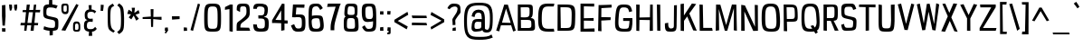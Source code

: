 SplineFontDB: 3.0
FontName: ObliquayCondensed
FullName: Obliquay Condensed
FamilyName: Obliquay
Weight: Regular
Copyright: (c) Frank Sikernitsky, 2014-2017
Version: Version 1.4.067
ItalicAngle: 0
UnderlinePosition: -100
UnderlineWidth: 50
Ascent: 1050
Descent: 235
InvalidEm: 0
sfntRevision: 0x00010000
LayerCount: 2
Layer: 0 0 "Back" 1
Layer: 1 0 "Fore" 0
XUID: [1021 668 1240808111 15182958]
StyleMap: 0x0040
FSType: 0
OS2Version: 3
OS2_WeightWidthSlopeOnly: 0
OS2_UseTypoMetrics: 1
CreationTime: -2082844800
ModificationTime: 1490667621
PfmFamily: 81
TTFWeight: 400
TTFWidth: 3
LineGap: 0
VLineGap: 0
Panose: 0 0 0 0 0 0 0 0 0 0
OS2TypoAscent: 0
OS2TypoAOffset: 1
OS2TypoDescent: 0
OS2TypoDOffset: 1
OS2TypoLinegap: 0
OS2WinAscent: 0
OS2WinAOffset: 1
OS2WinDescent: 0
OS2WinDOffset: 1
HheadAscent: 0
HheadAOffset: 1
HheadDescent: 0
HheadDOffset: 1
OS2SubXSize: 650
OS2SubYSize: 699
OS2SubXOff: 0
OS2SubYOff: 140
OS2SupXSize: 650
OS2SupYSize: 699
OS2SupXOff: 0
OS2SupYOff: 479
OS2StrikeYSize: 49
OS2StrikeYPos: 258
OS2Vendor: 'XXXX'
OS2CodePages: 00000001.00000000
OS2UnicodeRanges: a000003f.5000004f.00000000.00000000
Lookup: 258 0 0 "'kern' Horizontal Kerning in Latin lookup 1" { "'kern' Horizontal Kerning in Latin lookup 1-1" [155,0,0] } ['kern' ('DFLT' <'dflt' > 'latn' <'dflt' > ) ]
Lookup: 258 0 0 "'dist' Distance in Latin lookup 0" { } ['dist' ('DFLT' <'dflt' > 'latn' <'dflt' > ) ]
MarkAttachClasses: 1
DEI: 91125
KernClass2: 35 29 "'kern' Horizontal Kerning in Latin lookup 1-1"
 1 A
 1 B
 1 C
 1 D
 1 E
 1 F
 3 G S
 13 H I M N i l d
 3 J U
 1 K
 1 L
 3 O Q
 1 P
 1 R
 1 T
 1 V
 1 W
 1 X
 1 Y
 1 Z
 7 a h m n
 5 b p s
 1 c
 1 e
 1 f
 5 g q u
 1 j
 1 k
 1 o
 1 r
 1 t
 5 v w y
 1 x
 1 z
 1 A
 31 B D E F H I K L M N P R b h i l
 5 C O Q
 1 G
 1 J
 1 S
 1 T
 1 U
 1 V
 1 W
 1 X
 1 Y
 1 Z
 1 a
 5 c e o
 1 d
 3 f t
 1 g
 1 j
 1 k
 9 m n p r u
 1 q
 1 s
 3 v y
 1 w
 1 x
 1 z
 0 
 0 {} 0 {} 0 {} 0 {} 0 {} 0 {} 0 {} 0 {} 0 {} 0 {} 0 {} 0 {} 0 {} 0 {} 0 {} 0 {} 0 {} 0 {} 0 {} 0 {} 0 {} 0 {} 0 {} 0 {} 0 {} 0 {} 0 {} 0 {} 0 {} 0 {} 0 {} -23 {} -30 {} -18 {} -10 {} -42 {} -124 {} -20 {} -123 {} -110 {} 0 {} -130 {} -18 {} -25 {} -35 {} -35 {} -55 {} 0 {} -14 {} -14 {} 0 {} 0 {} 0 {} -55 {} -96 {} 0 {} 0 {} 0 {} 0 {} 0 {} -1 {} -14 {} 27 {} 0 {} 0 {} -62 {} 0 {} -35 {} -14 {} 0 {} -57 {} -11 {} -10 {} 0 {} -14 {} -71 {} -14 {} -63 {} -14 {} 0 {} -14 {} 0 {} -63 {} -51 {} -5 {} 0 {} 0 {} 0 {} 0 {} -2 {} -14 {} -17 {} -5 {} -26 {} 27 {} 0 {} 55 {} 68 {} 0 {} 41 {} -6 {} -10 {} -41 {} -30 {} -57 {} 0 {} 2 {} -14 {} 0 {} -14 {} 0 {} -55 {} -82 {} 0 {} 0 {} 0 {} 0 {} -41 {} 0 {} 0 {} 41 {} 0 {} 0 {} -41 {} 0 {} 0 {} 0 {} -8 {} -28 {} -67 {} 27 {} 0 {} -14 {} 0 {} 0 {} -40 {} -14 {} 0 {} -14 {} 0 {} 14 {} 0 {} -9 {} -22 {} 0 {} 0 {} 0 {} -2 {} -14 {} 14 {} 0 {} -15 {} 0 {} 0 {} 27 {} -14 {} 0 {} 14 {} -14 {} 0 {} 0 {} -14 {} -14 {} 27 {} -14 {} -14 {} 0 {} -14 {} 0 {} -33 {} -28 {} 0 {} 0 {} 0 {} 0 {} -54 {} 0 {} -14 {} -1 {} -82 {} -41 {} 0 {} -27 {} 55 {} 14 {} -27 {} -14 {} -14 {} -28 {} 0 {} -14 {} -14 {} 0 {} -33 {} -14 {} -13 {} -14 {} -46 {} -32 {} -55 {} -118 {} -59 {} 0 {} 0 {} -25 {} 0 {} -14 {} 41 {} 0 {} 0 {} -22 {} 0 {} 0 {} 0 {} -17 {} -24 {} -42 {} 27 {} 0 {} -14 {} -70 {} 55 {} -33 {} -14 {} 0 {} -14 {} 0 {} 30 {} -14 {} -11 {} -24 {} 0 {} 0 {} 0 {} 0 {} 14 {} 41 {} 28 {} 55 {} 13 {} 14 {} -14 {} -14 {} 55 {} -14 {} -14 {} -14 {} 0 {} -14 {} 0 {} -14 {} -6 {} 0 {} 0 {} -14 {} -14 {} 0 {} -5 {} 28 {} 0 {} 0 {} 0 {} -28 {} 0 {} 28 {} 0 {} 0 {} 0 {} 0 {} 0 {} -14 {} 27 {} 0 {} -14 {} -14 {} -14 {} 0 {} -14 {} -33 {} -14 {} -35 {} -14 {} 0 {} -14 {} 0 {} 13 {} 0 {} -4 {} -28 {} 0 {} 0 {} 0 {} -33 {} -14 {} -9 {} -31 {} -58 {} -17 {} -14 {} -14 {} 17 {} 0 {} -27 {} -32 {} -14 {} -27 {} -41 {} -139 {} 0 {} -33 {} -14 {} -13 {} 0 {} -30 {} -65 {} -123 {} -41 {} -41 {} 0 {} 0 {} 0 {} 0 {} -60 {} -22 {} -34 {} -95 {} -164 {} 13 {} -151 {} -113 {} 0 {} -123 {} -14 {} -41 {} -27 {} -28 {} -148 {} 0 {} -33 {} -14 {} -8 {} -14 {} -10 {} -129 {} -82 {} -55 {} -63 {} 0 {} 0 {} -31 {} 0 {} 0 {} 0 {} 0 {} 0 {} -75 {} 0 {} 0 {} -27 {} -15 {} -37 {} -14 {} 14 {} 41 {} -14 {} -23 {} 41 {} -46 {} -14 {} 0 {} -14 {} 0 {} -40 {} 0 {} -11 {} -27 {} 0 {} 0 {} -100 {} 0 {} 0 {} 0 {} -42 {} 0 {} -41 {} 0 {} 0 {} 0 {} -19 {} -14 {} -14 {} -14 {} 0 {} -14 {} 0 {} 0 {} -50 {} -14 {} 0 {} 0 {} 0 {} 0 {} 0 {} -29 {} -30 {} 0 {} 0 {} 0 {} -19 {} -13 {} 0 {} -39 {} 0 {} -45 {} -7 {} 0 {} 0 {} 0 {} -14 {} -14 {} -14 {} 0 {} -14 {} -38 {} 0 {} -14 {} -14 {} 0 {} 0 {} 0 {} -27 {} -13 {} 0 {} -1 {} 0 {} 0 {} -96 {} -19 {} -41 {} -28 {} -128 {} -5 {} 0 {} 0 {} 0 {} 0 {} -34 {} 0 {} -30 {} -133 {} -113 {} -101 {} -33 {} -139 {} -71 {} -14 {} -102 {} -114 {} -129 {} -55 {} -113 {} -156 {} -93 {} 0 {} 0 {} -69 {} 0 {} -57 {} -34 {} -166 {} -7 {} 0 {} 0 {} 0 {} 0 {} -46 {} 0 {} -14 {} -40 {} -33 {} -34 {} -33 {} -45 {} -34 {} -14 {} -14 {} -55 {} -76 {} -83 {} -69 {} -55 {} -55 {} 0 {} 0 {} -119 {} -13 {} -27 {} -2 {} -65 {} 0 {} 0 {} 0 {} 0 {} 0 {} -33 {} 0 {} -51 {} -54 {} -41 {} -38 {} -33 {} -27 {} -30 {} -68 {} -9 {} -55 {} -66 {} -40 {} -26 {} -73 {} -44 {} 0 {} 0 {} -7 {} -36 {} -68 {} -39 {} -48 {} -50 {} 0 {} -33 {} 0 {} 0 {} 0 {} 0 {} -14 {} -28 {} -27 {} -61 {} -126 {} 0 {} -45 {} -14 {} -3 {} 0 {} -16 {} -75 {} -72 {} -15 {} -14 {} 0 {} 0 {} -243 {} -35 {} -14 {} -91 {} -137 {} -47 {} 0 {} -7 {} 0 {} 0 {} -56 {} 0 {} -14 {} -77 {} -73 {} -132 {} -109 {} -75 {} -50 {} -14 {} -71 {} -89 {} -113 {} -106 {} -89 {} -99 {} -134 {} 0 {} 0 {} 0 {} -20 {} -91 {} -40 {} 0 {} -24 {} 0 {} -22 {} 0 {} 0 {} 0 {} 0 {} -15 {} -13 {} -68 {} 19 {} -122 {} 0 {} -55 {} -14 {} 0 {} 0 {} 0 {} -99 {} -84 {} 0 {} 0 {} 0 {} 0 {} 0 {} 0 {} 0 {} 0 {} 0 {} 0 {} -147 {} 0 {} -20 {} 0 {} 0 {} -84 {} 0 {} -14 {} -14 {} -14 {} -22 {} -14 {} -14 {} -7 {} -14 {} 55 {} -14 {} -18 {} -27 {} -14 {} 0 {} 0 {} 0 {} -8 {} -14 {} 0 {} 0 {} 0 {} 0 {} -164 {} 0 {} -38 {} -17 {} 0 {} -103 {} -27 {} -14 {} 0 {} -14 {} -14 {} -14 {} -14 {} 0 {} 0 {} -14 {} 14 {} -9 {} -42 {} -38 {} -40 {} 0 {} 0 {} -4 {} -6 {} 0 {} 0 {} 0 {} 0 {} -106 {} 0 {} -50 {} -28 {} 0 {} -128 {} -15 {} 14 {} -14 {} -14 {} -26 {} 0 {} -14 {} -14 {} 0 {} -14 {} 0 {} -23 {} -5 {} -13 {} -30 {} 0 {} 0 {} -15 {} 11 {} 0 {} 0 {} 0 {} 0 {} -159 {} 0 {} -25 {} -6 {} -4 {} -94 {} -24 {} -14 {} -14 {} -14 {} -14 {} -14 {} -14 {} -6 {} -14 {} -14 {} -14 {} -23 {} -18 {} -28 {} -13 {} 0 {} 0 {} -158 {} -13 {} -18 {} -11 {} -171 {} 0 {} 0 {} 0 {} 0 {} 0 {} -51 {} 0 {} -56 {} 13 {} -10 {} -14 {} -5 {} 0 {} -35 {} -14 {} 0 {} -14 {} 6 {} -7 {} 0 {} -65 {} -49 {} 0 {} 0 {} 0 {} -1 {} 0 {} 0 {} 0 {} 0 {} -138 {} 0 {} 0 {} 0 {} 0 {} -57 {} -3 {} -14 {} 27 {} -14 {} -27 {} 54 {} 0 {} -7 {} -14 {} -13 {} -14 {} 0 {} 0 {} 0 {} 0 {} 0 {} 0 {} 0 {} 0 {} 0 {} 0 {} 0 {} 0 {} 0 {} 0 {} 0 {} 0 {} 0 {} 0 {} -23 {} 0 {} 0 {} 0 {} 0 {} 55 {} -5 {} 0 {} 27 {} -14 {} 0 {} 13 {} 0 {} 0 {} 0 {} 0 {} 0 {} 0 {} -14 {} -49 {} -20 {} -24 {} -20 {} -183 {} -33 {} -83 {} -62 {} 0 {} -141 {} -22 {} -28 {} -14 {} -14 {} -40 {} -14 {} -14 {} -14 {} 0 {} -28 {} 14 {} -14 {} -29 {} 0 {} -27 {} 0 {} 0 {} -6 {} -14 {} 0 {} 0 {} 0 {} 0 {} -145 {} 0 {} -14 {} 0 {} 0 {} -81 {} -27 {} -28 {} 0 {} -14 {} -26 {} -14 {} -34 {} -14 {} -14 {} -14 {} 0 {} -14 {} -28 {} -33 {} -14 {} 0 {} 0 {} -202 {} -2 {} 0 {} 0 {} -240 {} 0 {} -190 {} 0 {} -15 {} 0 {} -162 {} -111 {} -280 {} -14 {} -14 {} -28 {} -14 {} -14 {} -30 {} -14 {} -14 {} -14 {} -14 {} 1 {} 0 {} -49 {} -40 {} -27 {} 0 {} 0 {} 0 {} 0 {} 0 {} 0 {} 0 {} -63 {} 0 {} -26 {} -9 {} 0 {} -79 {} -2 {} 27 {} 0 {} -14 {} -14 {} 0 {} -33 {} -14 {} 0 {} -14 {} 0 {} -13 {} 0 {} 0 {} 0 {} 0 {} 0 {} -123 {} -6 {} -6 {} 0 {} -134 {} 0 {} -108 {} 0 {} -20 {} -3 {} -101 {} -97 {} -185 {} -14 {} 0 {} -14 {} 0 {} 0 {} -20 {} -14 {} 0 {} -14 {} -28 {} -14 {} 0 {} -3 {} -47 {} -27 {} 0 {} 0 {} -19 {} -26 {} -7 {} -28 {} 0 {} -112 {} -9 {} -41 {} -24 {} 0 {} -106 {} -25 {} 0 {} 0 {} -14 {} -5 {} 0 {} -25 {} -14 {} 0 {} 0 {} 0 {} -14 {} 0 {} 0 {} 0 {} -14 {} 0 {} 0 {} -2 {} -18 {} 0 {} 0 {} 0 {} -142 {} -4 {} -37 {} -19 {} 0 {} -109 {} 0 {} 41 {} 0 {} -14 {} -7 {} 0 {} -25 {} -14 {} 0 {} 0 {} 0 {} -12 {} 0 {} 0 {} 0 {} 0 {}
LangName: 1033 "" "" "" "" "" "Version 1.4.067" "" " " " " "Frank Sikernitsky" "A very mildly retro poster font." " " "http://frank.sikernitsky.com" "Licensed under the Apache License, Version 2.0" " " "" "Obliquay" "Condensed"
Encoding: UnicodeBmp
UnicodeInterp: none
NameList: AGL For New Fonts
DisplaySize: -48
AntiAlias: 1
FitToEm: 0
WidthSeparation: 150
WinInfo: 46 23 9
BeginPrivate: 0
EndPrivate
TeXData: 1 0 0 194560 97280 64853 713728 1048576 64853 783286 444596 497025 792723 393216 433062 380633 303038 157286 324010 404750 52429 2506097 1059062 262144
BeginChars: 65536 364

StartChar: .notdef
Encoding: 0 -1 0
AltUni2: 000000.ffffffff.0
Width: 572
VWidth: 1024
Flags: W
HStem: 0 50<120 452> 650 50<120 452>
VStem: 70 50<50 650> 452 50<50 650>
LayerCount: 2
Fore
SplineSet
70 700 m 1
 502 700 l 1
 502 0 l 1
 70 0 l 1
 70 700 l 1
120 50 m 1
 452 50 l 1
 452 650 l 1
 120 650 l 1
 120 50 l 1
EndSplineSet
EndChar

StartChar: space
Encoding: 32 32 1
Width: 199
VWidth: 1024
Flags: W
LayerCount: 2
EndChar

StartChar: exclam
Encoding: 33 33 2
Width: 267
VWidth: 1024
Flags: W
HStem: -6 123<75 194>
VStem: 71 123<-6 113 459.794 931>
LayerCount: 2
Fore
SplineSet
70 931 m 1
 190 943 l 1
 198 539 l 1
 173 206 l 1
 90 210 l 1
 70 553 l 1
 70 931 l 1
75 -6 m 1
 71 117 l 1
 194 113 l 1
 194 -6 l 1
 75 -6 l 1
EndSplineSet
EndChar

StartChar: quotedbl
Encoding: 34 34 3
Width: 423
VWidth: 1024
Flags: W
HStem: 709 218<92.2702 147>
VStem: 66 101<808.125 921> 94 53<715 746.482> 244 110<781.684 919>
LayerCount: 2
Fore
SplineSet
66 927 m 1xd0
 167 921 l 1xd0
 175 813 l 1
 147 715 l 1
 94 709 l 1xb0
 74 813 l 1
 66 927 l 1xd0
244 919 m 1
 354 927 l 1
 354 813 l 1
 325 709 l 1
 271 719 l 1
 244 813 l 1
 244 919 l 1
EndSplineSet
EndChar

StartChar: numbersign
Encoding: 35 35 4
Width: 807
VWidth: 1024
Flags: W
HStem: 0 21G<184 268.567 410 522.021> 187 86<63 202 301 434 547 671> 656 82<144.938 249 361 495 593 742>
LayerCount: 2
Fore
SplineSet
351 658 m 1
 301 273 l 1
 445 273 l 1
 495 656 l 1
 351 658 l 1
530 927 m 1
 612 927 l 1
 593 740 l 1
 755 742 l 1
 742 652 l 1
 585 654 l 1
 547 272 l 1
 682 271 l 1
 671 189 l 1
 539 188 l 1
 520 0 l 1
 410 0 l 1
 434 187 l 1
 290 187 l 1
 266 0 l 1
 184 0 l 1
 202 186 l 1
 51 185 l 1
 63 275 l 1
 211 274 l 1
 249 659 l 1
 124 662 l 1
 134 733 l 1
 257 735 l 1
 276 927 l 1
 386 927 l 1
 361 736 l 1
 506 738 l 1
 530 927 l 1
EndSplineSet
EndChar

StartChar: dollar
Encoding: 36 36 5
Width: 652
VWidth: 1024
Flags: W
HStem: 4 100<183.784 281 401 462.164>
VStem: 57 112<551.575 801.926> 261 120<941 1097.91> 281 120<-155.908 4.53878> 477 118<117.965 358.552>
LayerCount: 2
Fore
SplineSet
89 163 m 1xd8
 232 113 261 107 384 104 c 1
 472 106 477 126 477 251 c 0
 477 363 469 372 305 406 c 0
 69 455 57 467 57 690 c 0
 57 893 86 936 261 941 c 1
 263 975 267 1098 267 1098 c 1
 377 1106 l 1
 381 939 l 1xe8
 423 935 481 925 570 897 c 1
 519 792 l 1
 443 817 423 831 301 831 c 0
 187 831 169 805 169 641 c 0
 169 544 180 537 391 493 c 0
 585 453 595 442 595 261 c 0
 595 58 585 13 401 3 c 1
 400 -29 395 -156 395 -156 c 1
 285 -164 l 1
 281 4 l 1
 118 15 65 58 65 58 c 1
 89 163 l 1xd8
EndSplineSet
EndChar

StartChar: percent
Encoding: 37 37 6
Width: 787
VWidth: 1024
Flags: W
HStem: -15 63<543.587 659.73> 0 21G<60 210.574> 261 72<554.947 656.553> 585 85<140.102 244.961> 874 67<140.113 247.87>
VStem: 58 76<677.65 868.438> 251 64<675.894 872.137> 473 72<50.6759 255.018> 668 62<56.7188 250.856>
LayerCount: 2
Fore
SplineSet
60 18 m 1x7f80
 588 927 l 1
 670 889 l 1
 200 0 l 1
 60 18 l 1x7f80
178 941 m 2
 194 941 l 2
 309 941 315 919 315 791 c 2
 315 749 l 2
 315 645 309 586 200 585 c 0
 78 586 58 662 58 791 c 0
 58 919 64 941 178 941 c 2
134 794 m 2
 134 756 l 2
 134 693 136 670 194 670 c 0
 247 670 251 697 251 749 c 2
 251 823 l 2
 251 868 247 874 194 874 c 0
 136 874 134 857 134 794 c 2
601 -15 m 0xbf80
 479 -15 473 11 473 141 c 0
 473 271 475 333 597 333 c 0
 720 333 730 265 730 135 c 0
 730 5 724 -15 601 -15 c 0xbf80
593 48 m 0
 656 48 668 62 668 132 c 0
 668 135 668 138 668 142 c 0
 668 216 667 261 605 261 c 0
 547 261 545 224 545 159 c 2
 545 139 l 2
 545 136 545 132 545 129 c 0
 545 111 543 95 543 83 c 0
 543 61 550 48 593 48 c 0
EndSplineSet
EndChar

StartChar: ampersand
Encoding: 38 38 7
Width: 562
VWidth: 1024
Flags: W
HStem: -13 89<189.783 238 343 403.662> 344 103<206.01 365> 688 84<326 410.083>
VStem: 58 104<99.5964 313.546> 85 94<475.454 659.211>
LayerCount: 2
Fore
SplineSet
238 -13 m 1xf0
 97 -2 58 69 58 178 c 0xf0
 58 188 58 199 59 209 c 0
 64 309 64 374 185 404 c 1
 101 426 90 449 85 568 c 1
 85 585 l 2
 85 717 154 758 237 770 c 1
 233 810 221 921 221 921 c 1
 330 925 l 1
 326 772 l 1
 394 768 433 749 493 701 c 1
 437 633 l 1
 404 674 371 688 326 688 c 0
 317 688 307 687 296 686 c 0
 208 678 181 661 179 561 c 1xe8
 182 482 208 447 296 447 c 1
 366 455 l 1
 371 399 l 1
 365 336 l 1
 294 344 l 1
 179 344 169 307 163 213 c 0
 162 203 162 194 162 185 c 0
 162 106 192 76 280 76 c 0
 373 76 399 85 454 159 c 1
 514 84 l 1
 459 35 459 -3 343 -13 c 1
 345 -51 351 -162 351 -162 c 1
 226 -164 l 1
 238 -13 l 1xf0
EndSplineSet
EndChar

StartChar: quotesingle
Encoding: 39 39 8
Width: 249
VWidth: 1024
Flags: W
HStem: 703 218
VStem: 69 89<705 769.82>
LayerCount: 2
Fore
SplineSet
77 921 m 1
 182 913 l 1
 172 807 l 1
 158 703 l 1
 69 705 l 1
 75 807 l 1
 77 921 l 1
EndSplineSet
EndChar

StartChar: parenleft
Encoding: 40 40 9
Width: 368
VWidth: 1024
Flags: W
HStem: 915 20G<160.5 257.474>
VStem: 67 94<133.421 745.199>
LayerCount: 2
Fore
SplineSet
243 935 m 1
 298 859 l 1
 189 791 161 817 161 441 c 0
 161 93 195 37 322 -34 c 1
 269 -95 l 1
 76 13 67 19 67 417 c 2
 67 572 l 2
 67 834 78 835 243 935 c 1
EndSplineSet
EndChar

StartChar: parenright
Encoding: 41 41 10
Width: 358
VWidth: 1024
Flags: W
VStem: 185 109<128.15 764.858>
LayerCount: 2
Fore
SplineSet
116 -119 m 1
 46 -41 l 1
 178 46 185 70 185 447 c 1
 173 795 167 817 51 899 c 1
 116 972 l 1
 273 861 281 835 294 447 c 1
 294 21 285 -7 116 -119 c 1
EndSplineSet
EndChar

StartChar: asterisk
Encoding: 42 42 11
Width: 546
VWidth: 1024
Flags: W
LayerCount: 2
Fore
SplineSet
455 735 m 1
 492 621 l 1
 345 569 l 1
 466 427 l 1
 372 358 l 1
 282 539 l 1
 197 404 l 1
 104 474 l 1
 188 583 l 1
 54 599 l 1
 101 748 l 1
 227 673 l 1
 211 817 l 1
 326 817 l 1
 306 634 l 1
 455 735 l 1
EndSplineSet
EndChar

StartChar: plus
Encoding: 43 43 12
Width: 781
VWidth: 1024
Flags: W
HStem: 395 109<483.588 724> 409 87<315.045 344 433 618.895> 419 67<53 314.755>
VStem: 344 89<500 777> 353 71<126 406>
LayerCount: 2
Fore
SplineSet
346 409 m 1x48
 53 419 l 1
 53 486 l 1x28
 344 496 l 1x50
 337 777 l 1
 439 777 l 1
 433 500 l 1
 724 504 l 1
 724 395 l 1x90
 430 406 l 1
 424 126 l 1
 353 126 l 1
 346 409 l 1x48
EndSplineSet
EndChar

StartChar: comma
Encoding: 44 44 13
Width: 253
VWidth: 1024
Flags: W
HStem: -99 57<84 98.284> 0 109<76 109 162.996 175.11>
VStem: 76 99<29.2987 109>
LayerCount: 2
Fore
SplineSet
76 109 m 1
 175 117 l 1
 187 0 l 1
 181 0 l 1
 110 -96 117 -99 91 -99 c 2
 84 -99 l 1
 72 -42 l 1
 73 -42 l 2
 78 -42 80 -40 109 0 c 1
 68 0 l 1
 76 109 l 1
EndSplineSet
EndChar

StartChar: hyphen
Encoding: 45 45 14
Width: 405
VWidth: 1024
Flags: W
HStem: 398 118<70 240.76> 403 99<163.24 338>
VStem: 70 268
LayerCount: 2
Fore
SplineSet
70 398 m 1xa0
 66 516 l 5xa0
 338 502 l 1
 338 403 l 1x60
 70 398 l 1xa0
EndSplineSet
EndChar

StartChar: period
Encoding: 46 46 15
Width: 256
VWidth: 1024
Flags: W
HStem: 0 111<69 180>
VStem: 69 111<0 111>
LayerCount: 2
Fore
SplineSet
69 -8 m 1
 69 119 l 1
 180 111 l 1
 188 0 l 1
 69 -8 l 1
EndSplineSet
EndChar

StartChar: slash
Encoding: 47 47 16
Width: 438
VWidth: 1024
Flags: W
HStem: 919 20G<305.42 379.696>
VStem: 49 341
LayerCount: 2
Fore
SplineSet
49 0 m 1
 311 939 l 1
 390 916 l 1
 141 -30 l 1
 49 0 l 1
EndSplineSet
EndChar

StartChar: zero
Encoding: 48 48 17
Width: 756
VWidth: 1024
Flags: W
HStem: -15 102<253.345 519.228> 840 101<264.854 507.515>
VStem: 87 123<138.229 778.111> 563 122<138.229 778.111>
LayerCount: 2
Fore
SplineSet
87 463 m 0
 87 897 114 941 386 941 c 0
 658 941 685 897 685 463 c 0
 685 8 671 -15 386 -15 c 0
 102 -15 87 8 87 463 c 0
386 87 m 0
 554 87 563 105 563 463 c 0
 563 805 547 840 386 840 c 0
 226 840 210 805 210 463 c 0
 210 105 219 87 386 87 c 0
EndSplineSet
EndChar

StartChar: one
Encoding: 49 49 18
Width: 421
VWidth: 1024
Flags: W
HStem: -11 5<271 290> 909 20G<196.409 329>
VStem: 212 117<4 770>
LayerCount: 2
Fore
SplineSet
290 -6 m 1
 212 4 l 1
 212 770 l 1
 51 746 l 1
 55 841 l 1
 238 929 l 1
 329 927 l 1
 329 -6 l 2
 330 -6 330 -6 329 -9 c 0
 330 -11 330 -11 329 -11 c 2
 271 -11 l 1
 271 -6 l 1
 290 -6 l 1
EndSplineSet
EndChar

StartChar: two
Encoding: 50 50 19
Width: 587
VWidth: 1024
Flags: W
HStem: 0 114<183 492> 845 96<188.375 374.514>
VStem: 49 134<114 244.006> 53 120<711 826.387> 399 118<537.634 821.042>
LayerCount: 2
Fore
SplineSet
49 0 m 1xe8
 49 61 l 2xe8
 49 314 54 269 204 383 c 0
 373 512 399 548 399 654 c 0
 399 819 384 845 288 845 c 0
 189 845 173 829 173 725 c 0
 173 668 172 650 168 650 c 0
 167 650 165 652 163 654 c 2
 54 711 l 2
 53 713 53 715 53 725 c 0xd8
 53 912 84 941 285 941 c 0
 486 941 517 901 517 642 c 0
 516 505 494 467 353 359 c 0
 207 247 186 265 183 114 c 1
 492 106 l 1
 532 0 l 1
 49 0 l 1xe8
EndSplineSet
EndChar

StartChar: three
Encoding: 51 51 20
Width: 670
VWidth: 1024
Flags: W
HStem: -15 111<219.534 448.42> 434 111<243 429.215> 839 101<207.822 426.919>
VStem: 58 133<125.675 230 763 822> 463 119<580.832 803.719> 474 137<121.943 400.846>
LayerCount: 2
Fore
SplineSet
279 940 m 4xf8
 441 940 582 925 582 743 c 0xf8
 582 728 581 712 579 695 c 0
 563 555 542 522 436 495 c 1
 587 459 611 423 611 257 c 0
 611 23 573 -15 335 -15 c 0
 111 -15 74 19 58 237 c 1
 191 230 l 1
 199 114 219 96 335 96 c 0
 456 96 474 119 474 262 c 0xf4
 474 412 451 434 308 434 c 2
 243 434 l 1
 243 489 l 1
 240 545 l 1
 316 545 l 2
 426 545 445 554 461 686 c 0
 462 697 463 708 463 718 c 0
 463 797 428 838 315 838 c 0
 307 838 299 839 291 839 c 0
 222 839 193 820 186 759 c 1
 59 763 l 1
 75 905 106 940 279 940 c 4xf8
EndSplineSet
EndChar

StartChar: four
Encoding: 52 52 21
Width: 662
VWidth: 1024
Flags: W
HStem: 248 111<496 608> 260 109<176 379> 917 20G<403 496>
VStem: 379 117<6 248 362 703>
LayerCount: 2
Fore
SplineSet
176 369 m 1x70
 379 362 l 1
 378 683 l 1
 380 703 l 1
 176 369 l 1x70
404 937 m 1
 496 927 l 1
 496 901 l 1
 500 900 l 1
 496 893 l 1
 496 359 l 1
 608 355 l 1
 608 244 l 1
 496 248 l 1xb0
 496 6 l 1
 380 -17 l 1
 379 252 l 1
 145 260 l 1
 55 258 l 1
 55 355 l 1
 403 925 l 1
 404 937 l 1
EndSplineSet
EndChar

StartChar: five
Encoding: 53 53 22
Width: 625
VWidth: 1024
Flags: W
HStem: -15 111<227.854 408.044> 495 97<223 406.994> 820 107<243 525>
VStem: 438 127<124.251 465.392>
LayerCount: 2
Fore
SplineSet
91 494 m 1
 123 927 l 1
 534 927 l 1
 525 813 l 1
 243 820 l 1
 223 592 l 1
 342 592 l 2
 535 592 565 551 565 290 c 0
 565 26 530 -15 308 -15 c 0
 156 -15 121 14 51 203 c 1
 165 250 l 1
 214 117 234 96 308 96 c 0
 420 96 438 122 438 290 c 0
 438 467 421 495 319 495 c 2
 214 495 l 1
 214 490 l 1
 91 494 l 1
EndSplineSet
EndChar

StartChar: six
Encoding: 54 54 23
Width: 663
VWidth: 1024
Flags: W
HStem: -15 102<229.33 449.419> 428 101<208.344 441.917> 724 21G<449 510.667> 845 96<236.371 415.263>
VStem: 478 127<116.262 389.254>
LayerCount: 2
Fore
SplineSet
572 784 m 1
 480 724 l 1
 418 829 399 845 345 845 c 0
 187 845 185 770 185 510 c 1
 188 510 221 529 331 529 c 2
 346 529 l 2
 568 526 566 514 596 303 c 0
 602 258 605 220 605 186 c 0
 605 17 523 -15 333 -15 c 0
 80 -15 67 9 67 490 c 0
 67 879 80 941 345 941 c 0
 460 941 491 920 572 784 c 1
323 428 m 1
 212 424 176 392 176 327 c 0
 176 326 176 325 176 324 c 0
 184 126 214 87 333 87 c 0
 428 87 478 101 478 207 c 0
 478 233 475 265 469 303 c 0
 452 412 449 428 356 428 c 2
 323 428 l 1
EndSplineSet
EndChar

StartChar: seven
Encoding: 55 55 24
Width: 581
VWidth: 1024
Flags: W
HStem: 823 116<76 353>
VStem: 174 132<-8 282.216>
LayerCount: 2
Fore
SplineSet
76 939 m 1
 534 939 l 1
 490 834 l 1
 312 233 306 220 306 36 c 2
 306 -8 l 1
 174 -8 l 1
 174 40 l 2
 174 237 180 250 353 831 c 1
 49 823 l 1
 76 939 l 1
EndSplineSet
EndChar

StartChar: eight
Encoding: 56 56 25
Width: 649
VWidth: 1024
Flags: W
HStem: -15 102<188.147 444.307> 439 111<205.428 432.989> 845 96<222.78 420.948>
VStem: 63 112<104.574 409.56> 84 111<562.851 820.547> 450 101<561.659 816.864> 462 127<101.5 409.025>
LayerCount: 2
Fore
SplineSet
325 87 m 0xf2
 433 87 462 88 462 200 c 0
 462 218 461 238 460 262 c 0
 452 415 450 439 325 439 c 0
 195 439 175 438 175 206 c 0
 175 103 175 87 325 87 c 0xf2
90 698 m 0
 109 929 139 941 325 941 c 0
 540 941 551 909 551 706 c 0xec
 551 578 542 521 499 496 c 1
 575 469 579 403 586 251 c 0
 588 220 589 193 589 168 c 0
 589 -14 535 -15 325 -15 c 0
 65 -15 63 23 63 269 c 0xf2
 63 413 76 472 134 496 c 1
 95 513 84 545 84 600 c 0xe8
 84 626 87 659 90 698 c 0
325 550 m 0
 433 550 450 551 450 664 c 0
 450 820 442 845 292 845 c 0
 223 845 211 838 199 688 c 0
 197 662 195 641 195 624 c 0
 195 562 219 550 325 550 c 0
EndSplineSet
EndChar

StartChar: nine
Encoding: 57 57 26
Width: 640
VWidth: 1024
Flags: W
HStem: -15 97<225.162 413.893> 311 106<227.802 432.236> 840 101<216.977 418.291>
VStem: 60 127<458.771 812.482> 457 117<130.859 732.357>
LayerCount: 2
Fore
SplineSet
314 417 m 2
 329 417 345 415 361 415 c 0
 410 415 457 431 457 558 c 0
 457 576 456 595 454 618 c 0
 435 827 425 840 345 840 c 2
 311 840 l 2
 205 840 187 815 187 656 c 0
 187 449 220 417 310 417 c 2
 314 417 l 2
461 335 m 1
 461 335 348 311 271 311 c 0
 132 311 60 374 60 656 c 0
 60 900 93 941 303 941 c 2
 311 941 l 1
 322 941 l 2
 561 941 574 905 574 342 c 0
 574 34 561 -14 296 -15 c 0
 180 -14 150 7 69 143 c 1
 161 203 l 1
 222 98 241 82 296 82 c 0
 444 82 461 128 461 335 c 1
EndSplineSet
EndChar

StartChar: colon
Encoding: 58 58 27
Width: 253
VWidth: 1024
Flags: W
HStem: 0 119<68 131.527> 584 113<68 187>
VStem: 68 119<0 119 584 697>
LayerCount: 2
Fore
SplineSet
68 0 m 1
 68 119 l 1
 181 135 l 1
 187 0 l 1
 68 0 l 1
66 584 m 1
 68 697 l 1
 187 697 l 1
 187 578 l 1
 66 584 l 1
EndSplineSet
EndChar

StartChar: semicolon
Encoding: 59 59 28
Width: 251
VWidth: 1024
Flags: W
HStem: -119 59<66 112.17> 578 119<66 173>
VStem: 66 107<578 666.199> 80 105<45.4025 119> 113 72<-58.7179 0>
LayerCount: 2
Fore
SplineSet
80 127 m 1xd0
 185 119 l 1xd0
 185 0 l 1
 185 -25 l 2xc8
 185 -117 181 -119 78 -119 c 2
 66 -119 l 1
 66 -60 l 1xe0
 74 -60 l 2
 112 -60 113 -59 113 -13 c 2
 113 0 l 1xc8
 66 0 l 1xe0
 80 127 l 1xd0
66 578 m 1xe0
 66 697 l 1xe0
 185 697 l 1xc8
 173 574 l 1
 66 578 l 1xe0
EndSplineSet
EndChar

StartChar: less
Encoding: 60 60 29
Width: 608
VWidth: 1024
Flags: W
LayerCount: 2
Fore
SplineSet
527 673 m 1
 554 568 l 1
 181 349 l 1
 537 150 l 5
 498 50 l 1
 60 308 l 1
 60 389 l 1
 527 673 l 1
EndSplineSet
EndChar

StartChar: equal
Encoding: 61 61 30
Width: 666
VWidth: 1024
Flags: W
HStem: 186 86<333.643 591> 200 90<76 333.357> 449 85<92 589>
LayerCount: 2
Fore
SplineSet
67 540 m 1x20
 589 534 l 1
 604 449 l 1
 92 446 l 1
 67 540 l 1x20
76 290 m 1x60
 591 272 l 1
 610 186 l 5xa0
 68 200 l 1
 76 290 l 1x60
EndSplineSet
EndChar

StartChar: greater
Encoding: 62 62 31
Width: 605
VWidth: 1024
Flags: W
LayerCount: 2
Fore
SplineSet
450 359 m 5
 59 563 l 1
 92 667 l 1
 544 406 l 1
 546 306 l 1
 86 43 l 1
 61 130 l 1
 450 359 l 5
EndSplineSet
EndChar

StartChar: question
Encoding: 63 63 32
Width: 573
VWidth: 1024
Flags: W
HStem: 0 119<296.977 346> 0 99<237 286.023> 839 102<206.317 388.751>
VStem: 223 104<185.712 401.168> 227 119<0 89.0505> 234 99<184 333.866> 237 109<9.9495 99> 410 105<644.872 817.973>
LayerCount: 2
Fore
SplineSet
396 683 m 0x31
 405 710 410 734 410 753 c 0
 410 815 365 839 312 839 c 0
 241 839 154 796 128 741 c 1
 48 777 l 1
 111 912 173 941 271 941 c 0
 276 941 282 941 287 941 c 0
 528 934 506 841 514 687 c 0
 515 675 515 664 515 656 c 0
 515 588 493 608 380 439 c 0
 336 373 327 364 327 335 c 0x31
 327 311 333 275 333 184 c 1
 234 178 l 1x25
 234 290 223 331 223 361 c 0
 223 396 238 414 298 506 c 0
 372 619 371 612 396 683 c 0x31
227 0 m 1x69
 237 99 l 1x63
 346 119 l 1xa3
 346 0 l 1xa9
 227 0 l 1x69
EndSplineSet
EndChar

StartChar: at
Encoding: 64 64 33
Width: 1141
VWidth: 1024
Flags: W
HStem: -294 103<341.969 907.886> -33 96<811.595 930.298> -17 96<444.652 647.498> 329 98<460.274 683.465> 663 107<487.834 652.05> 922 95<363.104 814.675>
VStem: 61 104<48.6333 670.927> 326 106<89.2713 300.689 524.689 592.096> 672 130<103.24 319> 981 99<171.56 728.722>
LayerCount: 2
Fore
SplineSet
675 319 m 1xbfc0
 675 319 600 329 537 329 c 0
 471 329 432 308 432 168 c 0
 432 101 449 79 507 79 c 0
 522 79 540 80 562 83 c 0
 637 93 642 89 672 143 c 1
 675 319 l 1xbfc0
607 922 m 0
 290 922 165 875 165 364 c 0
 165 -138 247 -191 597 -191 c 2
 644 -191 l 2
 789 -191 941 -187 1037 -104 c 1
 1081 -216 l 1
 901 -288 765 -294 597 -294 c 0
 191 -294 61 -215 61 352 c 0
 61 920 182 1017 591 1017 c 0
 973 1017 1080 941 1080 478 c 0
 1080 50 1040 -33 853 -33 c 0xdfc0
 817 -33 733 -17 729 2 c 1
 720 9 714 21 711 43 c 1
 682 -4 624 -1 502 -15 c 0
 489 -16 477 -17 466 -17 c 0xbfc0
 346 -17 326 59 326 124 c 0
 326 137 327 150 328 162 c 0
 339 306 354 414 498 423 c 0
 540 426 574 427 601 427 c 0
 670 427 692 420 692 420 c 1
 679 585 695 663 564 663 c 0
 481 663 448 602 435 499 c 1
 329 527 l 1
 349 694 448 770 566 770 c 0
 572 770 579 769 586 769 c 0
 745 757 783 698 800 482 c 1
 802 106 l 1
 809 76 871 64 897 63 c 1xdfc0
 967 95 981 201 981 484 c 0
 981 874 858 922 607 922 c 0
EndSplineSet
EndChar

StartChar: A
Encoding: 65 65 34
Width: 786
VWidth: 1024
Flags: W
HStem: 184 95<252 560> 193 87<252 560>
LayerCount: 2
Fore
SplineSet
252 279 m 1x80
 560 280 l 1x40
 396 779 l 1
 252 279 l 1x80
46 6 m 1
 330 928 l 1
 461 927 l 1
 741 5 l 1
 649 -26 l 1
 577 193 l 1x40
 214 184 l 1x80
 154 -22 l 1
 46 6 l 1
EndSplineSet
EndChar

StartChar: B
Encoding: 66 66 35
Width: 747
VWidth: 1024
Flags: W
HStem: 0 97<188 543.19> 372 94<184 452.453> 830 97<176 477.957>
VStem: 71 113<97 372 466 692.024> 76 100<466 828> 492 116<504.842 817.188> 556 129<113.201 348.092>
LayerCount: 2
Fore
SplineSet
188 97 m 1xf2
 365 97 l 1
 403 97 l 2
 533 97 556 102 556 193 c 0
 556 217 555 247 553 286 c 0
 549 360 521 372 348 372 c 2
 184 372 l 1
 188 97 l 1xf2
182 466 m 1
 287 461 l 1
 464 461 492 486 492 649 c 2
 492 685 l 2
 492 825 488 830 366 830 c 2
 334 830 l 2
 266 830 243 828 176 828 c 1xec
 182 466 l 1
530 438 m 1
 650 428 673 390 679 267 c 0
 682 210 685 165 685 130 c 0
 685 5 649 0 458 0 c 2
 401 0 l 1
 71 0 l 1
 71 5 l 1xf2
 76 927 l 1
 329 927 l 1
 384 927 l 2
 600 927 608 920 608 738 c 2
 608 690 l 2
 608 542 593 471 530 438 c 1
EndSplineSet
EndChar

StartChar: C
Encoding: 67 67 36
Width: 688
VWidth: 1024
Flags: W
HStem: -9 102<273.816 615.71> 839 102<284.024 617.5>
VStem: 59 127<198.17 717.182>
LayerCount: 2
Fore
SplineSet
520 839 m 0
 493 839 451 840 409 840 c 0
 222 840 191 754 186 465 c 1
 186 414 l 2
 186 166 225 93 419 93 c 0
 586 93 612 94 613 97 c 2
 633 -1 l 2
 632 -8 603 -9 419 -9 c 0
 117 -9 59 86 59 411 c 2
 59 465 l 1
 65 833 113 941 403 941 c 0
 577 941 634 937 634 937 c 1
 612 844 l 2
 612 842 597 839 520 839 c 0
EndSplineSet
EndChar

StartChar: D
Encoding: 68 68 37
Width: 768
VWidth: 1024
Flags: W
HStem: 0 96<188 507.847> 830 97<176 511.826>
VStem: 71 117<97 646.445> 76 100<280.555 830> 574 127<176.274 765.753>
LayerCount: 2
Fore
SplineSet
336 0 m 2xd8
 71 0 l 1
 71 5 l 1xe8
 76 927 l 1
 306 927 l 2
 649 927 701 908 701 589 c 0
 701 551 700 510 699 463 c 0
 690 10 682 0 336 0 c 2xd8
188 97 m 1
 246 97 268 96 327 96 c 0
 560 96 565 104 572 463 c 0
 573 504 574 540 574 573 c 0
 574 816 537 830 311 830 c 2
 176 830 l 1xd8
 188 97 l 1
EndSplineSet
EndChar

StartChar: E
Encoding: 69 69 38
Width: 675
VWidth: 1024
Flags: W
HStem: -6 114<291.191 613> -6 105<235 551.086> 370 99<235 582> 843 96<235 602>
VStem: 116 119<99 377 461 843>
LayerCount: 2
Fore
SplineSet
613 108 m 5xb8
 617 -6 l 5
 116 -6 l 5
 116 939 l 5
 602 939 l 5
 602 836 l 5
 440 836 381 842 235 843 c 5
 235 461 l 5
 578 469 l 5
 582 469 l 5
 582 370 l 5
 578 370 l 5
 235 377 l 5
 235 99 l 5x78
 397 99 453 108 613 108 c 5xb8
EndSplineSet
EndChar

StartChar: F
Encoding: 70 70 39
Width: 596
VWidth: 1024
Flags: W
VStem: 67 113<-8 362> 84 96<484 804>
LayerCount: 2
Fore
SplineSet
183 804 m 0x40
 180 484 l 1x40
 180 484 516 480 516 476 c 1
 507 378 l 1
 501 378 493 378 487 378 c 0
 412 378 335 367 180 362 c 1
 187 -19 l 1
 67 -8 l 1x80
 84 915 l 1
 85 914 96 913 114 913 c 0
 216 913 545 926 545 926 c 1
 545 825 l 1
 183 804 l 0x40
EndSplineSet
EndChar

StartChar: G
Encoding: 71 71 40
Width: 740
VWidth: 1024
Flags: W
HStem: -15 102<242.683 527.261> 366 101<346 570> 849 102<263.05 493.785>
VStem: 57 121<155.619 664.74> 560 107<709.31 765.722>
LayerCount: 2
Fore
SplineSet
346 366 m 1
 346 467 l 1
 672 467 l 1
 672 467 675 422 675 361 c 0
 675 292 671 204 656 135 c 0
 627 5 625 -15 391 -15 c 0
 131 -15 57 31 57 287 c 0
 57 337 60 396 65 463 c 0
 94 885 134 951 359 951 c 0
 576 951 618 919 667 712 c 1
 560 680 l 1
 525 826 498 849 359 849 c 0
 231 849 207 797 184 463 c 0
 180 404 178 354 178 311 c 0
 178 121 226 87 391 87 c 0
 525 87 535 100 552 180 c 0
 569 260 570 366 570 366 c 1
 346 366 l 1
EndSplineSet
EndChar

StartChar: H
Encoding: 72 72 41
Width: 736
VWidth: 1024
Flags: W
HStem: 388 85<186 555> 909 20G<70.0873 193>
VStem: 70 123<473 922> 72 113<2 388 473 641.094> 549 114<1 381 480 748.051> 564 94<480 927>
LayerCount: 2
Fore
SplineSet
555 381 m 1xc8
 185 388 l 1
 179 -7 l 1
 75 2 l 1
 72 469 l 1
 71 471 l 1
 72 471 l 1xd8
 70 929 l 1
 193 922 l 1
 186 473 l 1
 557 480 l 1
 564 927 l 1
 658 927 l 1xe4
 663 1 l 1
 549 -3 l 1
 555 381 l 1xc8
EndSplineSet
EndChar

StartChar: I
Encoding: 73 73 42
Width: 263
VWidth: 1024
Flags: W
HStem: 1 21G<137 196> 910 20G<66 184>
VStem: 66 118<233.131 924> 78 112<6 689.869>
LayerCount: 2
Fore
SplineSet
66 919 m 1xe0
 66 930 l 1
 184 924 l 1xe0
 190 6 l 1
 196 1 l 1
 137 1 l 1
 137 3 l 1
 78 4 l 1xd0
 66 919 l 1xe0
EndSplineSet
EndChar

StartChar: J
Encoding: 74 74 43
Width: 555
VWidth: 1024
Flags: W
HStem: -15 111<216.737 291.994>
VStem: 61 118<136.605 280> 379 98<114.434 857.982> 385 102<349.018 920>
LayerCount: 2
Fore
SplineSet
61 280 m 1xe0
 179 301 l 1
 179 247 l 2
 179 113 242 96 274 96 c 0
 284 96 292 98 292 98 c 0
 377 111 379 123 379 237 c 0
 379 241 379 245 379 250 c 0
 379 260 379 272 379 284 c 2xe0
 385 920 l 1
 487 927 l 2
 488 927 488 927 487 924 c 0
 488 922 488 922 487 922 c 2xd0
 477 285 l 1
 477 26 467 -14 274 -15 c 0
 266 -15 258 -15 251 -15 c 0
 123 -15 61 -1 61 217 c 2
 61 280 l 1xe0
EndSplineSet
EndChar

StartChar: K
Encoding: 75 75 44
Width: 691
VWidth: 1024
Flags: W
HStem: 0 21G<521 639.119> 921 20G<71 189.098>
VStem: 75 118<0 343 531 926>
LayerCount: 2
Fore
SplineSet
75 0 m 1
 71 926 l 1
 189 941 l 1
 191 531 l 1
 473 944 l 1
 625 927 l 1
 382 599 l 1
 648 0 l 1
 521 12 l 1
 306 497 l 1
 193 343 l 1
 193 -9 l 1
 75 0 l 1
EndSplineSet
EndChar

StartChar: L
Encoding: 76 76 45
Width: 585
VWidth: 1024
Flags: W
HStem: 0 101<202 515.958> 911 20G<68.1722 186>
VStem: 68 118<460.882 923> 76 126<101 460.368>
LayerCount: 2
Fore
SplineSet
211 918 m 1xc0
 211 918 211 917 212 918 c 2
 211 918 l 1xc0
76 2 m 1xd0
 68 931 l 1
 186 923 l 1xe0
 202 101 l 1
 460 101 516 101 516 99 c 2
 515 99 l 1
 536 0 l 1
 204 0 l 1
 204 -2 l 1
 76 2 l 1xd0
EndSplineSet
EndChar

StartChar: M
Encoding: 77 77 46
Width: 890
VWidth: 1024
Flags: W
HStem: 0 21G<388 481.907> 909 20G<636.36 719>
VStem: 67 121<17 580.687> 79 97<230.637 769> 706 112<17 414.918> 712 86<508.082 799>
LayerCount: 2
Fore
SplineSet
79 927 m 1xd0
 231 923 l 1
 437 202 l 1
 642 929 l 1
 719 927 l 1
 798 925 l 1xd4
 818 -2 l 1
 706 17 l 1xc8
 712 799 l 1
 476 0 l 1
 390 0 l 1
 388 6 l 1
 382 6 l 1
 385 17 l 1
 176 769 l 1xd4
 188 17 l 1
 67 -2 l 1xe0
 79 927 l 1xd0
EndSplineSet
EndChar

StartChar: N
Encoding: 78 78 47
Width: 740
VWidth: 1024
Flags: W
HStem: 0 21G<72 196> 914 21G<72.9785 197.762 553.202 662>
VStem: 72 124<0 483.811> 73 110<218.189 697> 561 105<142 925>
LayerCount: 2
Fore
SplineSet
553 934 m 1xd8
 662 925 l 1
 666 -1 l 1
 499 -7 l 1
 183 697 l 5xd8
 196 5 l 1
 196 0 l 1
 72 0 l 1
 72 5 l 1xe8
 73 935 l 1
 204 914 l 1
 561 142 l 1
 553 934 l 1xd8
EndSplineSet
EndChar

StartChar: O
Encoding: 79 79 48
Width: 777
VWidth: 1024
Flags: W
HStem: -15 102<257.694 522.556> 840 101<262.409 495.139>
VStem: 59 127<174.64 741.246> 585 127<151.647 687.805>
LayerCount: 2
Fore
SplineSet
186 463 m 0
 186 133 213 87 398 87 c 0
 544 87 585 127 585 334 c 0
 585 372 583 414 581 463 c 4
 566 773 531 840 383 840 c 0
 221 840 186 773 186 463 c 0
413 -15 m 0
 109 -15 59 42 59 463 c 0
 59 856 117 941 383 941 c 0
 631 941 689 856 708 463 c 0
 710 410 712 363 712 321 c 0
 712 40 650 -15 413 -15 c 0
EndSplineSet
EndChar

StartChar: P
Encoding: 80 80 49
Width: 633
VWidth: 1024
Flags: W
HStem: 325 97<185 446.312> 830 97<173 436.442> 922 5<67 69>
VStem: 69 104<463.004 830> 75 110<29.4612 325 422 727.83> 466 102<444.56 800.321>
LayerCount: 2
Fore
SplineSet
183 422 m 1xd4
 334 422 l 2
 443 422 466 430 466 557 c 0
 466 583 465 613 464 649 c 0
 457 821 451 830 324 830 c 2
 173 830 l 1
 183 422 l 1xd4
67 922 m 1xb4
 67 927 l 1xb4
 259 927 l 2
 490 927 554 918 564 653 c 0
 566 595 568 547 568 507 c 0
 568 338 533 325 329 325 c 2
 185 325 l 1
 193 -13 l 1
 75 -8 l 1xcc
 69 922 l 1
 67 922 l 1xb4
EndSplineSet
EndChar

StartChar: Q
Encoding: 81 81 50
Width: 768
VWidth: 1024
Flags: W
HStem: -15 102<253.188 441.296> 840 101<250.857 488.949>
VStem: 59 106<198.127 729.307> 597 106<179.224 624.196>
LayerCount: 2
Fore
SplineSet
442 90 m 1
 381 183 l 1
 479 207 l 1
 532 127 l 1
 564 160 597 212 597 314 c 0
 597 354 591 409 588 464 c 0
 571 774 519 840 379 840 c 0
 220 840 165 783 165 473 c 0
 165 148 212 87 379 87 c 0
 402 87 423 88 442 90 c 1
59 463 m 0
 59 856 116 941 379 941 c 0
 620 941 676 856 698 463 c 0
 701 403 703 351 703 304 c 0
 703 141 679 59 604 19 c 1
 642 -39 l 1
 560 -90 l 1
 507 -8 l 1
 470 -13 428 -15 379 -15 c 0
 101 -15 59 50 59 463 c 0
EndSplineSet
EndChar

StartChar: R
Encoding: 82 82 51
Width: 656
VWidth: 1024
Flags: W
HStem: 347 97<190 328> 845 82<193.845 446.333>
VStem: 72 118<3 347 444 834.891> 461 118<463.201 833.404>
LayerCount: 2
Fore
SplineSet
190 444 m 1
 330 444 l 2
 455 444 461 454 461 649 c 0
 461 835 457 845 377 845 c 0
 293 845 252 837 191 833 c 1
 190 444 l 1
604 5 m 1
 606 0 l 1
 471 -5 l 1
 328 347 l 1
 190 347 l 1
 190 -8 l 1
 72 3 l 1
 72 927 l 1
 326 927 l 2
 567 927 579 914 579 649 c 0
 579 411 571 360 430 350 c 1
 604 5 l 1
EndSplineSet
EndChar

StartChar: S
Encoding: 83 83 52
Width: 663
VWidth: 1024
Flags: W
HStem: -2 104<192.883 460.173> 722 21G<465.5 542> 831 111<201.163 445.499>
VStem: 57 101<138.543 212.405> 59 112<554.03 803.044> 482 117<122.366 357.849>
LayerCount: 2
Fore
SplineSet
62 180 m 0xec
 60 190 59 200 57 210 c 1
 158 237 l 1xf4
 177 119 196 102 282 102 c 0
 310 102 344 103 387 104 c 0
 475 106 471 126 480 251 c 0
 481 265 482 278 482 289 c 0
 482 365 451 376 308 406 c 0
 72 455 66 471 60 690 c 0
 60 703 59 716 59 728 c 0
 59 911 106 941 304 941 c 0
 343 941 375 942 402 942 c 0
 506 942 533 926 585 773 c 0
 587 768 588 763 590 758 c 1
 482 722 l 1
 449 822 433 831 366 831 c 0
 349 831 329 831 304 831 c 0
 201 831 171 810 171 686 c 0
 171 673 171 657 172 641 c 0
 176 544 183 537 394 493 c 0
 570 457 599 444 599 307 c 0
 599 293 598 278 598 261 c 0
 592 56 585 6 351 1 c 0
 300 0 259 -2 225 -2 c 0
 119 -2 90 20 62 180 c 0xec
EndSplineSet
EndChar

StartChar: T
Encoding: 84 84 53
Width: 681
VWidth: 1024
Flags: W
HStem: 826 101<400 632> 841 86<50 282>
VStem: 282 118<4 831>
LayerCount: 2
Fore
SplineSet
341 0 m 1xa0
 341 -4 l 1
 282 -4 l 1
 282 835 l 1
 46 841 l 1
 46 884 l 1
 48 884 l 1
 50 927 l 1x60
 632 927 l 1
 632 826 l 1
 627 826 l 1
 400 831 l 1
 400 4 l 1
 341 0 l 1xa0
EndSplineSet
EndChar

StartChar: U
Encoding: 85 85 54
Width: 706
VWidth: 1024
Flags: W
HStem: -15 116<221.198 469.607> 909 20G<67.9651 184 502 635.93>
VStem: 67 118<140.86 908> 510 124<150.375 921>
LayerCount: 2
Fore
SplineSet
184 910 m 2
 185 908 184 908 184 908 c 1
 185 380 l 2
 185 115 193 101 351 101 c 0
 490 101 498 115 510 381 c 1
 502 921 l 1
 636 929 l 1
 634 359 l 1
 618 3 604 -15 351 -15 c 0
 81 -15 67 3 67 359 c 2
 68 932 l 1
 184 913 l 2
 185 913 184 910 184 910 c 2
EndSplineSet
EndChar

StartChar: V
Encoding: 86 86 55
Width: 671
VWidth: 1024
Flags: W
HStem: 916 20G<72.5926 164.868 517.785 594.724>
LayerCount: 2
Fore
SplineSet
42 909 m 1
 160 936 l 1
 335 217 l 1
 523 938 l 1
 627 909 l 1
 393 0 l 1
 388 0 l 1
 389 -6 l 1
 335 0 l 1
 278 0 l 1
 280 7 l 1
 42 909 l 1
EndSplineSet
EndChar

StartChar: W
Encoding: 87 87 56
Width: 885
VWidth: 1024
Flags: W
HStem: 918 20G<70.7407 154.006 399 502.398>
VStem: 732 106<861.369 914.309>
LayerCount: 2
Fore
SplineSet
43 911 m 1
 150 938 l 1
 291 234 l 1
 399 929 l 1
 498 934 l 1
 657 211 l 5
 732 950 l 1
 838 911 l 1
 706 -16 l 1
 596 0 l 1
 462 652 l 1
 344 16 l 1
 341 0 l 1
 236 -10 l 1
 43 911 l 1
EndSplineSet
EndChar

StartChar: X
Encoding: 88 88 57
Width: 669
VWidth: 1024
Flags: W
HStem: -14 5<114 131> 915 20G<82 195.231>
LayerCount: 2
Fore
SplineSet
476 943 m 1
 609 927 l 1
 400 470 l 1
 626 -20 l 1
 507 0 l 1
 346 351 l 1
 180 -14 l 1
 112 -14 l 1
 114 -9 l 1
 131 -9 l 1
 44 0 l 1
 275 505 l 1
 82 927 l 1
 186 935 l 1
 330 623 l 1
 476 943 l 1
EndSplineSet
EndChar

StartChar: Y
Encoding: 89 89 58
Width: 688
VWidth: 1024
Flags: W
VStem: 283 119<3 440>
LayerCount: 2
Fore
SplineSet
523 951 m 1
 645 919 l 1
 402 439 l 1
 400 440 l 1
 402 -5 l 1
 283 3 l 1
 285 443 l 1
 283 442 l 1
 41 921 l 1
 159 944 l 1
 340 559 l 1
 523 951 l 1
EndSplineSet
EndChar

StartChar: Z
Encoding: 90 90 59
Width: 704
VWidth: 1024
Flags: W
HStem: 0 97<173.268 628> 8 101<56 58 173 535.049> 826 101<82 468 624 628>
LayerCount: 2
Fore
SplineSet
173 106 m 1x60
 656 97 l 1
 628 0 l 1xa0
 56 8 l 1
 56 109 l 1
 58 109 l 1
 468 826 l 1
 82 826 l 1
 71 927 l 1
 628 927 l 1
 628 826 l 1
 624 826 l 1
 173 106 l 1x60
EndSplineSet
EndChar

StartChar: bracketleft
Encoding: 91 91 60
Width: 365
VWidth: 1024
Flags: W
HStem: -115 86<175 308> 920 92<162 299>
VStem: 72 90<263.365 920> 76 232<-115 -50.3995 949.386 1012> 76 99<-29 627.635>
LayerCount: 2
Fore
SplineSet
162 920 m 1xe0
 175 -29 l 1xc8
 319 -36 l 1
 308 -115 l 1
 76 -115 l 1xd0
 72 1012 l 1
 311 1012 l 1
 299 918 l 1
 162 920 l 1xe0
EndSplineSet
EndChar

StartChar: backslash
Encoding: 92 92 61
Width: 444
VWidth: 1024
Flags: W
HStem: 0 21G<322.937 357.615> 921 20G<48 158.164>
VStem: 48 374
LayerCount: 2
Fore
SplineSet
329 0 m 1
 48 927 l 1
 152 941 l 5
 422 65 l 1
 329 0 l 1
EndSplineSet
EndChar

StartChar: bracketright
Encoding: 93 93 62
Width: 357
VWidth: 1024
Flags: W
HStem: -115 99<58 158> 927 85<54 179>
VStem: 158 123<-15 386.348> 179 106<520.652 922>
LayerCount: 2
Fore
SplineSet
158 -15 m 1xe0
 179 922 l 1
 54 927 l 1
 46 1012 l 1
 285 1012 l 1xd0
 281 -115 l 1
 49 -115 l 1
 58 -16 l 1
 158 -15 l 1xe0
EndSplineSet
EndChar

StartChar: asciicircum
Encoding: 94 94 63
Width: 715
VWidth: 1024
Flags: W
LayerCount: 2
Fore
SplineSet
575 339 m 1
 360 697 l 1
 142 336 l 1
 55 361 l 1
 313 823 l 1
 394 824 l 1
 662 367 l 1
 575 339 l 1
EndSplineSet
EndChar

StartChar: underscore
Encoding: 95 95 64
Width: 764
VWidth: 1024
Flags: W
HStem: -132 64<96 666>
LayerCount: 2
Fore
SplineSet
96 -132 m 1
 79 -68 l 1
 666 -68 l 1
 684 -132 l 1
 96 -132 l 1
EndSplineSet
EndChar

StartChar: grave
Encoding: 96 96 65
Width: 322
VWidth: 1024
Flags: W
HStem: 784 232
VStem: 58 201
LayerCount: 2
Fore
SplineSet
58 955 m 1
 144 1016 l 1
 204 928 l 1
 259 839 l 1
 189 784 l 1
 129 866 l 1
 58 955 l 1
EndSplineSet
EndChar

StartChar: a
Encoding: 97 97 66
Width: 605
VWidth: 1024
Flags: W
HStem: -17 87<162.618 376.993> 325 97<178.675 434.677> 620 94<182.322 399.154>
VStem: 61 95<78.2087 304.156> 70 92<565.262 601.549> 437 99<116.251 307>
LayerCount: 2
Fore
SplineSet
436 307 m 1xf4
 436 307 294 325 239 325 c 0
 176 325 165 299 157 162 c 0
 157 155 156 148 156 141 c 0
 156 85 176 70 218 70 c 0
 240 70 264 73 295 77 c 0
 370 87 427 109 437 163 c 1
 436 307 l 1xf4
70 568 m 1xec
 87 663 110 714 249 714 c 0
 264 714 280 713 297 712 c 0
 487 699 508 699 525 483 c 0
 534 372 536 242 536 143 c 0
 536 49 534 -18 534 -18 c 1
 469 -10 462 -11 453 -7 c 0
 445 -3 449 9 444 44 c 1
 415 -3 356 0 234 -14 c 0
 218 -16 203 -17 189 -17 c 0
 104 -17 61 18 61 163 c 0xf4
 61 403 93 418 231 422 c 1
 383 417 435 413 435 413 c 1
 423 571 443 615 297 617 c 0
 275 619 259 620 245 620 c 0
 192 620 178 602 162 540 c 1
 70 568 l 1xec
EndSplineSet
EndChar

StartChar: b
Encoding: 98 98 67
Width: 617
VWidth: 1024
Flags: W
HStem: -15 95<213.234 409.934> 617 94<213.488 391.624> 922 20G<73.9366 147.793>
VStem: 71 109<0 31 113.481 582.625 667 913> 461 91<137.743 519.377>
LayerCount: 2
Fore
SplineSet
180 426 m 1
 180 282 l 2
 183 109 207 80 302 80 c 0
 415 80 461 102 461 334 c 1
 448 567 402 617 302 617 c 0
 209 617 185 589 180 426 c 1
552 348 m 1
 552 34 523 -15 341 -15 c 0
 261 -15 211 -6 179 31 c 1
 179 0 l 1
 172 0 l 1
 71 -15 l 1
 71 -5 l 1
 74 942 l 1
 181 913 l 1
 181 903 l 1
 180 667 l 1
 212 702 262 711 341 711 c 0
 506 711 535 662 552 348 c 1
EndSplineSet
EndChar

StartChar: c
Encoding: 99 99 68
Width: 581
VWidth: 1024
Flags: W
HStem: -10 94<206.101 414.551> 618 90<189.347 411.484>
VStem: 59 99<145.25 588.188> 429 91<98.3359 139.68>
LayerCount: 2
Fore
SplineSet
429 155 m 1
 520 138 l 1
 498 22 493 -10 299 -10 c 0
 93 -10 73 -7 61 355 c 0
 60 389 59 421 59 449 c 0
 59 683 104 708 251 708 c 0
 266 708 282 707 299 707 c 0
 518 700 499 630 522 570 c 1
 432 549 l 1
 418 583 432 616 299 617 c 0
 282 617 267 618 253 618 c 0
 184 618 158 597 158 377 c 0
 158 107 196 84 299 84 c 0
 395 84 421 86 429 155 c 1
EndSplineSet
EndChar

StartChar: d
Encoding: 100 100 69
Width: 613
VWidth: 1024
Flags: W
HStem: -15 95<214.543 396.766> 617 94<224.919 396.512> 922 20G<462.207 536.063>
VStem: 58 119<122.44 556.612> 430 109<0 31 113.481 582.625 667 913>
LayerCount: 2
Fore
SplineSet
58 348 m 1
 75 662 104 711 269 711 c 0
 348 711 398 702 430 667 c 1
 429 903 l 1
 429 913 l 1
 536 942 l 1
 539 -5 l 1
 539 -15 l 1
 438 0 l 1
 431 0 l 1
 431 31 l 1
 399 -6 349 -15 269 -15 c 0
 87 -15 58 34 58 348 c 1
430 426 m 1
 425 589 401 617 308 617 c 0
 208 617 190 581 177 348 c 1
 177 116 195 80 308 80 c 0
 403 80 427 109 430 282 c 2
 430 426 l 1
EndSplineSet
EndChar

StartChar: e
Encoding: 101 101 70
Width: 588
VWidth: 1024
Flags: W
HStem: -12 84<193.195 392.62> 305 98<163 413.33> 624 93<188.833 380.93>
VStem: 59 104<101.875 306.406 403 604.724> 415 94<396 592.18> 431 101<115.608 154.316>
LayerCount: 2
Fore
SplineSet
282 624 m 2xf8
 274 624 l 2
 183 624 163 621 163 418 c 2
 163 403 l 1
 414 396 l 1
 414 413 415 429 415 443 c 0
 415 593 393 624 282 624 c 2xf8
163 305 m 1
 168 74 187 72 298 72 c 2
 304 72 l 2
 384 72 402 88 431 178 c 1
 532 152 l 1xf4
 486 12 454 -12 306 -12 c 0
 98 -12 66 -12 60 361 c 0
 60 385 59 406 59 428 c 0
 59 708 101 711 296 716 c 0
 314 716 330 717 345 717 c 0
 483 717 509 691 509 526 c 0
 509 474 507 407 504 323 c 1
 390 317 277 311 163 305 c 1
EndSplineSet
EndChar

StartChar: f
Encoding: 102 102 71
Width: 433
VWidth: 1024
Flags: W
HStem: 689 20G<51.5824 140> 838 89<248.514 369>
VStem: 140 104<-8 606 703 836.641>
LayerCount: 2
Fore
SplineSet
244 696 m 1
 369 688 l 1
 378 598 l 1
 244 606 l 1
 242 -19 l 1
 141 -8 l 1
 140 613 l 1
 43 618 l 1
 54 709 l 1
 140 703 l 1
 140 762 l 1
 146 922 142 927 240 927 c 2
 262 927 l 1
 369 927 l 1
 383 833 l 1
 303 837 l 2
 294 837 286 838 279 838 c 0
 246 838 247 825 244 726 c 2
 244 696 l 1
EndSplineSet
EndChar

StartChar: g
Encoding: 103 103 72
Width: 579
VWidth: 1024
Flags: W
HStem: -261 97<117.171 372.037> -6 101<184.978 384.044> 613 88<191.464 366.083> 701 20G<419 509.5>
VStem: 67 98<107.762 585.818> 401 109<108.131 573.382 667 692> 401 99<-131.266 0 108.131 573.382>
LayerCount: 2
Fore
SplineSet
293 613 m 2xe8
 272 613 l 2
 182 613 165 604 165 344 c 0
 165 106 172 95 254 95 c 2
 283 95 l 1
 307 95 l 2
 388 95 403 103 403 304 c 0
 403 537 395 613 293 613 c 2xe8
265 -164 m 0
 390 -164 401 -110 401 -36 c 2
 401 0 l 1xda
 401 0 321 -6 244 -6 c 2
 234 -6 l 2
 67 -6 67 -3 67 340 c 2
 67 352 l 2
 67 680 94 701 219 701 c 2
 281 701 l 1
 293 701 l 2
 359 701 372 700 401 667 c 1xec
 401 697 l 1xea
 509 721 l 2
 510 721 511 692 510 692 c 2xdc
 500 -7 l 1xda
 488 -218 487 -230 354 -256 c 0
 337 -259 318 -261 299 -261 c 0
 206 -261 95 -229 53 -220 c 1
 70 -174 65 -194 87 -125 c 1
 87 -125 175 -164 265 -164 c 0
EndSplineSet
EndChar

StartChar: h
Encoding: 104 104 73
Width: 549
VWidth: 1024
Flags: W
HStem: 600 105<182.476 358.328>
VStem: 70 101<7 588.095 673 927> 367 109<152.266 592.96> 380 99<1 340.734>
LayerCount: 2
Fore
SplineSet
380 1 m 1xd0
 367 492 l 1
 367 510 l 2
 367 596 353 600 278 600 c 0
 186 600 171 586 171 499 c 2
 171 7 l 1
 70 -2 l 1
 77 944 l 1
 171 927 l 1
 171 673 l 1
 199 698 245 705 322 705 c 0
 455 705 476 694 476 492 c 2xe0
 479 -7 l 1
 380 1 l 1xd0
EndSplineSet
EndChar

StartChar: i
Encoding: 105 105 74
Width: 261
VWidth: 1024
Flags: W
HStem: 686 20G<76 184.028> 778 119<65 185>
VStem: 65 128<778 897> 72 113<4 705>
LayerCount: 2
Fore
SplineSet
72 4 m 1xd0
 76 705 l 1
 184 706 l 1
 185 -3 l 1
 72 4 l 1xd0
65 778 m 1xe0
 65 897 l 1xe0
 185 897 l 1xd0
 193 770 l 1
 65 778 l 1xe0
EndSplineSet
EndChar

StartChar: j
Encoding: 106 106 75
Width: 309
VWidth: 1024
Flags: W
HStem: -170 95<36 66.84> 677 20G<118 241> 777 119<113 232>
VStem: 113 119<777 896> 118 123<522.968 697> 134 91<-79.516 391.845>
LayerCount: 2
Fore
SplineSet
36 -75 m 1xe4
 84 -89 l 1
 130 -72 134 -76 134 -34 c 2
 134 0 l 1xe4
 118 697 l 1
 241 697 l 1xe8
 225 0 l 1
 225 -72 l 2
 225 -155 216 -146 115 -184 c 1
 36 -170 l 1
 36 -75 l 1xe4
113 777 m 1xf0
 113 896 l 1
 232 896 l 1
 232 777 l 1
 113 777 l 1xf0
EndSplineSet
EndChar

StartChar: k
Encoding: 107 107 76
Width: 550
VWidth: 1024
Flags: W
HStem: 687 20G<384.274 438.574> 899 20G<90 197.444>
VStem: 63 108<-3 257> 90 108<603.835 907>
LayerCount: 2
Fore
SplineSet
63 -3 m 1xe0
 90 907 l 1
 198 919 l 1xd0
 184 415 l 1
 399 707 l 1
 492 660 l 1
 308 437 l 1
 505 8 l 1
 388 -20 l 1
 256 352 l 1
 179 257 l 1
 171 -20 l 1
 63 -3 l 1xe0
EndSplineSet
EndChar

StartChar: l
Encoding: 108 108 77
Width: 259
VWidth: 1024
Flags: W
HStem: 898 20G<80.6973 136>
VStem: 67 110<-12 575.245> 81 110<323.687 915>
LayerCount: 2
Fore
SplineSet
191 915 m 1xa0
 191 902 l 1xa0
 177 -12 l 1
 67 -12 l 1
 67 -7 l 1xc0
 81 918 l 1
 136 915 l 1
 191 915 l 1xa0
EndSplineSet
EndChar

StartChar: m
Encoding: 109 109 78
Width: 846
VWidth: 1024
Flags: W
HStem: 600 114<194.364 358.661> 600 98<487.922 659.071>
VStem: 65 114<172.053 589.113 673 695> 77 102<6 534.947> 368 109<0 589.113> 664 114<6 441.549> 668 100<40.451 592.211>
LayerCount: 2
Fore
SplineSet
664 6 m 1x4c
 668 492 l 2
 668 595 656 600 581 600 c 0x4a
 491 600 477 586 477 499 c 2
 477 492 l 1
 471 -8 l 1
 368 0 l 1
 368 492 l 2
 368 595 356 600 281 600 c 0
 193 600 179 586 179 499 c 2xaa
 179 6 l 1
 77 -10 l 1x98
 65 717 l 1
 99 709 l 1
 179 695 l 1
 179 673 l 1
 206 698 231 714 306 714 c 0xa8
 385 714 443 700 462 654 c 1
 485 695 517 698 609 698 c 0
 741 698 768 694 768 492 c 1x6a
 778 -10 l 1
 664 6 l 1x4c
EndSplineSet
EndChar

StartChar: n
Encoding: 110 110 79
Width: 571
VWidth: 1024
Flags: W
HStem: 617 97<180.066 384.938>
VStem: 71 108<6 611.423 691 707> 398 99<2 602.853>
LayerCount: 2
Fore
SplineSet
391 2 m 1
 398 502 l 1
 398 517 l 2
 398 612 378 617 272 617 c 0
 221 617 193 613 179 595 c 1
 176 6 l 1
 70 -7 l 1
 71 728 l 1
 179 707 l 1
 179 691 l 1
 210 709 257 714 330 714 c 0
 474 714 496 704 497 502 c 2
 500 -11 l 1
 391 2 l 1
EndSplineSet
EndChar

StartChar: o
Encoding: 111 111 80
Width: 595
VWidth: 1024
Flags: W
HStem: -15 86<199.146 392.915> 626 85<196.621 390.268>
VStem: 61 106<101.284 600.075> 422 106<100.476 595.183>
LayerCount: 2
Fore
SplineSet
61 348 m 0
 61 709 93 711 295 711 c 0
 527 711 528 662 528 348 c 0
 528 -13 497 -15 295 -15 c 0
 62 -15 61 34 61 348 c 0
295 71 m 0
 405 71 422 72 422 348 c 0
 422 589 421 626 295 626 c 0
 184 626 167 626 167 348 c 0
 167 108 168 71 295 71 c 0
EndSplineSet
EndChar

StartChar: p
Encoding: 112 112 81
Width: 622
VWidth: 1024
Flags: W
HStem: -206 21G<69 179.827> -15 94<205.808 414.373> 618 95<211.346 394.522>
VStem: 72 108<-201 25 104.364 585.352 658 706> 446 110<111.099 536.669>
LayerCount: 2
Fore
SplineSet
69 -201 m 1
 72 733 l 1
 172 706 l 1
 172 658 l 1
 202 701 254 705 343 711 c 0
 357 712 371 713 383 713 c 0
 511 713 535 648 551 361 c 0
 554 309 556 264 556 225 c 0
 556 21 509 -15 343 -15 c 0
 259 -15 208 -15 178 25 c 1
 180 -206 l 1
 69 -201 l 1
302 79 m 0
 415 79 446 101 446 231 c 0
 446 254 445 281 443 311 c 0
 429 565 412 618 324 618 c 0
 318 618 312 617 305 617 c 0
 197 609 180 607 180 348 c 0
 180 80 197 79 302 79 c 0
EndSplineSet
EndChar

StartChar: q
Encoding: 113 113 82
Width: 625
VWidth: 1024
Flags: W
HStem: -207 21G<443 515> -15 103<218.855 398.109> 618 95<222.455 408.6>
VStem: 58 116<163.875 569.176> 443 108<-177 45 134.199 581.092 665 697>
LayerCount: 2
Fore
SplineSet
443 332 m 0
 443 568 427 618 332 618 c 0
 325 618 318 617 310 617 c 0
 214 610 174 584 174 441 c 0
 174 414 175 383 178 348 c 0
 195 123 213 88 274 88 c 0
 420 88 443 121 443 332 c 0
61 348 m 0
 59 383 58 415 58 444 c 0
 58 661 109 700 272 711 c 0
 289 712 305 713 319 713 c 0
 379 713 418 701 443 665 c 1
 443 697 l 1
 551 713 l 1
 551 -177 l 1
 443 -207 l 1
 443 45 l 1
 412 -3 360 -15 272 -15 c 0
 119 -15 75 46 61 348 c 0
EndSplineSet
EndChar

StartChar: r
Encoding: 114 114 83
Width: 450
VWidth: 1024
Flags: W
HStem: 610 98<222.954 394>
VStem: 69 107<-2 570.766 675 705>
LayerCount: 2
Fore
SplineSet
394 706 m 1
 394 608 l 1
 383 609 370 610 356 610 c 0
 284 610 183 588 176 525 c 1
 180 -2 l 1
 71 -9 l 1
 69 725 l 1
 176 705 l 1
 176 675 l 1
 199 695 302 708 362 708 c 0
 375 708 386 707 394 706 c 1
EndSplineSet
EndChar

StartChar: s
Encoding: 115 115 84
Width: 568
VWidth: 1024
Flags: W
HStem: -7 80<180.836 369.506> 615 91<194.136 388.828>
VStem: 87 92<439.438 601.387> 393 110<97.7516 274.822> 399 87<543.01 606.042>
LayerCount: 2
Fore
SplineSet
57 131 m 1xf0
 57 132 l 2
 55 145 54 160 52 177 c 1
 164 187 l 1
 173 79 172 73 270 73 c 0
 363 73 393 96 393 180 c 2
 393 202 l 2xf0
 393 265 388 278 286 300 c 0
 108 335 87 360 87 507 c 0
 87 677 114 706 289 706 c 2
 314 706 l 2
 432 706 473 703 486 591 c 1
 486 590 l 1
 490 557 490 543 490 543 c 1
 399 526 l 1
 399 535 l 2xe8
 399 613 374 615 302 615 c 2
 287 615 l 2
 202 615 179 607 179 518 c 0
 179 434 217 419 321 397 c 0
 494 363 503 339 503 231 c 2
 503 190 l 2
 503 20 474 -7 286 -7 c 2
 249 -7 l 2
 109 -7 75 -2 57 131 c 1xf0
EndSplineSet
EndChar

StartChar: t
Encoding: 116 116 85
Width: 419
VWidth: 1024
Flags: W
HStem: -9 93<240.449 347.553> 611 86<60.5725 133 239 358>
VStem: 133 106<84.9214 611 697 878>
LayerCount: 2
Fore
SplineSet
358 697 m 1
 358 607 l 1
 239 611 l 1
 239 150 l 2
 242 93 238 84 251 84 c 0
 254 84 258 85 263 85 c 2
 357 94 l 1
 358 -9 l 1
 213 -9 l 1
 179 -9 l 2
 120 -9 141 -1 133 121 c 1
 133 614 l 1
 46 617 l 1
 46 697 l 1
 133 697 l 1
 133 878 l 1
 239 887 l 1
 239 697 l 1
 358 697 l 1
EndSplineSet
EndChar

StartChar: u
Encoding: 117 117 86
Width: 559
VWidth: 1024
Flags: W
HStem: -15 105<181.556 363.375> 689 12G<67.9602 176 377 485.028>
VStem: 67 110<96.6526 685> 377 109<-15 25 103.949 693>
LayerCount: 2
Fore
SplineSet
377 210 m 2
 377 693 l 1
 485 709 l 1
 486 -5 l 1
 486 -15 l 1
 383 -38 l 1
 377 5 l 1
 377 25 l 1
 353 -7 341 -15 266 -15 c 0
 78 -15 67 -5 67 198 c 2
 68 701 l 1
 176 685 l 1
 177 198 l 1
 177 150 l 2
 177 93 185 90 270 90 c 0
 363 90 377 106 377 210 c 2
EndSplineSet
EndChar

StartChar: v
Encoding: 118 118 87
Width: 566
VWidth: 1024
Flags: W
HStem: 677 20G<48.7389 154 421 511.469>
LayerCount: 2
Fore
SplineSet
43 697 m 1
 154 681 l 1
 298 153 l 1
 421 689 l 1
 516 697 l 1
 354 -18 l 1
 243 0 l 1
 43 697 l 1
EndSplineSet
EndChar

StartChar: w
Encoding: 119 119 88
Width: 806
VWidth: 1024
Flags: W
HStem: 0 21G<497 610.304> 688 20G<46 150.63 351 439.53 665.498 744.652>
VStem: 46 101<658.443 693.425> 669 87<668.625 699.378>
LayerCount: 2
Fore
SplineSet
497 0 m 0
 397 508 l 1
 307 -12 l 1
 307 -12 195 0 196 0 c 1
 46 692 l 1
 147 708 l 1
 253 124 l 1
 351 697 l 1
 435 700 l 1
 565 126 l 1
 669 720 l 1
 756 697 l 1
 606 0 l 1
 606 0 498 -6 497 0 c 0
EndSplineSet
EndChar

StartChar: x
Encoding: 120 120 89
Width: 614
VWidth: 1024
Flags: W
HStem: 699 4G<75 210.705 455.429 517.256>
LayerCount: 2
Fore
SplineSet
467 723 m 1
 565 684 l 1
 377 381 l 1
 563 10 l 1
 463 -23 l 1
 318 284 l 1
 318 284 161 -2 160 -4 c 2
 44 14 l 1
 261 360 l 1
 75 699 l 1
 201 699 l 1
 316 462 l 1
 467 723 l 1
EndSplineSet
EndChar

StartChar: y
Encoding: 121 121 90
Width: 568
VWidth: 1024
Flags: W
HStem: 698 20G<78.2857 167.741 388.528 472.375>
LayerCount: 2
Fore
SplineSet
44 690 m 1
 164 718 l 1
 268 162 l 1
 393 721 l 1
 520 689 l 1
 257 -252 l 1
 144 -234 l 1
 228 7 l 1
 44 690 l 1
EndSplineSet
EndChar

StartChar: z
Encoding: 122 122 91
Width: 513
VWidth: 1024
Flags: W
HStem: 0 100<185.15 455> 0 90<155 424.85> 597 100<83 302.878> 606 91<83.1222 303>
VStem: 54 401<0 70>
LayerCount: 2
Fore
SplineSet
83 697 m 1x28
 439 697 l 1
 439 627 l 1
 155 90 l 1x58
 455 100 l 1
 455 0 l 1x88
 54 0 l 1
 54 70 l 1
 303 606 l 1x58
 83 597 l 1
 83 697 l 1x28
EndSplineSet
EndChar

StartChar: braceleft
Encoding: 123 123 92
Width: 370
VWidth: 1024
Flags: W
HStem: -121 103<234 306.659> 435 52<46 102.795> 925 110<243 300>
VStem: 112 196<925 1020.55> 120 99<499.115 920.099>
LayerCount: 2
Fore
SplineSet
308 1035 m 1xf0
 300 925 l 1
 243 921 l 1
 221 913 216 892 216 850 c 0
 216 818 219 776 219 718 c 0
 219 582 221 572 223 563 c 0
 217 536 232 468 178 451 c 1
 224 436 227 422 227 372 c 2
 227 340 l 1
 225 68 l 1
 229 26 220 -14 261 -17 c 2
 324 -18 l 1
 305 -121 l 1
 234 -115 l 2
 191 -112 126 -86 126 32 c 2
 122 314 l 2
 122 375 111 435 56 435 c 2
 46 435 l 1
 46 487 l 1
 56 487 l 2
 106 487 120 537 120 554 c 2
 120 578 l 2xe8
 120 623 119 716 114 798 c 0
 114 853 112 895 112 928 c 0
 112 1018 126 1035 234 1035 c 2
 308 1035 l 1xf0
EndSplineSet
EndChar

StartChar: bar
Encoding: 124 124 93
Width: 231
VWidth: 1024
Flags: W
VStem: 52 119<-234 530.483> 66 110<174.517 977>
LayerCount: 2
Fore
SplineSet
66 977 m 1x40
 176 991 l 5x40
 171 -234 l 1
 52 -272 l 1x80
 66 977 l 1x40
EndSplineSet
EndChar

StartChar: braceright
Encoding: 125 125 94
Width: 420
VWidth: 1024
Flags: W
HStem: -97 91<50 126 126.002 176.172> 428 66<288.048 372> 919 90<72.3281 148.036>
VStem: 160 99<696.2 911.671> 165 115<498.037 661.8> 182 86<0.460541 159.816>
LayerCount: 2
Fore
SplineSet
48 1009 m 1xf0
 137 1009 l 2
 261 1009 257 905 259 799 c 1xf0
 280 559 l 1xe8
 280 494 290 494 360 494 c 2
 372 494 l 1
 372 428 l 1
 360 428 l 2
 297 428 279 401 271 353 c 1
 268 52 l 2
 268 -75 202 -87 137 -97 c 1
 48 -97 l 1
 50 -6 l 1
 126 -5 l 1
 126 -5 129 -6 134 -6 c 0
 150 -6 182 1 182 53 c 1xe4
 158 338 l 2
 157 348 157 358 157 366 c 0
 157 424 176 436 234 452 c 1
 168 471 165 498 165 580 c 2xe8
 160 786 l 2
 160 856 157 919 109 919 c 1
 56 906 l 1
 48 1009 l 1xf0
EndSplineSet
EndChar

StartChar: asciitilde
Encoding: 126 126 95
Width: 577
VWidth: 1024
Flags: W
HStem: 336 76<324.681 416.287> 431 80<158.036 256.123>
VStem: 66 87<365 429.973> 421 91<412.781 492>
LayerCount: 2
Fore
SplineSet
153 365 m 1
 66 351 l 1
 66 489 81 511 193 511 c 0
 345 511 285 412 387 412 c 0
 413 412 421 429 421 492 c 1
 512 496 l 1
 512 358 494 336 382 336 c 0
 230 336 297 431 196 431 c 0
 170 431 153 428 153 365 c 1
EndSplineSet
EndChar

StartChar: exclamdown
Encoding: 161 161 96
Width: 265
VWidth: 1024
Flags: W
HStem: 646 123<75 194>
VStem: 71 123<-168 303.206 650 769>
LayerCount: 2
Fore
SplineSet
190 -180 m 1
 70 -168 l 1
 70 210 l 1
 90 553 l 1
 173 557 l 1
 198 224 l 1
 190 -180 l 1
71 646 m 1
 75 769 l 1
 194 769 l 1
 194 650 l 1
 71 646 l 1
EndSplineSet
EndChar

StartChar: cent
Encoding: 162 162 97
Width: 599
VWidth: 1024
Flags: W
HStem: -15 97<204.358 271> 621 90<190.165 256 342 426.339>
VStem: 63 99<127.976 592.051> 256 86<298.981 620 716 772> 271 83<-75 -30.7762> 271 71<82 407.019> 450 94<104.829 137.636>
LayerCount: 2
Fore
SplineSet
544 532 m 2xe6
 539 532 448 500 447 500 c 0
 449 500 l 0
 441 567 443 621 354 621 c 0xea
 350 621 346 620 342 620 c 1xf2
 342 82 l 1
 411 86 445 94 450 172 c 1
 544 134 l 1
 512 22 497 1 342 -15 c 1xe6
 354 -78 l 1
 271 -75 l 1xea
 271 -15 l 1xe6
 93 -13 63 9 63 348 c 0
 63 687 78 714 256 716 c 1
 258 776 l 1
 342 772 l 1xf2
 342 711 l 1
 502 708 504 680 541 547 c 0
 548 523 544 532 544 532 c 2xe6
271 82 m 1xe6
 256 624 l 1xf2
 181 621 162 586 162 348 c 0
 162 115 196 85 271 82 c 1xe6
EndSplineSet
EndChar

StartChar: sterling
Encoding: 163 163 98
Width: 618
VWidth: 1024
Flags: W
HStem: -11 94<249 534> 427 94<61.0248 143 300 480.868> 868 101<207.3 451.304>
VStem: 72 111<623.465 843.257> 185 120<178.576 427>
LayerCount: 2
Fore
SplineSet
143 521 m 1
 106 596 73 642 72 750 c 1
 101 1013 203 960 321 969 c 0
 326 969 332.016275078 970.403095398 337 970 c 0
 473 959 570 884 570 881 c 2
 570 881 566 876 492 815 c 1
 465 833 430 868 325 868 c 2
 312 868 l 2
 227 866 183 863 183 751 c 2
 183 740 l 2
 183 635 223 614 266 523 c 1
 299 527 481 525 481 525 c 1
 504 427 l 1
 300 427 l 1
 303 408 305.36866331 388.99691086 305 367 c 0
 302 188 278 155 249 83 c 1
 534 87 l 1
 556 -11 l 1
 85 -11 l 1
 85 -11 102 31 114 59 c 1
 112 59 l 1
 156 171 158 134 185 373 c 0
 187.245133025 392.873584923 184 411 180 427 c 1
 52 427 l 1
 61 520 l 1
 61 520 95 520 143 521 c 1
EndSplineSet
EndChar

StartChar: currency
Encoding: 164 164 99
Width: 784
VWidth: 1024
Flags: W
HStem: -15 109<336.474 602.556> 361 72<237 377.91> 377 49<342.09 488> 493 62<69 110 237 386.317> 508 47<336.683 486> 848 87<329.109 607.625>
VStem: 110 127<433 493> 112 107<557 712.372>
LayerCount: 2
Fore
SplineSet
51 372 m 1xc6
 56 428 l 1
 110 433 l 1
 110 463 l 1
 110 493 l 1
 60 493 l 1
 69 555 l 1xd6
 112 557 l 1
 121 855 234 931 446 935 c 0
 453 935 460 935 467 935 c 0
 726 935 724 844 735 843 c 1
 699 826 659 770 659 770 c 1
 637 802 608 848 467 848 c 0
 455 848 442 848 429 847 c 0
 309 841 226 776 219 556 c 1
 497 555 l 1
 486 508 l 1x8d
 237 493 l 1
 237 483 231 473 231 463 c 0
 231 453 237 443 237 433 c 1xd6
 488 426 l 1
 504 377 l 1xa6
 216 361 l 1
 218 221 290 94 450 94 c 0
 611 94 607 130 615 139 c 1
 708 102 l 1
 697 98 693 -15 446 -15 c 0
 180 -15 147 118 108 352 c 1
 51 372 l 1xc6
EndSplineSet
EndChar

StartChar: yen
Encoding: 165 165 100
Width: 699
VWidth: 1024
Flags: W
HStem: 165 74<159.044 291 408 534> 282 78<259.911 291 408 539>
VStem: 291 117<3.0547 165 239 282 364 440>
LayerCount: 2
Fore
SplineSet
530 951 m 1
 652 919 l 1
 409 439 l 1
 407 440 l 1
 408 364 l 1
 539 368 l 1
 539 282 l 1
 408 282 l 1
 408 239 l 1
 534 242 l 1
 543 164 l 1
 543 164 482 165 408 165 c 1
 409 -5 l 1
 290 3 l 1
 290 3 290 78 291 167 c 1
 219 167 159 168 159 168 c 1
 159 234 l 1
 291 237 l 1
 291 282 l 1
 159 282 l 1
 163 356 l 1
 292 360 l 1
 292 443 l 1
 290 442 l 1
 48 921 l 1
 166 944 l 1
 347 559 l 1
 530 951 l 1
EndSplineSet
EndChar

StartChar: brokenbar
Encoding: 166 166 101
Width: 226
VWidth: 1024
Flags: W
VStem: 78 74<10.115 458 518 842.168>
LayerCount: 2
Fore
SplineSet
82 458 m 5
 156 465 l 5
 152 -73 l 5
 72 -80 l 5
 82 458 l 5
70 1042 m 5
 148 1034 l 5
 152 518 l 5
 78 510 l 5
 70 1042 l 5
EndSplineSet
EndChar

StartChar: section
Encoding: 167 167 102
Width: 658
VWidth: 1024
Flags: W
HStem: 1 103<184.885 463.594> 290 84<275.104 385.979> 536 74<265.553 386.254> 831 110<203.13 487.734>
VStem: 60 112<551.435 801.579> 480 118<119.34 357.469>
LayerCount: 2
Fore
SplineSet
337 374 m 1
 388 389 408 422 408 454 c 0
 408 495 376 535 337 536 c 0
 336 536 334 536 333 536 c 0
 270 536 250 495 250 460 c 0
 250 440 257 420 265 414 c 1
 280 390 306 374 337 374 c 1
92 163 m 1
 235 113 264 107 387 104 c 1
 475 106 480 126 480 251 c 0
 480 308 478 338 454 358 c 1
 426 317 381 290 329 290 c 0
 249 290 183 355 177 437 c 1
 67 472 60 519 60 690 c 0
 60 907 93 941 304 941 c 2
 336 941 l 2
 380 941 444 937 573 897 c 1
 522 792 l 1
 446 817 426 831 304 831 c 0
 190 831 172 805 172 641 c 0
 172 591 175 565 206 545 c 1
 234 585 279 610 329 610 c 0
 405 610 469 551 480 473 c 1
 591 444 598 411 598 261 c 0
 598 40 585 6 351 1 c 1
 136 4 68 58 68 58 c 1
 92 163 l 1
EndSplineSet
EndChar

StartChar: dieresis
Encoding: 168 168 103
Width: 456
VWidth: 1024
Flags: W
HStem: 928 136<111.551 203 239 375> 930 146<81 172.449>
VStem: 81 128<930 1064> 239 136<928 1064>
LayerCount: 2
Fore
SplineSet
239 1064 m 5xb0
 375 1064 l 5
 375 928 l 5
 239 928 l 5
 239 1064 l 5xb0
81 1076 m 5x70
 203 1064 l 5xb0
 209 930 l 5
 81 930 l 5
 81 1076 l 5x70
EndSplineSet
EndChar

StartChar: copyright
Encoding: 169 169 104
Width: 868
VWidth: 1024
Flags: W
HStem: -26 68<312.349 547.491> 114 65<364.398 504.191> 551 63<366.939 510.466> 696 66<302.511 537.559>
VStem: 57 63<232.503 502.234> 269 82<189.195 543.907> 518 77<189.278 250.481 436 541.811> 735 76<233.329 494.644>
LayerCount: 2
Fore
SplineSet
514 264 m 1
 596 249 l 1
 587 132 565 114 432 114 c 0
 291 114 269 115 269 368 c 0
 269 591 287 614 395 614 c 0
 406 614 418 613 432 613 c 0
 578 611 595 593 595 488 c 0
 595 470 594 449 594 426 c 1
 518 436 l 1
 518 472 l 2
 518 539 511 550 432 551 c 2
 418 551 l 2
 361 551 351 539 351 368 c 0
 351 180 362 179 432 179 c 0
 498 179 509 190 514 264 c 1
120 366 m 0
 120 187 263 42 431 42 c 0
 598 42 735 189 735 368 c 0
 735 547 585 696 418 696 c 0
 250 696 120 546 120 366 c 0
434 762 m 0
 642 762 811 586 811 368 c 0
 811 150 642 -26 434 -26 c 0
 226 -26 57 150 57 368 c 0
 57 586 226 762 434 762 c 0
EndSplineSet
EndChar

StartChar: ordfeminine
Encoding: 170 170 105
Width: 602
VWidth: 1024
Flags: W
HStem: -24 94<163.618 378.47> 325 90<179.675 435.967> 613 94<183.322 400.154>
VStem: 62 95<75.8497 303.635> 71 92<558.36 594.549> 438 99<116.251 307>
LayerCount: 2
Fore
SplineSet
437 307 m 1xf4
 437 307 347 318 281 323 c 0
 265 324 252 325 240 325 c 0
 177 325 166 299 158 162 c 0
 158 155 157 148 157 141 c 0
 157 85 177 70 219 70 c 0
 241 70 265 73 296 77 c 0
 371 87 428 109 438 163 c 1
 437 307 l 1xf4
71 561 m 1xec
 88 656 111 707 250 707 c 0
 265 707 281 706 298 705 c 0
 488 692 509 692 526 476 c 0
 535 365 537 235 537 136 c 0
 537 42 535 -25 535 -25 c 1
 470 -17 463 -18 454 -14 c 0
 446 -10 450 2 445 37 c 1
 416 -10 358 -8 236 -22 c 0
 220 -24 204 -24 190 -24 c 0
 105 -24 62 11 62 156 c 0xf4
 62 396 94 411 232 415 c 1
 384 410 436 406 436 406 c 1
 424 564 444 608 298 610 c 0
 276 612 260 613 246 613 c 0
 193 613 179 596 163 534 c 1
 71 561 l 1xec
EndSplineSet
EndChar

StartChar: guillemotleft
Encoding: 171 171 106
Width: 539
VWidth: 1024
Flags: W
LayerCount: 2
Fore
SplineSet
213 648 m 1
 296 630 l 1
 151 348 l 1
 306 87 l 1
 233 63 l 1
 56 348 l 1
 213 648 l 1
399 656 m 1
 485 630 l 1
 323 348 l 1
 467 91 l 1
 389 67 l 1
 244 348 l 1
 399 656 l 1
EndSplineSet
EndChar

StartChar: logicalnot
Encoding: 172 172 107
Width: 576
VWidth: 1024
Flags: W
HStem: 251 121<76 169.607>
VStem: 383 116<139 278>
LayerCount: 2
Fore
SplineSet
499 127 m 1
 383 139 l 1
 383 278 l 1
 63 251 l 1
 76 372 l 1
 393 376 l 1
 509 380 l 1
 505 278 l 1
 499 127 l 1
EndSplineSet
EndChar

StartChar: Softhyphen
Encoding: 173 173 108
Width: 166
VWidth: 1024
Flags: W
LayerCount: 2
EndChar

StartChar: registered
Encoding: 174 174 109
Width: 868
VWidth: 1024
Flags: W
HStem: -28 68<313.349 552.893> 325 44<362 440> 553 38<362 506.436> 694 66<303.511 538.559>
VStem: 57 65<230.503 500.234> 296 66<167 325 369 549.836> 515 66<372.73 552.112> 737 74<231.329 492.644>
LayerCount: 2
Fore
SplineSet
434 760 m 0
 642 760 811 584 811 366 c 0
 811 148 642 -28 434 -28 c 0
 226 -28 57 148 57 366 c 0
 57 584 226 760 434 760 c 0
362 369 m 1
 441 369 l 2
 511 369 515 374 515 463 c 0
 515 549 512 553 467 553 c 0
 420 553 396 550 362 548 c 1
 362 369 l 1
595 168 m 1
 595 167 l 1
 596 166 l 1
 520 163 l 1
 440 325 l 1
 438 325 l 1
 362 325 l 1
 362 162 l 1
 329 164 l 1
 296 167 l 1
 296 169 l 1
 296 589 l 1
 296 591 l 1
 313 591 l 1
 329 591 l 1
 362 591 l 1
 439 591 l 2
 574 591 581 585 581 463 c 0
 581 354 576 331 497 326 c 1
 595 168 l 1
122 364 m 0
 122 185 265 40 433 40 c 0
 600 40 737 187 737 366 c 0
 737 545 587 694 420 694 c 0
 252 694 122 544 122 364 c 0
EndSplineSet
EndChar

StartChar: macron
Encoding: 175 175 110
Width: 591
VWidth: 1024
Flags: W
HStem: 998 128<365.388 510> 1024 102<92 236.612>
LayerCount: 2
Fore
SplineSet
80 1126 m 1x40
 510 1126 l 1
 510 998 l 1x80
 92 1024 l 1
 80 1126 l 1x40
EndSplineSet
EndChar

StartChar: degree
Encoding: 176 176 111
Width: 378
VWidth: 1024
Flags: W
HStem: 591 57<129.39 243.169> 845 60<136.528 236.806>
VStem: 63 54<656.114 821.753> 253 59<655.404 831.614>
LayerCount: 2
Fore
SplineSet
63 748 m 1
 63 762 l 2
 63 822 89 905 188 905 c 0
 310 905 305 818 311 748 c 0
 312 741 312 734 312 727 c 0
 312 662 285 591 188 591 c 0
 65 591 67 688 63 748 c 1
184 648 m 0
 242 648 251 666 253 740 c 2
 253 746 l 2
 253 809 227 845 197 845 c 0
 194 845 191 845 188 844 c 0
 156 837 117 819 117 758 c 0
 117 752 117 746 118 740 c 0
 126 664 126 648 184 648 c 0
EndSplineSet
EndChar

StartChar: plusminus
Encoding: 177 177 112
Width: 678
VWidth: 1024
Flags: W
HStem: 19 81<372.057 474> 25 51<202 303.943> 371 92<375 622> 391 58<53 300>
VStem: 302 71<334.24 379 459 695>
LayerCount: 2
Fore
SplineSet
202 25 m 1x48
 202 76 l 1x48
 474 100 l 1
 474 19 l 1x88
 202 25 l 1x48
302 382 m 1
 53 391 l 1
 53 449 l 1x18
 300 457 l 1
 294 695 l 1
 380 695 l 1
 375 459 l 1
 622 463 l 1
 622 371 l 1x28
 373 379 l 1
 368 142 l 1
 307 142 l 1
 302 382 l 1
EndSplineSet
EndChar

StartChar: Superscripttwo
Encoding: 178 178 113
Width: 334
VWidth: 1024
Flags: W
HStem: 508 43<120 254> 830 37<119.055 206.586>
VStem: 62 58<551 614.337 779 827.766> 213 52<697.702 828.122>
LayerCount: 2
Fore
SplineSet
62 508 m 1
 62 534 l 2
 62 627 66 612 129 654 c 0
 202 703 213 717 213 758 c 0
 213 820 207 830 165 830 c 0
 123 830 116 824 116 785 c 0
 116 763 115 756 113 756 c 2
 111 758 l 1
 63 779 l 1
 63 785 l 2
 63 856 77 867 164 867 c 0
 251 867 265 852 265 753 c 0
 264 701 255 686 194 645 c 0
 131 602 121 609 120 551 c 1
 254 549 l 1
 271 508 l 1
 120 508 l 1
 62 508 l 1
EndSplineSet
EndChar

StartChar: Superscriptthree
Encoding: 179 179 114
Width: 352
VWidth: 1024
Flags: W
HStem: 519 42<120.567 225.192> 691 38<136 219.578> 846 39<115.182 223.982>
VStem: 60 54<565.406 613 818 843.767> 227 51<734.037 843.302> 231 56<563.678 687.056>
LayerCount: 2
Fore
SplineSet
60 616 m 1xf4
 114 613 l 1
 118 568 126 561 174 561 c 0
 223 561 231 570 231 625 c 0xf4
 231 682 222 691 163 691 c 2
 136 691 l 1
 136 712 l 1
 135 729 l 1
 166 729 l 2
 211 729 219 737 225 788 c 0
 226 798 227 805 227 812 c 0
 227 841 213 846 165 846 c 0
 123 846 116 842 113 816 c 1
 60 818 l 1
 68 876 82 885 167 885 c 0
 252 885 278 876 278 826 c 0xf8
 278 816 276 804 274 791 c 0
 267 737 259 725 215 714 c 1
 277 701 287 687 287 624 c 0
 287 533 272 519 174 519 c 0
 82 519 67 532 60 616 c 1xf4
EndSplineSet
EndChar

StartChar: acute
Encoding: 180 180 115
Width: 276
VWidth: 1024
Flags: W
HStem: 695 228
VStem: 62 154
LayerCount: 2
Fore
SplineSet
109 923 m 1
 216 872 l 1
 133 695 l 1
 62 726 l 1
 109 923 l 1
EndSplineSet
EndChar

StartChar: mu
Encoding: 181 181 116
Width: 557
VWidth: 1024
Flags: W
HStem: -15 103<189.963 356.971> 689 12G<69.2373 178 379 487>
VStem: 69 109<-57.0332 14 98.4201 685> 80 98<-152 14 98.4201 532.033> 379 108<-15 27 110 693>
LayerCount: 2
Fore
SplineSet
379 210 m 2xe8
 379 693 l 1
 487 709 l 1
 487 -15 l 1
 385 -38 l 1
 385 27 l 1
 361 -5 343 -15 268 -15 c 0
 206 -15 186 1 172 14 c 1
 172 -152 l 1
 80 -226 l 1xd8
 69 701 l 1
 178 685 l 1
 178 198 l 2
 178 95 201 88 270 88 c 0
 343 88 379 106 379 210 c 2xe8
EndSplineSet
EndChar

StartChar: paragraph
Encoding: 182 182 117
Width: 657
VWidth: 1024
Flags: W
HStem: 854 73<418 474.923 557 584>
VStem: 54 364<478.243 754.899> 327 98<-13 324.812> 336 89<-12.8122 325> 476 81<-18 855>
LayerCount: 2
Fore
SplineSet
77 488 m 0x98
 62 524 54 565 54 608 c 0
 54 758 141 926 265 926 c 2
 401 927 l 1
 417 927 l 1
 584 929 l 1
 607 854 l 1
 607 854 595 855 581 855 c 0
 574 855 565 855 557 854 c 5
 559 659 563 -22 563 -22 c 5
 474 -18 l 1
 476 866 l 1
 453 863 431 860 418 859 c 1xc8
 425 -16 l 1x98
 327 -13 l 1xa8
 336 325 l 1
 303 327 l 1
 166 361 107 418 77 488 c 0x98
EndSplineSet
EndChar

StartChar: periodcentered
Encoding: 183 183 118
Width: 256
VWidth: 1024
Flags: W
HStem: 289 113<78 183.936>
VStem: 78 110<289.063 402>
LayerCount: 2
Fore
SplineSet
69 289 m 1
 78 402 l 1
 188 408 l 1
 184 280 l 5
 69 289 l 1
EndSplineSet
EndChar

StartChar: cedilla
Encoding: 184 184 119
Width: 610
VWidth: 1024
Flags: W
HStem: -248 48<251.256 328.466> -104 55<299.153 347.684>
VStem: 349 57<-193.304 -105.768>
LayerCount: 2
Fore
SplineSet
274 0 m 0
 274 -1 278 0 284 0 c 0
 296 0 314 0 314 0 c 1
 299 -51 l 1
 304 -49 311 -49 321 -49 c 0
 399 -49 406 -49 406 -136 c 0
 406 -221 397 -248 311 -248 c 0
 250 -248 238 -240 221 -190 c 1
 266 -178 l 1
 272 -195 276 -200 282 -200 c 0
 288 -200 296 -195 308 -195 c 0
 343 -195 349 -189 349 -150 c 0
 349 -110 344 -104 311 -104 c 0
 288 -104 283 -106 279 -118 c 2
 278 -120 l 1
 243 -100 l 1
 243 -100 273 0 274 0 c 0
EndSplineSet
EndChar

StartChar: Superscriptone
Encoding: 185 185 120
Width: 249
VWidth: 1024
Flags: W
HStem: 521 320
VStem: 127 52<526 787>
LayerCount: 2
Fore
SplineSet
179 521 m 1
 127 526 l 1
 127 528 l 1
 127 787 l 1
 55 779 l 1
 57 811 l 1
 138 841 l 1
 179 840 l 1
 179 523 l 1
 179 522 l 1
 179 521 l 1
EndSplineSet
EndChar

StartChar: ordmasculine
Encoding: 186 186 121
Width: 388
VWidth: 1024
Flags: W
HStem: 526 48<61 241.592> 539 35<141.408 322> 591 57<137.605 252.862> 845 60<144.582 244.806>
VStem: 72 53<656.114 821.753> 261 58<655.404 831.614>
LayerCount: 2
Fore
SplineSet
61 574 m 1xbc
 322 574 l 1
 322 539 l 1x7c
 61 526 l 1
 61 574 l 1xbc
193 648 m 0
 251 648 259 666 261 740 c 2
 261 746 l 2
 261 809 235 845 205 845 c 0
 202 845 199 845 196 844 c 0
 164 837 125 819 125 758 c 0
 125 752 125 746 126 740 c 0
 134 664 135 648 193 648 c 0
72 748 m 1
 72 762 l 2
 72 822 97 905 196 905 c 0
 318 905 313 818 319 748 c 0
 320 741 319 734 319 727 c 0
 319 662 293 591 196 591 c 0
 73 591 76 688 72 748 c 1
EndSplineSet
EndChar

StartChar: guillemotright
Encoding: 187 187 122
Width: 547
VWidth: 1024
Flags: W
LayerCount: 2
Fore
SplineSet
245 630 m 1
 347 614 l 1
 492 332 l 1
 341 67 l 1
 251 51 l 1
 391 348 l 1
 245 630 l 1
57 630 m 1
 175 626 l 1
 298 348 l 1
 175 63 l 1
 57 67 l 1
 225 344 l 1
 57 630 l 1
EndSplineSet
EndChar

StartChar: onequarter
Encoding: 188 188 123
Width: 737
VWidth: 1024
Flags: W
HStem: 150 47<472 573 631 687> 470 2<191 200>
VStem: 161 59<476 800> 573 58<43 145 194 338>
LayerCount: 2
Fore
SplineSet
197 4 m 1
 459 943 l 1
 532 914 l 1
 253 -22 l 1
 197 4 l 1
200 472 m 5
 161 476 l 5
 161 478 l 5
 161 800 l 5
 81 791 l 5
 83 830 l 5
 174 868 l 5
 220 867 l 5
 220 472 l 5
 220 470 l 5
 191 470 l 5
 191 472 l 5
 200 472 l 5
586 437 m 1
 631 433 l 1
 631 422 l 1
 633 421 l 1
 631 419 l 1
 631 193 l 1
 687 191 l 1
 687 144 l 1
 631 145 l 1
 631 43 l 1
 574 33 l 1
 573 147 l 1
 457 150 l 1
 412 150 l 1
 412 191 l 1
 585 432 l 1
 586 437 l 1
472 197 m 1
 573 194 l 1
 573 329 l 1
 574 338 l 1
 472 197 l 1
EndSplineSet
EndChar

StartChar: onehalf
Encoding: 189 189 124
Width: 729
VWidth: 1024
Flags: W
HStem: 0 51<481 652> 382 43<479.942 591.401> 447 2<171 182 203 203.046> 915 20G<412.42 467.655>
VStem: 138 65<454 800> 407 74<51 120.297 321.047 378.172> 600 66<228.777 377.28>
LayerCount: 2
Fore
SplineSet
182 449 m 1
 138 454 l 1
 138 456 l 1
 138 800 l 1
 49 790 l 1
 52 831 l 1
 153 872 l 1
 203 871 l 1
 203 449 l 2
 204 449 204 450 203 449 c 1
 204 448 204 447 203 447 c 2
 171 447 l 1
 171 449 l 1
 182 449 l 1
156 -4 m 1
 418 935 l 1
 490 906 l 1
 212 -30 l 1
 156 -4 l 1
407 0 m 1
 407 25 l 2
 407 142 410 121 493 173 c 0
 586 231 600 247 600 295 c 0
 600 370 592 382 539 382 c 0
 484 382 476 374 476 327 c 0
 476 301 475 293 473 293 c 0
 472 293 471 294 470 295 c 2
 410 321 l 2
 409 322 409 323 409 327 c 0
 409 412 426 425 537 425 c 0
 649 425 666 407 666 290 c 0
 665 228 653 211 575 162 c 0
 494 111 483 119 481 51 c 1
 652 48 l 1
 674 0 l 1
 481 0 l 1
 407 0 l 1
EndSplineSet
EndChar

StartChar: threequarters
Encoding: 190 190 125
Width: 731
VWidth: 1024
Flags: W
HStem: 2 21G<196.923 245.962> 145 48<445 556 621 682> 523 42<111.581 215.646> 692 38<127 210.156> 845 38<106.311 215.706>
VStem: 52 54<568.562 616 817 842.335> 218 49<735.182 842.466> 221 57<567.084 688.857> 556 65<35 139 189 336>
LayerCount: 2
Fore
SplineSet
52 618 m 1xfd80
 106 616 l 1
 109 572 117 565 165 565 c 0
 214 565 221 573 221 628 c 0xfd80
 221 684 212 692 154 692 c 2
 127 692 l 1
 127 713 l 1
 126 730 l 1
 157 730 l 2
 202 730 209 738 216 787 c 0
 217 796 218 803 218 810 c 0
 218 840 204 845 156 845 c 0
 114 845 107 841 104 815 c 1
 52 817 l 1
 59 874 73 883 158 883 c 0
 242 883 267 875 267 826 c 0xfe80
 267 816 266 804 264 791 c 0
 257 738 249 726 206 715 c 1
 267 702 278 688 278 626 c 0
 278 537 262 523 165 523 c 0
 73 523 59 536 52 618 c 1xfd80
184 28 m 1
 446 967 l 1
 519 938 l 1
 240 2 l 1
 184 28 l 1
570 437 m 1
 621 433 l 1
 621 422 l 1
 623 421 l 1
 621 418 l 1
 621 187 l 1
 682 186 l 1
 682 138 l 1
 621 139 l 1
 621 35 l 1
 557 25 l 1
 557 141 l 1
 428 145 l 1
 379 144 l 1
 379 186 l 1
 570 432 l 1
 570 437 l 1
445 193 m 1
 556 189 l 1
 556 327 l 1
 557 336 l 1
 445 193 l 1
EndSplineSet
EndChar

StartChar: questiondown
Encoding: 191 191 126
Width: 610
VWidth: 1024
Flags: W
HStem: -245 81<227.873 410.186> 588 109<258.155 358> 687 20G<240.24 366>
VStem: 55 114<-107.263 108.206> 247 111<588 697.084> 255 105<265.104 489> 456 105<-110.57 6.62767>
LayerCount: 2
Fore
SplineSet
366 697 m 1xda
 358 588 l 1xda
 247 578 l 1
 239 707 l 1xba
 366 697 l 1xda
561 5 m 1
 543 -207 508 -245 307 -245 c 0
 304 -245 302 -245 299 -245 c 0
 152 -244 55 -211 55 1 c 2
 55 10 l 1
 55 49 l 2
 55 140 65 141 178 222 c 0
 227 257 254 284 255 344 c 0
 255 350 255 358 255 365 c 0
 255 396 254 436 254 489 c 1
 359 489 l 1
 359 467 l 2
 359 399 360 351 360 315 c 0
 360 193 349 217 255 151 c 0x96
 172 93 169 94 169 25 c 2
 169 10 l 2
 169 -136 236 -148 299 -159 c 0
 316 -162 333 -164 346 -164 c 0
 425 -164 444 -110 456 24 c 1
 561 5 l 1
EndSplineSet
EndChar

StartChar: Agrave
Encoding: 192 192 127
Width: 786
VWidth: 1024
Flags: W
HStem: 184 95<252 560> 193 87<252 560>
LayerCount: 2
Fore
SplineSet
342 1007 m 1x00
 242 1157 l 1
 375 1130 l 1
 442 1007 l 1
 342 1007 l 1x00
46 6 m 1
 330 928 l 1
 461 927 l 1
 741 5 l 1
 649 -26 l 1
 577 193 l 1x40
 214 184 l 1x80
 154 -22 l 1
 46 6 l 1
252 279 m 1x80
 560 280 l 1x40
 396 779 l 1
 252 279 l 1x80
EndSplineSet
EndChar

StartChar: Aacute
Encoding: 193 193 128
Width: 786
VWidth: 1024
Flags: W
HStem: 184 95<252 560> 193 87<252 560>
LayerCount: 2
Fore
SplineSet
330 991 m 1x00
 406 1135 l 1
 541 1157 l 1
 442 1007 l 1
 330 991 l 1x00
46 6 m 1
 330 928 l 1
 461 927 l 1
 741 5 l 1
 649 -26 l 1
 577 193 l 1x40
 214 184 l 1x80
 154 -22 l 1
 46 6 l 1
252 279 m 1x80
 560 280 l 1x40
 396 779 l 1
 252 279 l 1x80
EndSplineSet
EndChar

StartChar: Acircumflex
Encoding: 194 194 129
Width: 786
VWidth: 1024
Flags: W
HStem: 184 95<252 560> 193 87<252 560>
LayerCount: 2
Fore
SplineSet
392 1071 m 1x00
 323 989 l 1
 219 1007 l 1
 352 1139 l 1
 447 1157 l 1
 564 1007 l 1
 464 1007 l 1
 392 1071 l 1x00
46 6 m 1
 330 928 l 1
 461 927 l 1
 741 5 l 1
 649 -26 l 1
 577 193 l 1x40
 214 184 l 1x80
 154 -22 l 1
 46 6 l 1
252 279 m 1x80
 560 280 l 1x40
 396 779 l 1
 252 279 l 1x80
EndSplineSet
EndChar

StartChar: Atilde
Encoding: 195 195 130
Width: 786
VWidth: 1024
Flags: W
HStem: 184 95<252 560> 193 87<252 560> 990 88<407.321 488.281> 1081 76<311.155 379.624>
VStem: 228 81<1007 1080.67> 493 82<1082.24 1138>
LayerCount: 2
Fore
SplineSet
309 1007 m 1x3c
 228 1007 l 1
 228 1145 241 1157 323 1157 c 0
 433 1157 378 1078 453 1078 c 0
 472 1078 493 1081 493 1144 c 1
 575 1138 l 1
 575 1000 563 990 480 990 c 0
 370 990 405 1081 330 1081 c 0
 312 1081 309 1070 309 1007 c 1x3c
46 6 m 1
 330 928 l 1
 461 927 l 1
 741 5 l 1
 649 -26 l 1
 577 193 l 1x7c
 214 184 l 1xbc
 154 -22 l 1
 46 6 l 1
252 279 m 1xbc
 560 280 l 1x7c
 396 779 l 1
 252 279 l 1xbc
EndSplineSet
EndChar

StartChar: Adieresis
Encoding: 196 196 131
Width: 786
VWidth: 1024
Flags: W
HStem: 184 95<252 560> 193 87<252 560> 1007 117<274 371>
VStem: 252 119<1007 1054.84> 274 97<1076.16 1124> 424 107<1015 1126>
LayerCount: 2
Fore
SplineSet
424 1015 m 1x24
 424 1134 l 1
 531 1126 l 1
 531 1007 l 1
 424 1015 l 1x24
252 1007 m 1x34
 274 1124 l 1
 371 1126 l 1x2c
 371 1007 l 1
 252 1007 l 1x34
46 6 m 1
 330 928 l 1
 461 927 l 1
 741 5 l 1
 649 -26 l 1
 577 193 l 1x64
 214 184 l 1xa4
 154 -22 l 1
 46 6 l 1
252 279 m 1xb4
 560 280 l 1x74
 396 779 l 1
 252 279 l 1xb4
EndSplineSet
EndChar

StartChar: Aring
Encoding: 197 197 132
Width: 786
VWidth: 1024
Flags: W
HStem: 184 95<252 560> 193 87<252 560> 1014 43<358.211 424.427> 1130 44<359.675 425.752>
VStem: 310 48<1057.58 1128.72> 426 49<1057.2 1129.73>
LayerCount: 2
Fore
SplineSet
252 279 m 1xbc
 560 280 l 1x7c
 396 779 l 1
 252 279 l 1xbc
46 6 m 1
 330 928 l 1
 461 927 l 1
 741 5 l 1
 649 -26 l 1
 577 193 l 1x7c
 214 184 l 1xbc
 154 -22 l 1
 46 6 l 1
310 1086 m 0
 310 1165 318 1174 398 1174 c 0
 473 1174 475 1166 475 1097 c 2
 475 1059 l 2
 475 1019 473 1014 441 1014 c 2
 353 1014 l 2
 312 1014 310 1023 310 1086 c 0
390 1057 m 0
 421 1057 425 1059 425 1094 c 0
 425 1105 426 1112 426 1118 c 0
 426 1130 422 1130 402 1130 c 0
 371 1130 358 1128 358 1094 c 0
 358 1059 358 1057 390 1057 c 0
EndSplineSet
EndChar

StartChar: AE
Encoding: 198 198 133
Width: 1148
VWidth: 1024
Flags: W
HStem: -26 113<710 1087> 193 87<419.887 577> 350 99<710 1057> 823 96<710 1077>
VStem: 577 133<280 357 441 823> 591 119<-26 -25 79 193>
LayerCount: 2
Fore
SplineSet
315 295 m 1xf8
 577 280 l 1
 585 823 l 1
 315 295 l 1xf8
45 8 m 1
 489 918 l 1
 590 919 l 1
 709 919 l 1
 1077 919 l 1
 1077 816 l 1
 915 816 856 822 710 823 c 1
 710 441 l 1
 1052 449 l 1
 1057 449 l 1
 1057 399 l 1
 1057 350 l 1
 1052 350 l 1
 710 357 l 1xf8
 710 79 l 1
 872 79 927 87 1087 87 c 1
 1087 88 1087 88 1089 87 c 0
 1092 88 1092 88 1092 87 c 2
 1092 31 l 1
 1092 -26 l 1
 926 -26 874 -25 708 -25 c 1
 708 -26 l 1
 591 -26 l 1
 591 193 l 1xf4
 511 190 267 178 267 178 c 1
 151 -22 l 1
 45 8 l 1
EndSplineSet
EndChar

StartChar: Ccedilla
Encoding: 199 199 134
Width: 688
VWidth: 1024
Flags: W
HStem: -248 53<359.514 435.205> -104 55<387.5 435.626> -15 5<288.014 358 398 443.814> -9 102<338.842 615.71> 840 101<284.024 616.823>
VStem: 59 127<229.323 717.182> 437 61<-193.974 -104.889>
LayerCount: 2
Fore
SplineSet
358 -14 m 1
 307 -12 288 -11 288 -10 c 2
 305 -10 l 2
 348 -10 465 -12 465 -14 c 0
 465 -15 447 -15 399 -15 c 2
 398 -15 l 1
 387 -51 l 1
 392 -50 399 -49 409 -49 c 0
 486 -49 498 -63 498 -150 c 0
 498 -235 485 -248 399 -248 c 0
 338 -248 326 -240 309 -190 c 1
 354 -155 l 1
 366 -190 372 -195 396 -195 c 0
 431 -195 437 -189 437 -150 c 0
 437 -110 432 -104 399 -104 c 0
 376 -104 370 -106 367 -118 c 2
 366 -120 l 1
 331 -100 l 1
 358 -14 l 1
613 97 m 2
 633 -1 l 2
 632 -8 603 -9 419 -9 c 0
 117 -9 59 86 59 411 c 2
 59 465 l 1
 65 833 113 941 403 941 c 2
 419 941 l 2
 605 938 634 938 634 937 c 2
 612 840 l 2
 612 839 606 838 578 838 c 0
 551 838 503 839 419 840 c 2
 409 840 l 2
 222 840 191 754 186 465 c 1
 186 414 l 2
 186 166 257 143 419 93 c 1
 586 93 612 94 613 97 c 2
EndSplineSet
EndChar

StartChar: Egrave
Encoding: 200 200 135
Width: 632
VWidth: 1024
Flags: W
HStem: 4 105<191 573> 853 96<191 558>
VStem: 72 119<109 380 471 853>
LayerCount: 2
Fore
SplineSet
189 4 m 1
 187 4 l 1
 72 4 l 1
 72 949 l 1
 558 949 l 1
 558 846 l 1
 396 846 337 852 191 853 c 1
 191 471 l 1
 538 496 l 1
 538 466 535 427 535 397 c 1
 191 380 l 1
 191 109 l 1
 353 109 413 117 573 117 c 1
 573 4 l 1
 189 4 l 1
287 1007 m 1
 188 1157 l 1
 331 1157 l 1
 387 1007 l 1
 287 1007 l 1
EndSplineSet
EndChar

StartChar: Eacute
Encoding: 201 201 136
Width: 633
VWidth: 1024
Flags: W
HStem: 0 103<191 568> 369 97<191 538> 833 94<191 558>
VStem: 72 119<103 376 458 833>
LayerCount: 2
Fore
SplineSet
299 1007 m 1
 333 1155 l 1
 498 1157 l 1
 393 1011 l 1
 299 1007 l 1
72 0 m 1
 72 927 l 1
 190 927 l 1
 191 927 l 1
 558 927 l 1
 558 826 l 1
 396 826 337 832 191 833 c 1
 191 458 l 1
 534 466 l 1
 538 466 l 1
 538 417 l 1
 538 369 l 1
 534 369 l 1
 191 376 l 1
 191 103 l 1
 350 103 409 111 568 111 c 1
 568 112 568 112 570 111 c 0
 573 112 573 112 573 111 c 2
 573 56 l 1
 573 0 l 1
 189 0 l 1
 72 0 l 1
EndSplineSet
EndChar

StartChar: Ecircumflex
Encoding: 202 202 137
Width: 633
VWidth: 1024
Flags: W
HStem: 0 103<191 568> 369 97<191 538> 833 94<191 558>
VStem: 72 119<103 376 458 833>
LayerCount: 2
Fore
SplineSet
349 1071 m 1
 267 1001 l 1
 177 1027 l 1
 302 1147 l 1
 376 1149 l 1
 521 1007 l 1
 421 1007 l 1
 349 1071 l 1
72 0 m 1
 72 927 l 1
 190 927 l 1
 191 927 l 1
 558 927 l 1
 558 826 l 1
 396 826 337 832 191 833 c 1
 191 458 l 1
 534 466 l 1
 538 466 l 1
 538 417 l 1
 538 369 l 1
 534 369 l 1
 191 376 l 1
 191 103 l 1
 353 103 408 111 568 111 c 1
 568 112 568 112 570 111 c 0
 573 112 573 112 573 111 c 2
 573 56 l 1
 573 0 l 1
 189 0 l 1
 72 0 l 1
EndSplineSet
EndChar

StartChar: Edieresis
Encoding: 203 203 138
Width: 633
VWidth: 1024
Flags: W
HStem: 0 103<191 568> 369 97<191 538> 833 94<191 558> 1007 101<221 274.97> 1021 105<378 449.317>
VStem: 72 119<103 376 458 833> 209 120<1007 1082.71> 221 108<1032.29 1108> 378 111<1021 1126>
LayerCount: 2
Fore
SplineSet
378 1021 m 1xec80
 370 1126 l 1
 489 1126 l 1xec80
 489 1007 l 1xf480
 378 1021 l 1xec80
209 1007 m 1xf680
 221 1108 l 1xf580
 329 1126 l 1xed80
 329 1007 l 1
 209 1007 l 1xf680
72 0 m 1
 72 927 l 1
 190 927 l 1
 191 927 l 1
 558 927 l 1
 558 826 l 1
 396 826 337 832 191 833 c 1
 191 458 l 1
 534 466 l 1
 538 466 l 1
 538 417 l 1
 538 369 l 1
 534 369 l 1
 191 376 l 1
 191 103 l 1
 353 103 408 111 568 111 c 1
 568 112 568 112 570 111 c 0
 573 112 573 112 573 111 c 2
 573 56 l 1
 573 0 l 1
 189 0 l 1
 72 0 l 1
EndSplineSet
EndChar

StartChar: Igrave
Encoding: 204 204 139
Width: 289
VWidth: 1024
Flags: W
HStem: 1 21G<160 219> 910 20G<89 207>
VStem: 89 118<235.882 924> 101 118<4 689.869>
LayerCount: 2
Fore
SplineSet
110 1007 m 1xc0
 36 1137 l 1
 153 1157 l 1
 210 1007 l 1
 110 1007 l 1xc0
160 3 m 1
 101 4 l 1xd0
 89 919 l 1
 89 924 l 1
 89 930 l 1
 207 924 l 1xe0
 219 6 l 1
 219 1 l 1xd0
 160 1 l 1
 160 3 l 1
EndSplineSet
EndChar

StartChar: Iacute
Encoding: 205 205 140
Width: 284
VWidth: 1024
Flags: W
HStem: 1 21G<137 196> 910 20G<66 184>
VStem: 66 118<235.882 924> 78 118<4 689.869>
LayerCount: 2
Fore
SplineSet
63 1007 m 1xc0
 119 1157 l 1
 246 1119 l 1
 163 1007 l 1
 63 1007 l 1xc0
137 3 m 1
 78 4 l 1xd0
 66 919 l 1
 66 924 l 1
 66 930 l 1
 184 924 l 1xe0
 196 6 l 1
 196 1 l 1xd0
 137 1 l 1
 137 3 l 1
EndSplineSet
EndChar

StartChar: Icircumflex
Encoding: 206 206 141
Width: 412
VWidth: 1024
Flags: W
HStem: 1 21G<203 262> 910 20G<132 250>
VStem: 132 118<235.882 924> 144 118<4 689.869>
LayerCount: 2
Fore
SplineSet
203 1071 m 1xc0
 130 1007 l 1
 36 993 l 1
 155 1143 l 1
 236 1159 l 1
 375 1007 l 1
 271 1009 l 1
 203 1071 l 1xc0
203 3 m 1
 144 4 l 1xd0
 132 919 l 1
 132 924 l 1
 132 930 l 1
 250 924 l 1xe0
 262 6 l 1
 262 1 l 1xd0
 203 1 l 1
 203 3 l 1
EndSplineSet
EndChar

StartChar: Idieresis
Encoding: 207 207 142
Width: 354
VWidth: 1024
Flags: W
HStem: 1 21G<177 236> 910 20G<106 224> 1007 119<53 156 207.16 316> 1007 111<53 143.061 197 300.799>
VStem: 37 119<1007 1069.4> 53 103<1055.6 1118> 106 118<235.882 924> 118 118<4 689.869> 197 119<1007 1116>
LayerCount: 2
Fore
SplineSet
197 1007 m 1xd080
 195 1116 l 1
 316 1126 l 1
 316 1007 l 1xe080
 197 1007 l 1xd080
37 1007 m 1xd8
 53 1118 l 1xd4
 156 1126 l 1xe4
 156 1007 l 1xe8
 37 1007 l 1xd8
177 3 m 1
 118 4 l 1xc1
 106 919 l 1
 106 924 l 1
 106 930 l 1
 224 924 l 1xc2
 236 6 l 1
 236 1 l 1xc1
 177 1 l 1
 177 3 l 1
EndSplineSet
EndChar

StartChar: Eth
Encoding: 208 208 143
Width: 835
VWidth: 1024
Flags: W
HStem: 0 96<256 575.847> 384 104<50 141> 384 93<251 384> 830 97<244 579.826>
VStem: 139 117<97 384 483 807.463> 642 127<176.274 765.753>
LayerCount: 2
Fore
SplineSet
198 0 m 1xdc
 139 0 l 1
 139 5 l 1
 141 384 l 1
 50 384 l 1
 50 488 l 1
 142 483 l 1
 144 927 l 1
 193 927 l 1
 242 927 l 1
 374 927 l 2
 717 927 769 908 769 589 c 0
 769 551 768 510 767 463 c 0
 758 10 750 0 404 0 c 2
 258 0 l 1
 254 0 l 1
 198 0 l 1xdc
256 97 m 1
 314 97 336 96 395 96 c 0
 628 96 633 104 640 463 c 0
 641 504 642 540 642 573 c 0
 642 816 605 830 379 830 c 2
 244 830 l 1
 244 830 247 662 250 477 c 1
 384 470 l 1
 384 384 l 1
 251 384 l 1xbc
 253 275 255 170 256 97 c 1
EndSplineSet
EndChar

StartChar: Ntilde
Encoding: 209 209 144
Width: 739
VWidth: 1024
Flags: W
HStem: 0 21G<72 196> 914 21G<72.9785 123 553.149 662> 992 72<388.222 459.071> 1081 86<240.814 340.578>
VStem: 72 124<0 410.974> 73 108<276.026 682> 160 74<1021 1072.89> 467 57<1065.4 1134> 559 107<130 925>
LayerCount: 2
Fore
SplineSet
234 1021 m 1xf380
 160 1017 l 1
 160 1155 207 1167 290 1167 c 0
 400 1167 359 1064 434 1064 c 0
 452 1064 467 1087 467 1150 c 1
 524 1134 l 1
 524 996 509 992 427 992 c 0
 317 992 371 1081 297 1081 c 2
 290 1081 l 2
 268 1081 234 1078 234 1021 c 1xf380
553 934 m 1
 662 925 l 1
 666 -1 l 1
 629 0 l 1
 499 -7 l 1
 181 682 l 5xf580
 196 5 l 1
 196 0 l 1
 134 0 l 1
 72 0 l 1
 72 5 l 1xf980
 73 935 l 1xf580
 123 922 l 1
 204 914 l 1
 559 130 l 1
 553 934 l 1
EndSplineSet
EndChar

StartChar: Ograve
Encoding: 210 210 145
Width: 777
VWidth: 1024
Flags: W
HStem: -15 102<258.565 520.268> 840 101<262.409 495.139> 1007 123<383.7 444>
VStem: 59 127<172.229 741.246> 585 127<151.647 687.805>
LayerCount: 2
Fore
SplineSet
362 1007 m 1
 263 1157 l 1
 444 1130 l 1
 463 1007 l 1
 362 1007 l 1
383 87 m 2
 398 87 l 2
 544 87 585 127 585 334 c 0
 585 372 583 414 581 463 c 0
 566 773 531 840 383 840 c 0
 221 840 186 773 186 463 c 0
 186 141 213 90 383 87 c 2
59 463 m 0
 59 856 117 941 383 941 c 0
 631 941 689 856 708 463 c 0
 710 410 712 363 712 321 c 0
 712 40 650 -15 413 -15 c 2
 383 -15 l 1
 103 -9 59 56 59 463 c 0
EndSplineSet
EndChar

StartChar: Oacute
Encoding: 211 211 146
Width: 777
VWidth: 1024
Flags: W
HStem: -15 102<258.565 520.268> 840 101<262.409 495.139>
VStem: 59 127<172.229 741.246> 585 127<151.647 687.805>
LayerCount: 2
Fore
SplineSet
303 1007 m 1
 359 1157 l 1
 490 1133 l 1
 403 1007 l 1
 303 1007 l 1
383 87 m 2
 398 87 l 2
 544 87 585 127 585 334 c 0
 585 372 583 414 581 463 c 0
 566 773 531 840 383 840 c 0
 221 840 186 773 186 463 c 0
 186 141 213 90 383 87 c 2
59 463 m 0
 59 856 117 941 383 941 c 0
 631 941 689 856 708 463 c 0
 710 410 712 363 712 321 c 0
 712 40 650 -15 413 -15 c 2
 383 -15 l 1
 103 -9 59 56 59 463 c 0
EndSplineSet
EndChar

StartChar: Ocircumflex
Encoding: 212 212 147
Width: 777
VWidth: 1024
Flags: W
HStem: -15 102<258.565 520.268> 840 101<262.409 495.139>
VStem: 59 127<172.229 741.246> 585 127<151.647 687.805>
LayerCount: 2
Fore
SplineSet
361 1071 m 1
 306 1007 l 1
 206 1007 l 1
 323 1157 l 1
 434 1157 l 1
 551 1007 l 1
 451 1007 l 1
 361 1071 l 1
383 87 m 2
 398 87 l 2
 544 87 585 127 585 334 c 0
 585 372 583 414 581 463 c 0
 566 773 531 840 383 840 c 0
 221 840 186 773 186 463 c 0
 186 141 213 90 383 87 c 2
59 463 m 0
 59 856 117 941 383 941 c 0
 631 941 689 856 708 463 c 0
 710 410 712 363 712 321 c 0
 712 40 650 -15 413 -15 c 2
 383 -15 l 1
 103 -9 59 56 59 463 c 0
EndSplineSet
EndChar

StartChar: Otilde
Encoding: 213 213 148
Width: 777
VWidth: 1024
Flags: W
HStem: -15 102<258.565 520.268> 840 101<262.409 495.139> 992 86<365.881 437.394> 1081 80<232.5 339.63>
VStem: 59 127<172.229 741.246> 193 81<1007 1080.8> 440 81<1081.48 1152> 585 127<151.647 687.805>
LayerCount: 2
Fore
SplineSet
274 1007 m 1
 193 1007 l 1
 193 1070 l 2
 193 1150 199 1161 266 1161 c 0
 376 1161 344 1078 418 1078 c 0
 437 1078 440 1089 440 1152 c 1
 521 1152 l 1
 521 1014 508 992 425 992 c 0
 315 992 370 1081 295 1081 c 0
 277 1081 274 1070 274 1007 c 1
383 87 m 2
 398 87 l 2
 544 87 585 127 585 334 c 0
 585 372 583 414 581 463 c 0
 566 773 531 840 383 840 c 0
 221 840 186 773 186 463 c 0
 186 141 213 90 383 87 c 2
59 463 m 0
 59 856 117 941 383 941 c 0
 631 941 689 856 708 463 c 0
 710 410 712 363 712 321 c 0
 712 40 650 -15 413 -15 c 2
 383 -15 l 1
 103 -9 59 56 59 463 c 0
EndSplineSet
EndChar

StartChar: Odieresis
Encoding: 214 214 149
Width: 777
VWidth: 1024
Flags: W
HStem: -15 102<258.565 520.268> 840 101<262.409 495.139> 1007 119<257 366 417 526>
VStem: 59 127<172.229 741.246> 247 119<1007 1117.64> 257 109<1019.36 1126> 407 119<1022.56 1126> 417 109<1011 1114.44> 585 127<151.647 687.805>
LayerCount: 2
Fore
SplineSet
417 1011 m 1xf180
 407 1126 l 1
 526 1126 l 1xf280
 526 1007 l 1
 417 1011 l 1xf180
247 1007 m 1xf880
 257 1130 l 1
 366 1126 l 1xf480
 366 1007 l 1
 247 1007 l 1xf880
383 87 m 2
 398 87 l 2
 544 87 585 127 585 334 c 0
 585 372 583 414 581 463 c 0
 566 773 531 840 383 840 c 0
 221 840 186 773 186 463 c 0
 186 141 213 90 383 87 c 2
59 463 m 0
 59 856 117 941 383 941 c 0
 631 941 689 856 708 463 c 0
 710 410 712 363 712 321 c 0
 712 40 650 -15 413 -15 c 2
 383 -15 l 1
 103 -9 59 56 59 463 c 0
EndSplineSet
EndChar

StartChar: multiply
Encoding: 215 215 150
Width: 615
VWidth: 1024
Flags: W
HStem: 681 20G<422.162 488.353>
LayerCount: 2
Fore
SplineSet
436 701 m 1
 525 667 l 1
 370 425 l 1
 568 137 l 1
 453 93 l 1
 306 324 l 1
 306 324 172 114 171 113 c 2
 43 133 l 1
 242 421 l 1
 73 677 l 1
 197 677 l 1
 308 516 l 1
 436 701 l 1
EndSplineSet
EndChar

StartChar: Oslash
Encoding: 216 216 151
Width: 833
VWidth: 1024
Flags: W
HStem: -15 102<264.629 561.097> 840 101<273.447 553.515>
VStem: 60 127<206.517 729.382> 640 127<180.503 716.119>
LayerCount: 2
Fore
SplineSet
414 87 m 0
 609 87 640 138 640 463 c 0
 640 579 634 661 618 718 c 1
 233 144 l 1
 266 98 322 87 414 87 c 0
60 463 m 0
 60 856 123 941 414 941 c 0
 530 941 610 927 664 886 c 1
 701 941 l 1
 767 941 l 1
 703 845 l 1
 752 774 767 656 767 463 c 0
 767 50 719 -15 414 -15 c 0
 293 -15 212 -5 158 33 c 1
 126 -15 l 1
 60 -15 l 1
 119 73 l 1
 72 142 60 261 60 463 c 0
207 204 m 1
 591 777 l 1
 557 825 502 840 414 840 c 0
 227 840 187 773 187 463 c 0
 187 343 191 260 207 204 c 1
EndSplineSet
EndChar

StartChar: Ugrave
Encoding: 217 217 152
Width: 706
VWidth: 1024
Flags: W
HStem: -15 116<221.198 469.607> 909 20G<67.9651 184 502 635.93>
VStem: 67 118<140.86 908> 510 124<150.375 921>
LayerCount: 2
Fore
SplineSet
279 992 m 1
 180 1142 l 1
 323 1142 l 1
 379 992 l 1
 279 992 l 1
184 910 m 2
 185 908 184 908 184 908 c 1
 185 380 l 2
 185 115 193 101 351 101 c 0
 490 101 498 115 510 381 c 1
 502 921 l 1
 636 929 l 1
 634 359 l 1
 618 3 604 -15 351 -15 c 0
 81 -15 67 3 67 359 c 2
 68 932 l 1
 184 913 l 2
 185 913 184 910 184 910 c 2
EndSplineSet
EndChar

StartChar: Uacute
Encoding: 218 218 153
Width: 707
VWidth: 1024
Flags: W
HStem: -15 116<221.198 478.336>
VStem: 67 119<140.86 927> 511 124<140.86 927>
LayerCount: 2
Fore
SplineSet
301 992 m 1
 357 1142 l 1
 500 1142 l 1
 401 992 l 1
 301 992 l 1
67 922 m 1
 67 927 l 1
 126 927 l 1
 186 927 l 1
 186 924 l 1
 186 922 l 1
 185 380 l 2
 185 115 193 101 351 101 c 0
 503 101 511 115 511 381 c 2
 511 922 l 1
 511 927 l 1
 573 927 l 1
 635 927 l 1
 635 922 l 1
 635 359 l 2
 635 3 621 -15 351 -15 c 0
 81 -15 67 3 67 359 c 2
 67 922 l 1
EndSplineSet
EndChar

StartChar: Ucircumflex
Encoding: 219 219 154
Width: 706
VWidth: 1024
Flags: W
HStem: -15 116<221.198 469.607> 909 20G<67.9651 184 502 635.93>
VStem: 67 118<140.86 908> 510 124<150.375 921>
LayerCount: 2
Fore
SplineSet
329 1057 m 1
 257 992 l 1
 157 992 l 1
 274 1142 l 1
 384 1142 l 1
 502 992 l 1
 401 992 l 1
 329 1057 l 1
184 910 m 2
 185 908 184 908 184 908 c 1
 185 380 l 2
 185 115 193 101 351 101 c 0
 490 101 498 115 510 381 c 1
 502 921 l 1
 636 929 l 1
 634 359 l 1
 618 3 604 -15 351 -15 c 0
 81 -15 67 3 67 359 c 2
 68 932 l 1
 184 913 l 2
 185 913 184 910 184 910 c 2
EndSplineSet
EndChar

StartChar: Udieresis
Encoding: 220 220 155
Width: 706
VWidth: 1024
Flags: W
HStem: -15 116<221.198 469.607> 909 20G<67.9651 184 502 635.93> 992 120<190 309 350 469>
VStem: 67 118<140.86 908> 190 119<992 1112> 350 119<992 1112> 510 124<150.375 921>
LayerCount: 2
Fore
SplineSet
350 992 m 1
 350 1112 l 1
 469 1112 l 1
 469 992 l 1
 350 992 l 1
190 992 m 1
 190 1112 l 1
 309 1112 l 1
 309 992 l 1
 190 992 l 1
184 910 m 2
 185 908 184 908 184 908 c 1
 185 380 l 2
 185 115 193 101 351 101 c 0
 490 101 498 115 510 381 c 1
 502 921 l 1
 636 929 l 1
 634 359 l 1
 618 3 604 -15 351 -15 c 0
 81 -15 67 3 67 359 c 2
 68 932 l 1
 184 913 l 2
 185 913 184 910 184 910 c 2
EndSplineSet
EndChar

StartChar: Yacute
Encoding: 221 221 156
Width: 687
VWidth: 1024
Flags: W
VStem: 283 119<3 440>
LayerCount: 2
Fore
SplineSet
293 1007 m 1
 358 1137 l 1
 493 1157 l 1
 393 1007 l 1
 293 1007 l 1
523 951 m 1
 645 919 l 1
 402 439 l 1
 400 440 l 1
 402 -3 l 1
 283 3 l 1
 285 443 l 1
 283 442 l 1
 41 921 l 1
 159 944 l 1
 340 559 l 1
 523 951 l 1
EndSplineSet
EndChar

StartChar: Thorn
Encoding: 222 222 157
Width: 634
VWidth: 1024
Flags: W
HStem: 189 93<180 413.152> 645 97<180 445.729>
VStem: 61 119<604.061 645 742 927> 87 93<0 185 282 320.939> 456 112<327.918 649.818>
LayerCount: 2
Fore
SplineSet
120 0 m 1xd8
 87 -2 l 1
 87 3 l 1xd8
 61 922 l 1
 61 927 l 1
 120 927 l 1
 180 927 l 1
 180 924 l 1
 180 922 l 1
 180 742 l 1xe8
 315 742 l 1
 370 742 l 2
 558 742 568 732 568 489 c 0
 568 225 566 189 325 189 c 1
 180 185 l 1
 180 5 l 1
 180 3 l 1
 180 0 l 1
 120 0 l 1xd8
180 282 m 1
 319 282 l 2
 443 282 456 345 456 517 c 0
 456 634 451 653 406 653 c 0
 384 653 355 649 312 649 c 2
 180 645 l 1xe8
 180 282 l 1
EndSplineSet
EndChar

StartChar: germandbls
Encoding: 223 223 158
Width: 738
VWidth: 1024
Flags: W
HStem: 0 99<283 419.857> 479 112<265.592 360.356> 896 95<267.966 424.746>
VStem: 66 107<92.5073 786.854> 71 119<0 330.887> 499 103<683.066 817.141>
LayerCount: 2
Fore
SplineSet
592 790 m 0xf4
 599 776 602 762 602 748 c 0
 602 657 470 576 414 543 c 1
 417 544 424 545 435 545 c 0
 436 545 437 545 438 545 c 0
 505 545 678 515 678 341 c 0
 678 340 678 338 678 337 c 0
 675 83 385 0 285 0 c 0
 283 0 283 14 283 31 c 2
 283 62 l 2
 283 82 283 99 280 99 c 1
 570 99 570 333 571 333 c 1
 535 473 441 479 268 479 c 1
 258 511 244 582 244 591 c 1
 246 591 499 621 499 750 c 0
 499 752 499 753 499 755 c 0
 496 811 423 896 350 896 c 0
 344 896 336 895 330 894 c 0
 318 891 304 887 294 882 c 0
 255 864 241 852 219 830 c 1
 179 753 173 671 173 566 c 0xf4
 173 519 174 468 174 410 c 0
 174 283 180 141 190 0 c 1
 71 0 l 1xec
 70 140 66 279 66 418 c 0
 66 426 66 435 66 444 c 0
 66 473 66 504 66 537 c 0
 66 632 68 738 90 818 c 0
 106 877 218 991 344 991 c 0
 428 991 519 941 592 790 c 0xf4
EndSplineSet
EndChar

StartChar: agrave
Encoding: 224 224 159
Width: 621
VWidth: 1024
Flags: W
HStem: -20 97<158 399.295> 328 98<133 424.007> 618 98<193.288 402.135>
VStem: 63 109<80.5801 310.893 524.646 598.17> 435 102<101.114 317 400 581.8>
LayerCount: 2
Fore
SplineSet
435 317 m 1
 429 316 422 316 415 316 c 0
 385 316 341 321 276 327 c 0
 266 328 257 328 248 328 c 0
 183 328 172 296 172 166 c 2
 172 150 l 2
 172 96 175 77 230 77 c 0
 246 77 267 78 294 81 c 0
 388 91 419 87 431 141 c 1
 435 317 l 1
63 527 m 1
 80 674 106 716 218 716 c 0
 241 716 268 714 299 711 c 0
 489 693 518 698 535 482 c 1
 537 106 l 1
 545 70 547 61 547 60 c 2
 546 62 l 1
 572 -15 l 1
 447 -1 457 -31 446 43 c 1
 417 -4 359 -1 237 -15 c 0
 205 -18 180 -20 158 -20 c 0
 67 -20 63 15 63 128 c 2
 63 162 l 2
 63 373 81 426 185 426 c 0
 200 426 215 425 233 423 c 0
 385 410 429 407 437 400 c 1
 438 452 l 1
 426 610 409 606 299 616 c 0
 283 618 270 618 258 618 c 0
 196 618 182 592 170 499 c 1
 63 527 l 1
226 777 m 1
 145 911 l 1
 270 927 l 1
 326 777 l 1
 226 777 l 1
EndSplineSet
EndChar

StartChar: aacute
Encoding: 225 225 160
Width: 602
VWidth: 1024
Flags: W
HStem: -17 87<160.618 375.47> 325 97<176.675 432.967> 620 94<180.322 397.154>
VStem: 59 95<78.2087 304.156> 68 92<565.262 601.549> 435 99<116.251 307>
LayerCount: 2
Fore
SplineSet
434 307 m 1xf4
 434 307 344 318 278 323 c 0
 262 324 249 325 237 325 c 0
 174 325 163 299 155 162 c 0
 155 155 154 148 154 141 c 0
 154 85 174 70 216 70 c 0
 238 70 262 73 293 77 c 0
 368 87 425 109 435 163 c 1
 434 307 l 1xf4
68 568 m 1xec
 85 663 108 714 247 714 c 0
 262 714 278 713 295 712 c 0
 485 699 506 699 523 483 c 0
 532 372 534 242 534 143 c 0
 534 49 532 -18 532 -18 c 1
 467 -10 460 -11 451 -7 c 0
 443 -3 447 9 442 44 c 1
 413 -3 355 0 233 -14 c 0
 217 -16 201 -17 187 -17 c 0
 102 -17 59 18 59 163 c 0xf4
 59 403 91 418 229 422 c 1
 381 417 433 413 433 413 c 1
 421 571 441 615 295 617 c 0
 273 619 257 620 243 620 c 0
 190 620 176 602 160 540 c 1
 68 568 l 1xec
234 777 m 1
 290 927 l 1
 433 927 l 1
 334 777 l 1
 234 777 l 1
EndSplineSet
EndChar

StartChar: acircumflex
Encoding: 226 226 161
Width: 602
VWidth: 1024
Flags: W
HStem: -17 87<160.618 375.47> 325 97<176.675 432.967> 620 94<180.322 397.154>
VStem: 59 95<78.2087 304.156> 68 92<565.262 601.549> 435 99<116.251 307>
LayerCount: 2
Fore
SplineSet
434 307 m 1xf4
 434 307 344 318 278 323 c 0
 262 324 249 325 237 325 c 0
 174 325 163 299 155 162 c 0
 155 155 154 148 154 141 c 0
 154 85 174 70 216 70 c 0
 238 70 262 73 293 77 c 0
 368 87 425 109 435 163 c 1
 434 307 l 1xf4
68 568 m 1xec
 85 663 108 714 247 714 c 0
 262 714 278 713 295 712 c 0
 485 699 506 699 523 483 c 0
 532 372 534 242 534 143 c 0
 534 49 532 -18 532 -18 c 1
 467 -10 460 -11 451 -7 c 0
 443 -3 447 9 442 44 c 1
 413 -3 355 0 233 -14 c 0
 217 -16 201 -17 187 -17 c 0
 102 -17 59 18 59 163 c 0xf4
 59 403 91 418 229 422 c 1
 381 417 433 413 433 413 c 1
 421 571 441 615 295 617 c 0
 273 619 257 620 243 620 c 0
 190 620 176 602 160 540 c 1
 68 568 l 1xec
284 841 m 1
 212 777 l 1
 112 777 l 1
 229 927 l 1
 339 927 l 1
 456 777 l 1
 356 777 l 1
 284 841 l 1
EndSplineSet
EndChar

StartChar: atilde
Encoding: 227 227 162
Width: 602
VWidth: 1024
Flags: W
HStem: -17 87<160.618 375.47> 325 97<176.675 432.967> 620 94<180.322 397.154> 762 86<316.079 379.845> 851 86<218.173 282.38>
VStem: 59 95<78.2087 304.156> 68 92<565.262 601.549> 135 81<777 847.523> 382 81<851.477 922> 435 99<116.251 307>
LayerCount: 2
Fore
SplineSet
434 307 m 1xf940
 434 307 344 318 278 323 c 0
 262 324 249 325 237 325 c 0
 174 325 163 299 155 162 c 0
 155 155 154 148 154 141 c 0xfc40
 154 85 174 70 216 70 c 0
 238 70 262 73 293 77 c 0
 368 87 425 109 435 163 c 1
 434 307 l 1xf940
68 568 m 1xfa
 85 663 108 714 247 714 c 0
 262 714 278 713 295 712 c 0
 485 699 506 699 523 483 c 0
 532 372 534 242 534 143 c 0
 534 49 532 -18 532 -18 c 1
 467 -10 460 -11 451 -7 c 0
 443 -3 447 9 442 44 c 1
 413 -3 355 0 233 -14 c 0
 217 -16 201 -17 187 -17 c 0
 102 -17 59 18 59 163 c 0xfc40
 59 403 91 418 229 422 c 1
 381 417 433 413 433 413 c 1
 421 571 441 615 295 617 c 0
 273 619 257 620 243 620 c 0
 190 620 176 602 160 540 c 1
 68 568 l 1xfa
216 777 m 1xf980
 135 777 l 1
 135 915 148 937 230 937 c 0
 341 937 286 848 361 848 c 0
 379 848 382 859 382 922 c 1
 463 922 l 1
 463 784 450 762 368 762 c 0
 258 762 312 851 238 851 c 0
 219 851 216 840 216 777 c 1xf980
EndSplineSet
EndChar

StartChar: adieresis
Encoding: 228 228 163
Width: 602
VWidth: 1024
Flags: W
HStem: -17 87<160.618 375.47> 325 97<176.675 432.967> 620 94<180.322 397.154> 777 111<123 236 337 451>
VStem: 59 95<78.2087 304.156> 68 92<565.262 601.549> 123 113<777 888.201> 331 126<776.429 888> 435 99<116.251 307>
LayerCount: 2
Fore
SplineSet
434 307 m 1xf880
 434 307 344 318 278 323 c 0
 262 324 249 325 237 325 c 0
 174 325 163 299 155 162 c 0
 155 155 154 148 154 141 c 0
 154 85 174 70 216 70 c 0
 238 70 262 73 293 77 c 0
 368 87 425 109 435 163 c 1
 434 307 l 1xf880
68 568 m 1xf4
 85 663 108 714 247 714 c 0
 262 714 278 713 295 712 c 0
 485 699 506 699 523 483 c 0
 532 372 534 242 534 143 c 0
 534 49 532 -18 532 -18 c 1
 467 -10 460 -11 451 -7 c 0
 443 -3 447 9 442 44 c 1
 413 -3 355 0 233 -14 c 0
 217 -16 201 -17 187 -17 c 0
 102 -17 59 18 59 163 c 0xf880
 59 403 91 418 229 422 c 1
 381 417 433 413 433 413 c 1
 421 571 441 615 295 617 c 0
 273 619 257 620 243 620 c 0
 190 620 176 602 160 540 c 1
 68 568 l 1xf4
123 769 m 1xf2
 117 896 l 1
 242 888 l 1
 236 777 l 1
 123 769 l 1xf2
331 777 m 1xf1
 337 888 l 1
 451 896 l 1
 457 769 l 1
 331 777 l 1xf1
EndSplineSet
EndChar

StartChar: aring
Encoding: 229 229 164
Width: 602
VWidth: 1024
Flags: W
HStem: -17 87<160.618 375.47> 325 97<176.675 432.967> 620 94<180.322 397.154> 777 50<252.145 315.855> 901 50<251.387 316.613>
VStem: 59 95<78.2087 304.156> 68 92<565.262 601.549> 196 55<827.437 899.847> 317 55<827.437 899.847> 435 99<116.251 307>
LayerCount: 2
Fore
SplineSet
434 307 m 1xfdc0
 434 307 344 318 278 323 c 0
 262 324 249 325 237 325 c 0
 174 325 163 299 155 162 c 0
 155 155 154 148 154 141 c 0
 154 85 174 70 216 70 c 0
 238 70 262 73 293 77 c 0
 368 87 425 109 435 163 c 1
 434 307 l 1xfdc0
68 568 m 1xfbc0
 85 663 108 714 247 714 c 0
 262 714 278 713 295 712 c 0
 485 699 506 699 523 483 c 0
 532 372 534 242 534 143 c 0
 534 49 532 -18 532 -18 c 1
 467 -10 460 -11 451 -7 c 0
 443 -3 447 9 442 44 c 1
 413 -3 355 0 233 -14 c 0
 217 -16 201 -17 187 -17 c 0
 102 -17 59 18 59 163 c 0xfdc0
 59 403 91 418 229 422 c 1
 381 417 433 413 433 413 c 1
 421 571 441 615 295 617 c 0
 273 619 257 620 243 620 c 0
 190 620 176 602 160 540 c 1
 68 568 l 1xfbc0
196 864 m 0
 196 943 204 951 284 951 c 0
 364 951 372 943 372 864 c 0
 372 781 368 777 284 777 c 0
 200 777 196 781 196 864 c 0
284 827 m 0
 315 827 317 829 317 864 c 0
 317 898 314 901 284 901 c 0
 254 901 251 898 251 864 c 0
 251 829 253 827 284 827 c 0
EndSplineSet
EndChar

StartChar: ae
Encoding: 230 230 165
Width: 973
VWidth: 1024
Flags: W
HStem: -24 94<162.618 376.145> -20 83<579.61 776.62> 297 98<547 715.335> 325 90<178.675 434.967> 616 93<183.259 398.795 570.94 764.93>
VStem: 61 95<75.8497 303.635> 70 92<558.36 594.549> 437 110<117.535 297> 799 94<388 580.312> 815 101<103.007 146.316>
LayerCount: 2
Fore
SplineSet
798 388 m 1x2980
 798 405 799 421 799 435 c 0
 799 585 777 616 666 616 c 2
 651 616 l 2
 568 613 547 611 547 410 c 2
 547 395 l 1
 798 388 l 1x2980
436 307 m 1
 436 307 346 318 280 323 c 0
 264 324 251 325 239 325 c 0
 176 325 165 299 157 162 c 0
 157 155 156 148 156 141 c 0
 156 85 176 70 218 70 c 0x9d
 240 70 264 73 295 77 c 0
 370 87 427 109 437 163 c 1
 436 307 l 1
815 170 m 1x6940
 916 144 l 1
 870 4 838 -20 690 -20 c 2
 680 -20 l 2x6940
 569 -19 511 -17 479 46 c 1
 475 36 473 33 472 39 c 1
 443 -8 356 -8 234 -22 c 0
 218 -24 203 -24 189 -24 c 0
 104 -24 61 11 61 156 c 0x8d40
 61 396 93 411 231 415 c 1
 383 410 435 406 435 406 c 1
 423 564 443 608 297 610 c 0
 275 612 259 613 245 613 c 0
 192 613 178 596 162 534 c 1
 70 561 l 1
 87 656 110 707 249 707 c 0
 264 707 280 706 297 705 c 0
 399 698 452 695 482 660 c 1
 516 704 577 706 680 708 c 0
 698 708 714 709 729 709 c 0
 867 709 893 683 893 519 c 0x9b80
 893 467 891 400 888 315 c 1
 809 311 l 1
 547 297 l 1
 552 66 572 64 680 63 c 2
 688 63 l 2
 768 63 786 80 815 170 c 1x6940
EndSplineSet
EndChar

StartChar: ccedilla
Encoding: 231 231 166
Width: 610
VWidth: 1024
Flags: W
HStem: -248 53<271.514 347.238> -104 55<299.153 347.791> -15 96<209.01 270 310 407.866> 621 90<208.665 415.604>
VStem: 60 119<105.856 593.71> 349 62<-193.974 -104.889> 432 111<100.864 165.486 470 606.367>
LayerCount: 2
Fore
SplineSet
430 185 m 1
 544 164 l 1
 533 10 501 -15 310 -15 c 1
 299 -51 l 1
 304 -49 311 -49 321 -49 c 0
 399 -49 411 -63 411 -150 c 0
 411 -235 397 -248 311 -248 c 0
 250 -248 238 -240 221 -190 c 1
 266 -155 l 1
 278 -190 284 -195 308 -195 c 0
 343 -195 349 -189 349 -150 c 0
 349 -110 344 -104 311 -104 c 0
 288 -104 283 -106 279 -118 c 2
 278 -120 l 1
 243 -100 l 1
 270 -15 l 1
 89 -14 60 8 60 348 c 0
 60 709 93 711 305 711 c 0
 535 711 543 681 543 495 c 2
 543 452 l 1
 432 470 l 1
 432 496 l 2
 432 604 428 621 305 621 c 0
 196 621 179 620 179 348 c 0
 179 82 196 81 305 81 c 0
 407 81 424 95 430 185 c 1
EndSplineSet
EndChar

StartChar: egrave
Encoding: 232 232 167
Width: 586
VWidth: 1024
Flags: W
HStem: -18 84<194.331 392.62> 620 91<183.37 380.93>
VStem: 59 102<105.382 299 399 598.724> 413 96<392 587.594> 431 101<109.608 148.316>
LayerCount: 2
Fore
SplineSet
412 392 m 1xf0
 412 409 413 425 413 439 c 0
 413 589 391 620 280 620 c 2
 265 620 l 2
 182 617 161 615 161 414 c 2
 161 399 l 1
 412 392 l 1xf0
431 172 m 1xe8
 532 146 l 1xe8
 486 6 454 -18 306 -18 c 2
 296 -18 l 2
 97 -16 66 -14 60 355 c 0
 60 379 59 400 59 422 c 0
 59 702 101 705 296 710 c 0
 314 710 330 711 345 711 c 0
 483 711 509 685 509 520 c 0xf0
 509 468 507 400 504 315 c 2
 504 317 l 1
 425 313 l 1
 163 299 l 1
 168 68 188 67 296 66 c 2
 304 66 l 2
 384 66 402 82 431 172 c 1xe8
258 777 m 1
 159 927 l 1
 298 903 l 1
 358 777 l 1
 258 777 l 1
EndSplineSet
EndChar

StartChar: eacute
Encoding: 233 233 168
Width: 586
VWidth: 1024
Flags: W
HStem: -18 84<194.331 392.62> 620 91<183.37 380.93>
VStem: 59 102<105.382 299 399 598.724> 413 96<392 587.594> 431 101<109.608 148.316>
LayerCount: 2
Fore
SplineSet
412 392 m 1xf0
 412 409 413 425 413 439 c 0
 413 589 391 620 280 620 c 2
 265 620 l 2
 182 617 161 615 161 414 c 2
 161 399 l 1
 412 392 l 1xf0
431 172 m 1xe8
 532 146 l 1xe8
 486 6 454 -18 306 -18 c 2
 296 -18 l 2
 97 -16 66 -14 60 355 c 0
 60 379 59 400 59 422 c 0
 59 702 101 705 296 710 c 0
 314 710 330 711 345 711 c 0
 483 711 509 685 509 520 c 0xf0
 509 468 507 400 504 315 c 2
 504 317 l 1
 425 313 l 1
 163 299 l 1
 168 68 188 67 296 66 c 2
 304 66 l 2
 384 66 402 82 431 172 c 1xe8
258 777 m 1
 314 927 l 1
 427 893 l 1
 358 777 l 1
 258 777 l 1
EndSplineSet
EndChar

StartChar: ecircumflex
Encoding: 234 234 169
Width: 586
VWidth: 1024
Flags: W
HStem: -18 84<194.331 392.62> 620 91<183.37 380.93>
VStem: 59 102<105.382 299 399 598.724> 413 96<392 587.594> 431 101<109.608 148.316>
LayerCount: 2
Fore
SplineSet
412 392 m 1xf0
 412 409 413 425 413 439 c 0
 413 589 391 620 280 620 c 2
 265 620 l 2
 182 617 161 615 161 414 c 2
 161 399 l 1
 412 392 l 1xf0
431 172 m 1xe8
 532 146 l 1xe8
 486 6 454 -18 306 -18 c 2
 296 -18 l 2
 97 -16 66 -14 60 355 c 0
 60 379 59 400 59 422 c 0
 59 702 101 705 296 710 c 0
 314 710 330 711 345 711 c 0
 483 711 509 685 509 520 c 0xf0
 509 468 507 400 504 315 c 2
 504 317 l 1
 425 313 l 1
 163 299 l 1
 168 68 188 67 296 66 c 2
 304 66 l 2
 384 66 402 82 431 172 c 1xe8
308 841 m 1
 225 777 l 1
 135 777 l 1
 253 927 l 1
 335 913 l 1
 480 777 l 1
 380 777 l 1
 308 841 l 1
EndSplineSet
EndChar

StartChar: edieresis
Encoding: 235 235 170
Width: 586
VWidth: 1024
Flags: W
HStem: -18 84<194.331 392.62> 620 91<183.37 380.93> 777 119<176 287 334 447>
VStem: 59 102<105.382 299 399 598.724> 176 111<777 896> 328 119<777 888> 413 96<392 587.594> 431 101<109.608 148.316>
LayerCount: 2
Fore
SplineSet
412 392 m 1xfa
 412 409 413 425 413 439 c 0
 413 589 391 620 280 620 c 2
 265 620 l 2
 182 617 161 615 161 414 c 2
 161 399 l 1
 412 392 l 1xfa
431 172 m 1xf9
 532 146 l 1xf9
 486 6 454 -18 306 -18 c 2
 296 -18 l 2
 97 -16 66 -14 60 355 c 0
 60 379 59 400 59 422 c 0
 59 702 101 705 296 710 c 0
 314 710 330 711 345 711 c 0
 483 711 509 685 509 520 c 0xfa
 509 468 507 400 504 315 c 2
 504 317 l 1
 425 313 l 1
 163 299 l 1
 168 68 188 67 296 66 c 2
 304 66 l 2
 384 66 402 82 431 172 c 1xf9
176 775 m 1
 168 896 l 1
 287 896 l 1
 287 777 l 1
 176 775 l 1
328 777 m 1xfc
 334 888 l 1
 447 896 l 1
 447 777 l 1
 328 777 l 1xfc
EndSplineSet
EndChar

StartChar: igrave
Encoding: 236 236 171
Width: 315
VWidth: 1024
Flags: W
HStem: 0 21G<132 242> 677 20G<132 242>
VStem: 132 110<0 697>
LayerCount: 2
Fore
SplineSet
187 0 m 1
 132 0 l 1
 132 5 l 1
 132 692 l 1
 132 697 l 1
 187 697 l 1
 242 697 l 1
 242 5 l 1
 242 3 l 1
 242 0 l 1
 187 0 l 1
137 777 m 1
 38 927 l 1
 181 927 l 1
 237 777 l 1
 137 777 l 1
EndSplineSet
EndChar

StartChar: iacute
Encoding: 237 237 172
Width: 313
VWidth: 1024
Flags: W
HStem: 0 21G<69 179> 677 20G<69 179>
VStem: 69 110<0 697>
LayerCount: 2
Fore
SplineSet
124 0 m 1
 69 0 l 1
 69 5 l 1
 69 692 l 1
 69 697 l 1
 124 697 l 1
 179 697 l 1
 179 5 l 1
 179 3 l 1
 179 0 l 1
 124 0 l 1
74 777 m 1
 130 927 l 1
 273 927 l 1
 174 777 l 1
 74 777 l 1
EndSplineSet
EndChar

StartChar: icircumflex
Encoding: 238 238 173
Width: 422
VWidth: 1024
Flags: W
HStem: 0 21G<155 265> 677 20G<155 265>
VStem: 155 110<0 697>
LayerCount: 2
Fore
SplineSet
210 0 m 1
 155 0 l 1
 155 5 l 1
 155 692 l 1
 155 697 l 1
 210 697 l 1
 265 697 l 1
 265 5 l 1
 265 3 l 1
 265 0 l 1
 210 0 l 1
210 841 m 1
 137 777 l 1
 37 777 l 1
 155 927 l 1
 265 927 l 1
 382 777 l 1
 282 777 l 1
 210 841 l 1
EndSplineSet
EndChar

StartChar: idieresis
Encoding: 239 239 174
Width: 428
VWidth: 1024
Flags: W
HStem: 0 21G<157 267> 677 20G<157 267> 777 119<45 164 259 378>
VStem: 45 119<777 896> 157 110<0 697> 259 119<777 896>
LayerCount: 2
Fore
SplineSet
212 0 m 1xe8
 157 0 l 1
 157 5 l 1
 157 692 l 1
 157 697 l 1
 212 697 l 1
 267 697 l 1
 267 5 l 1
 267 3 l 1
 267 0 l 1
 212 0 l 1xe8
45 777 m 1xf0
 45 896 l 1
 164 896 l 1
 164 777 l 1
 45 777 l 1xf0
259 777 m 1xe4
 259 896 l 1
 378 896 l 1
 378 777 l 1
 259 777 l 1xe4
EndSplineSet
EndChar

StartChar: eth
Encoding: 240 240 175
Width: 604
VWidth: 1024
Flags: W
HStem: -15 95<214.543 395.291> 617 94<226.078 396.572>
VStem: 58 119<122.44 556.612> 430 107<113.946 578.826>
LayerCount: 2
Fore
SplineSet
430 426 m 1
 425 589 401 617 308 617 c 0
 208 617 190 581 177 348 c 1
 177 116 195 80 308 80 c 0
 403 80 427 109 430 282 c 2
 430 426 l 1
275 737 m 1
 239 812 l 1
 290 876 l 1
 223 907 122 947 122 947 c 1
 97 1059 l 1
 97 1059 276 986 339 961 c 0
 343 960 348 958 352 955 c 1
 415 1036 l 1
 492 965 l 1
 492 965 462 933 424 893 c 1
 463 849 499 794 512 754 c 0
 526 714 537 520 537 347 c 0
 537 220 531 105 515 71 c 0
 477 -9 349 -15 269 -15 c 0
 87 -15 58 34 58 348 c 1
 75 662 104 711 269 711 c 2
 281 711 l 2
 350 711 371 710 438 675 c 1
 433 732 402 794 365 831 c 1
 318 781 275 737 275 737 c 1
EndSplineSet
EndChar

StartChar: ntilde
Encoding: 241 241 176
Width: 567
VWidth: 1024
Flags: W
HStem: 607 98<178.066 382.938> 698 20G<68.9728 171.857> 762 82<316.979 378.982> 851 86<218.655 274.457>
VStem: 69 108<-4 601.423 681 697> 142 76<783 848.745> 381 75<847.106 902> 396 99<-6 592.96>
LayerCount: 2
Fore
SplineSet
389 -6 m 1xb9
 396 492 l 1
 396 507 l 2
 396 602 376 607 270 607 c 0xb9
 219 607 191 603 177 585 c 1
 174 -4 l 1
 68 -17 l 1
 69 718 l 1x79
 177 697 l 1
 177 681 l 1
 208 699 255 705 328 705 c 0
 472 705 494 694 495 492 c 2
 498 -17 l 1
 389 -6 l 1xb9
219 783 m 1
 142 777 l 1
 142 787 l 2
 142 916 143 937 223 937 c 0
 334 937 288 844 362 844 c 2
 371 844 l 2
 380 844 381 847 381 886 c 2
 381 902 l 1
 456 922 l 1
 456 784 443 762 361 762 c 0
 250 762 305 851 231 851 c 0
 220 851 218 850 218 836 c 0x36
 218 827 219 810 219 783 c 1
EndSplineSet
EndChar

StartChar: ograve
Encoding: 242 242 177
Width: 623
VWidth: 1024
Flags: W
HStem: -15 86<208.964 406.238> 626 85<209.762 407.036>
VStem: 60 119<101.284 600.075> 437 119<100.476 595.183>
LayerCount: 2
Fore
SplineSet
60 348 m 0
 60 709 93 711 308 711 c 0
 555 711 556 662 556 348 c 0
 556 -13 523 -15 308 -15 c 0
 61 -15 60 34 60 348 c 0
308 71 m 0
 420 71 437 72 437 348 c 0
 437 589 436 626 308 626 c 0
 196 626 179 626 179 348 c 0
 179 108 180 71 308 71 c 0
258 777 m 1
 159 927 l 1
 302 927 l 1
 358 777 l 1
 258 777 l 1
EndSplineSet
EndChar

StartChar: oacute
Encoding: 243 243 178
Width: 623
VWidth: 1024
Flags: W
HStem: -15 86<208.964 406.238> 626 85<209.762 407.036>
VStem: 60 119<101.284 600.075> 437 119<100.476 595.183>
LayerCount: 2
Fore
SplineSet
60 348 m 0
 60 709 93 711 308 711 c 0
 555 711 556 662 556 348 c 0
 556 -13 523 -15 308 -15 c 0
 61 -15 60 34 60 348 c 0
308 71 m 0
 420 71 437 72 437 348 c 0
 437 589 436 626 308 626 c 0
 196 626 179 626 179 348 c 0
 179 108 180 71 308 71 c 0
258 777 m 1
 314 927 l 1
 457 927 l 1
 358 777 l 1
 258 777 l 1
EndSplineSet
EndChar

StartChar: ocircumflex
Encoding: 244 244 179
Width: 594
VWidth: 1024
Flags: W
HStem: -15 86<198.146 391.915> 626 85<195.621 389.268>
VStem: 60 106<101.284 600.075> 421 106<100.476 595.183>
LayerCount: 2
Fore
SplineSet
60 348 m 0
 60 709 92 711 294 711 c 0
 526 711 527 662 527 348 c 0
 527 -13 496 -15 294 -15 c 0
 61 -15 60 34 60 348 c 0
294 71 m 0
 404 71 421 72 421 348 c 0
 421 589 420 626 294 626 c 0
 183 626 166 626 166 348 c 0
 166 108 167 71 294 71 c 0
291 839 m 1
 219 775 l 1
 119 775 l 1
 236 925 l 1
 346 925 l 1
 464 775 l 1
 362 775 l 1
 291 839 l 1
EndSplineSet
EndChar

StartChar: otilde
Encoding: 245 245 180
Width: 593
VWidth: 1024
Flags: W
HStem: -15 86<198.146 391.915> 626 85<195.621 389.268> 762 86<317.757 381.827> 851 86<220.173 284.243>
VStem: 60 106<101.284 600.075> 137 81<777 847.523> 384 81<851.477 922> 421 106<100.476 595.183>
LayerCount: 2
Fore
SplineSet
218 777 m 1xf6
 137 777 l 1
 137 915 150 937 232 937 c 0
 343 937 288 848 362 848 c 0
 381 848 384 859 384 922 c 1
 465 922 l 1
 465 784 452 762 370 762 c 0
 259 762 314 851 240 851 c 0
 221 851 218 840 218 777 c 1xf6
60 348 m 0xf9
 60 709 92 711 294 711 c 0
 526 711 527 662 527 348 c 0
 527 -13 496 -15 294 -15 c 0
 61 -15 60 34 60 348 c 0xf9
294 71 m 0
 404 71 421 72 421 348 c 0
 421 589 420 626 294 626 c 0
 183 626 166 626 166 348 c 0
 166 108 167 71 294 71 c 0
EndSplineSet
EndChar

StartChar: odieresis
Encoding: 246 246 181
Width: 623
VWidth: 1024
Flags: W
HStem: -15 86<208.964 406.238> 626 85<209.762 407.036> 777 119<168 288 329 449>
VStem: 60 119<101.284 600.075> 168 120<777 896> 329 120<777 896> 437 119<100.476 595.183>
LayerCount: 2
Fore
SplineSet
60 348 m 0xf2
 60 709 93 711 308 711 c 0
 555 711 556 662 556 348 c 0
 556 -13 523 -15 308 -15 c 0
 61 -15 60 34 60 348 c 0xf2
308 71 m 0
 420 71 437 72 437 348 c 0
 437 589 436 626 308 626 c 0
 196 626 179 626 179 348 c 0
 179 108 180 71 308 71 c 0
168 777 m 1xe8
 168 896 l 1
 288 896 l 1
 288 777 l 1
 168 777 l 1xe8
329 777 m 1xe4
 329 896 l 1
 449 896 l 1
 449 777 l 1
 329 777 l 1xe4
EndSplineSet
EndChar

StartChar: divide
Encoding: 247 247 182
Width: 832
VWidth: 1024
Flags: W
HStem: 176 112<387.546 470> 384 106<413.196 766> 396 112<60 412.804> 604 98<376.05 466> 694 20G<344.328 468>
VStem: 344 124<604 702> 360 110<176 288>
LayerCount: 2
Fore
SplineSet
358 300 m 1x82
 472 288 l 1
 470 176 l 1
 360 164 l 1
 358 300 l 1x82
344 714 m 1x8c
 468 702 l 1
 466 604 l 1x94
 346 592 l 1
 344 714 l 1x8c
60 508 m 1xa0
 766 490 l 1
 768 384 l 1xc0
 58 396 l 1
 60 508 l 1xa0
EndSplineSet
EndChar

StartChar: oslash
Encoding: 248 248 183
Width: 627
VWidth: 1024
Flags: W
HStem: -15 86<211.174 409.238> 626 85<212.762 410.573>
VStem: 63 119<186.074 600.075> 440 119<100.476 509.449>
LayerCount: 2
Fore
SplineSet
186 183 m 1
 426 572 l 1
 410 616 378 626 311 626 c 0
 199 626 182 626 182 348 c 0
 182 277 182 223 186 183 c 1
63 348 m 0
 63 709 96 711 311 711 c 0
 400 711 457 705 494 682 c 1
 512 711 l 1
 559 711 l 1
 524 654 l 1
 559 603 559 512 559 348 c 0
 559 -13 526 -15 311 -15 c 0
 222 -15 165 -9 129 14 c 1
 111 -15 l 1
 63 -15 l 1
 99 42 l 1
 63 93 63 184 63 348 c 0
311 71 m 0
 423 71 440 72 440 348 c 0
 440 419 440 473 436 512 c 1
 197 124 l 1
 212 81 245 71 311 71 c 0
EndSplineSet
EndChar

StartChar: ugrave
Encoding: 249 249 184
Width: 556
VWidth: 1024
Flags: W
HStem: -15 105<179.556 361.375> 689 12G<65.9602 174 375 483.028>
VStem: 65 110<96.6526 685> 375 109<-15 25 103.949 693>
LayerCount: 2
Fore
SplineSet
375 210 m 2
 375 693 l 1
 483 709 l 1
 484 -11 l 1
 484 -15 l 1
 381 -38 l 1
 375 5 l 1
 375 15 l 1
 375 25 l 1
 351 -7 339 -15 264 -15 c 0
 76 -15 65 -5 65 198 c 2
 66 701 l 1
 174 685 l 1
 175 198 l 1
 175 150 l 2
 175 93 183 90 268 90 c 0
 361 90 375 106 375 210 c 2
225 777 m 1
 125 927 l 1
 268 927 l 1
 325 777 l 1
 225 777 l 1
EndSplineSet
EndChar

StartChar: uacute
Encoding: 250 250 185
Width: 556
VWidth: 1024
Flags: W
HStem: -15 105<179.556 361.375> 689 12G<65.9602 174 375 483.028>
VStem: 65 110<96.6526 685> 375 109<-15 25 103.949 693>
LayerCount: 2
Fore
SplineSet
375 210 m 2
 375 693 l 1
 483 709 l 1
 484 -11 l 1
 484 -15 l 1
 381 -38 l 1
 375 5 l 1
 375 15 l 1
 375 25 l 1
 351 -7 339 -15 264 -15 c 0
 76 -15 65 -5 65 198 c 2
 66 701 l 1
 174 685 l 1
 175 198 l 1
 175 150 l 2
 175 93 183 90 268 90 c 0
 361 90 375 106 375 210 c 2
225 777 m 1
 281 927 l 1
 424 927 l 1
 325 777 l 1
 225 777 l 1
EndSplineSet
EndChar

StartChar: ucircumflex
Encoding: 251 251 186
Width: 556
VWidth: 1024
Flags: W
HStem: -15 105<179.556 361.375> 689 12G<65.9602 174 375 483.028>
VStem: 65 110<96.6526 685> 375 109<-15 25 103.949 693>
LayerCount: 2
Fore
SplineSet
375 210 m 2
 375 693 l 1
 483 709 l 1
 484 -11 l 1
 484 -15 l 1
 381 -38 l 1
 375 5 l 1
 375 15 l 1
 375 25 l 1
 351 -7 339 -15 264 -15 c 0
 76 -15 65 -5 65 198 c 2
 66 701 l 1
 174 685 l 1
 175 198 l 1
 175 150 l 2
 175 93 183 90 268 90 c 0
 361 90 375 106 375 210 c 2
275 841 m 1
 202 777 l 1
 102 777 l 1
 219 927 l 1
 330 927 l 1
 447 777 l 1
 347 777 l 1
 275 841 l 1
EndSplineSet
EndChar

StartChar: udieresis
Encoding: 252 252 187
Width: 556
VWidth: 1024
Flags: W
HStem: -15 105<179.556 361.375> 689 12G<65.9602 174 375 483.028> 777 111<131 254 295 410>
VStem: 65 110<96.6526 685> 131 123<777 888> 291 123<777 888> 375 109<-15 25 103.949 693>
LayerCount: 2
Fore
SplineSet
375 210 m 2xf2
 375 693 l 1
 483 709 l 1
 484 -11 l 1
 484 -15 l 1
 381 -38 l 1
 375 5 l 1
 375 15 l 1
 375 25 l 1
 351 -7 339 -15 264 -15 c 0
 76 -15 65 -5 65 198 c 2
 66 701 l 1
 174 685 l 1
 175 198 l 1
 175 150 l 2
 175 93 183 90 268 90 c 0
 361 90 375 106 375 210 c 2xf2
131 769 m 1xe8
 131 888 l 1
 254 896 l 1
 254 777 l 1
 131 769 l 1xe8
291 769 m 1xe4
 295 896 l 1
 410 888 l 1
 414 777 l 1
 291 769 l 1xe4
EndSplineSet
EndChar

StartChar: yacute
Encoding: 253 253 188
Width: 567
VWidth: 1024
Flags: W
HStem: -200 94<92 208.145> 698 20G<77.2857 166.741 387.528 471.375>
LayerCount: 2
Fore
SplineSet
43 690 m 1
 163 718 l 1
 267 162 l 1
 392 721 l 1
 519 689 l 1
 312 -80 l 2
 283 -190 294 -200 204 -200 c 2
 128 -200 l 1
 92 -198 l 1
 69 -104 l 1
 93 -106 l 1
 150 -106 l 2
 213 -106 206 -99 222 -36 c 2
 227 -13 l 1
 43 690 l 1
230 777 m 1
 287 927 l 1
 388 905 l 1
 330 777 l 1
 230 777 l 1
EndSplineSet
EndChar

StartChar: thorn
Encoding: 254 254 189
Width: 590
VWidth: 1024
Flags: W
HStem: -15 82<208.862 393.311> 617 94<199.685 391.672>
VStem: 63 111<-245 17 103.652 340.674> 81 93<341.326 591.636 679 927> 430 92<103.565 576.344>
LayerCount: 2
Fore
SplineSet
81 927 m 1xd8
 174 927 l 1
 174 679 l 1xd8
 206 711 256 711 337 711 c 0
 521 711 522 708 522 394 c 0
 522 80 521 -15 337 -15 c 0
 256 -15 206 -15 174 17 c 1xe8
 174 -250 l 1xd8
 119 -250 l 1
 63 -245 l 1xe8
 81 927 l 1xd8
307 67 m 0
 420 67 430 115 430 348 c 0
 430 581 412 617 298 617 c 0
 192 617 174 616 174 348 c 0
 174 80 199 67 307 67 c 0
EndSplineSet
EndChar

StartChar: ydieresis
Encoding: 255 255 190
Width: 567
VWidth: 1024
Flags: W
HStem: -200 94<92 208.145> 698 20G<77.2857 166.741 387.528 471.375> 777 119<141 260 323.753 420> 777 109<313 409.247>
VStem: 141 119<777 896> 301 119<777 858.705> 313 107<804.295 886>
LayerCount: 2
Fore
SplineSet
43 690 m 1xc8
 163 718 l 1
 267 162 l 1
 392 721 l 1
 519 689 l 1
 312 -80 l 2
 283 -190 294 -200 204 -200 c 2
 128 -200 l 1
 92 -198 l 1
 69 -104 l 1
 93 -106 l 1
 150 -106 l 2
 213 -106 206 -99 222 -36 c 2
 227 -13 l 1
 43 690 l 1xc8
141 777 m 1xe8
 141 896 l 1
 260 896 l 1
 260 777 l 1
 141 777 l 1xe8
301 777 m 1xdc
 313 886 l 1xda
 420 896 l 1xea
 420 777 l 1xec
 301 777 l 1xdc
EndSplineSet
EndChar

StartChar: Amacron
Encoding: 256 256 191
Width: 786
VWidth: 1024
Flags: W
HStem: 184 95<241 549> 193 87<241 549> 1007 76<234 425.465> 1007 62<340.535 526>
LayerCount: 2
Fore
SplineSet
241 279 m 1x80
 549 280 l 1x40
 385 779 l 1
 241 279 l 1x80
46 6 m 1
 330 928 l 1
 461 927 l 1
 741 5 l 1
 649 -26 l 1
 577 193 l 1x40
 214 184 l 1x80
 154 -22 l 1
 46 6 l 1
234 1007 m 1x20
 234 1083 l 1x20
 532 1069 l 1
 526 1007 l 1x10
 234 1007 l 1x20
EndSplineSet
EndChar

StartChar: amacron
Encoding: 257 257 192
Width: 603
VWidth: 1024
Flags: W
HStem: -24 94<161.618 376.47> 325 90<177.675 433.967> 613 94<181.322 398.154> 785 68<140 430>
VStem: 60 95<75.8497 303.635> 69 92<558.36 594.549> 436 99<116.251 307>
LayerCount: 2
Fore
SplineSet
435 307 m 1xfa
 435 307 345 318 279 323 c 0
 263 324 250 325 238 325 c 0
 175 325 164 299 156 162 c 0
 156 155 155 148 155 141 c 0
 155 85 175 70 217 70 c 0
 239 70 263 73 294 77 c 0
 369 87 426 109 436 163 c 1
 435 307 l 1xfa
69 561 m 1xf6
 86 656 109 707 248 707 c 0
 263 707 279 706 296 705 c 0
 486 692 507 692 524 476 c 0
 533 365 535 235 535 136 c 0
 535 42 534 -25 534 -25 c 1
 469 -17 461 -18 452 -14 c 0
 444 -10 448 2 443 37 c 1
 414 -10 356 -8 234 -22 c 0
 218 -24 202 -24 188 -24 c 0
 103 -24 60 11 60 156 c 0xfa
 60 396 92 411 230 415 c 1
 382 410 434 406 434 406 c 1
 422 564 442 608 296 610 c 0
 274 612 258 613 244 613 c 0
 191 613 177 596 161 534 c 1
 69 561 l 1xf6
140 785 m 1
 140 853 l 1
 430 853 l 1
 430 777 l 1
 140 785 l 1
EndSplineSet
EndChar

StartChar: Abreve
Encoding: 258 258 193
Width: 786
VWidth: 1024
Flags: W
HStem: 184 95<252 560> 193 87<252 560> 986 83<323.791 460.75>
VStem: 237 81<1075.25 1134> 466 81<1074.9 1140>
LayerCount: 2
Fore
SplineSet
252 279 m 1xb8
 560 280 l 1x78
 396 779 l 1
 252 279 l 1xb8
46 6 m 1
 330 928 l 1
 461 927 l 1
 741 5 l 1
 649 -26 l 1
 577 193 l 1x78
 214 184 l 1xb8
 154 -22 l 1
 46 6 l 1
237 1134 m 1
 318 1140 l 1
 318 1079 329 1069 392 1069 c 0
 455 1069 466 1079 466 1140 c 1
 547 1140 l 1
 547 1034 530 986 449 986 c 0
 433 986 414 988 392 992 c 0
 262 1014 237 1006 237 1134 c 1
EndSplineSet
EndChar

StartChar: abreve
Encoding: 259 259 194
Width: 602
VWidth: 1024
Flags: W
HStem: -24 94<160.618 375.47> 325 90<176.675 432.967> 613 94<180.322 397.154> 776 69<214.752 352.596>
VStem: 59 95<75.8497 303.635> 68 92<558.36 594.549> 129 81<850.372 916> 358 81<852.49 916> 435 99<116.251 307>
LayerCount: 2
Fore
SplineSet
434 307 m 1xf880
 434 307 344 318 278 323 c 0
 262 324 249 325 237 325 c 0
 174 325 163 299 155 162 c 0
 155 155 154 148 154 141 c 0
 154 85 174 70 216 70 c 0
 238 70 262 73 293 77 c 0
 368 87 425 109 435 163 c 1
 434 307 l 1xf880
68 561 m 1xf4
 85 656 108 707 247 707 c 0
 262 707 278 706 295 705 c 0
 485 692 506 692 523 476 c 0
 532 365 534 235 534 136 c 0
 534 42 532 -25 532 -25 c 1
 467 -17 460 -18 451 -14 c 0
 443 -10 447 2 442 37 c 1
 413 -10 355 -8 233 -22 c 0
 217 -24 201 -24 187 -24 c 0
 102 -24 59 11 59 156 c 0xf880
 59 396 91 411 229 415 c 1
 381 410 433 406 433 406 c 1
 421 564 441 608 295 610 c 0
 273 612 257 613 243 613 c 0
 190 613 176 596 160 534 c 1
 68 561 l 1xf4
129 916 m 1xf3
 210 916 l 1
 210 855 221 845 284 845 c 0
 347 845 358 855 358 916 c 1
 439 916 l 1
 439 788 416 786 284 778 c 0
 267 777 252 776 239 776 c 0
 147 776 129 804 129 916 c 1xf3
EndSplineSet
EndChar

StartChar: Aogonek
Encoding: 260 260 195
Width: 894
VWidth: 1024
Flags: W
HStem: -214 70<705.91 848.366> 0 21G<46 180.5> 183 97<266 543>
VStem: 641 61<-139.298 -20.9039>
LayerCount: 2
Fore
SplineSet
113 0 m 1
 46 0 l 1
 337 927 l 1
 345 927 l 1
 401 927 l 1
 464 927 l 1
 469 927 l 1
 757 0 l 1
 733 -14 702 -39 702 -86 c 0
 702 -136 712 -144 779 -144 c 0
 827 -144 836 -142 845 -132 c 1
 857 -195 l 1
 842 -211 831 -214 772 -214 c 0
 659 -214 641 -198 641 -97 c 0
 641 -56 662 -24 689 0 c 1
 629 0 l 2
 628 2 628 3 627 5 c 2
 573 183 l 1
 237 183 l 1
 256 248 l 1
 182 5 l 2
 181 3 181 2 180 0 c 2
 113 0 l 1
266 280 m 1
 543 280 l 1
 566 205 l 1
 406 733 l 1
 266 280 l 1
EndSplineSet
EndChar

StartChar: aogonek
Encoding: 261 261 196
Width: 654
VWidth: 1024
Flags: W
HStem: -202 42<492.153 611.055> -24 94<162.618 378.134> 325 90<178.675 434.967> 613 94<182.322 399.154>
VStem: 61 95<75.8497 303.635> 70 92<558.36 594.549> 440 96<-88.652 -25 -24.9511 32 119.473 307> 441 49<-157.574 -84.5692>
LayerCount: 2
Fore
SplineSet
436 307 m 1xf8
 436 307 346 318 280 323 c 0
 264 324 251 325 239 325 c 0
 176 325 165 299 157 162 c 0
 157 155 156 148 156 141 c 0
 156 85 176 70 218 70 c 0
 240 70 264 73 295 77 c 0
 370 87 427 109 437 163 c 1
 436 307 l 1xf8
534 -25 m 1
 536 -70 l 1
 536 -73 l 1xf6
 516 -81 490 -96 490 -123 c 0
 490 -155 499 -160 553 -160 c 0
 593 -160 601 -158 608 -152 c 1
 617 -191 l 1
 606 -200 597 -202 549 -202 c 0
 456 -202 441 -192 441 -130 c 0xf1
 441 -112 440 -9 440 32 c 1
 410 -10 351 -9 234 -22 c 0
 218 -24 203 -24 189 -24 c 0
 104 -24 61 11 61 156 c 0xfa
 61 396 93 411 231 415 c 1
 383 410 435 406 435 406 c 1
 423 564 443 608 297 610 c 0
 275 612 259 613 245 613 c 0
 192 613 178 596 162 534 c 1
 70 561 l 1
 87 656 110 707 249 707 c 0
 264 707 280 706 297 705 c 0
 487 692 508 692 525 476 c 0
 534 365 536 235 536 136 c 0xf6
 536 42 534 -25 534 -25 c 1
EndSplineSet
EndChar

StartChar: Cacute
Encoding: 262 262 197
Width: 687
VWidth: 1024
Flags: W
HStem: -9 102<273.816 615.71> 840 101<284.024 616.823>
VStem: 59 127<198.17 717.182>
LayerCount: 2
Fore
SplineSet
613 97 m 2
 633 -1 l 2
 632 -8 603 -9 419 -9 c 0
 117 -9 59 86 59 411 c 2
 59 465 l 1
 65 833 113 941 403 941 c 2
 419 941 l 2
 605 938 634 938 634 937 c 2
 612 844 l 2
 612 842 597 839 520 839 c 0
 494 839 461 839 419 840 c 2
 409 840 l 2
 222 840 191 754 186 465 c 1
 186 414 l 2
 186 166 225 93 419 93 c 0
 586 93 612 94 613 97 c 2
341 1007 m 1
 397 1157 l 1
 540 1157 l 1
 441 1007 l 1
 341 1007 l 1
EndSplineSet
EndChar

StartChar: cacute
Encoding: 263 263 198
Width: 609
VWidth: 1024
Flags: W
HStem: -15 96<207.724 411.729> 621 90<208.665 415.604>
VStem: 60 119<109.121 593.71> 432 111<100.666 165.486 470 606.367>
LayerCount: 2
Fore
SplineSet
430 185 m 1
 544 164 l 1
 533 9 500 -15 305 -15 c 0
 93 -15 60 -13 60 348 c 0
 60 709 93 711 305 711 c 0
 535 711 543 681 543 495 c 2
 543 452 l 1
 432 470 l 1
 432 496 l 2
 432 604 428 621 305 621 c 0
 196 621 179 620 179 348 c 0
 179 82 196 81 305 81 c 0
 407 81 424 95 430 185 c 1
255 777 m 1
 311 927 l 1
 454 927 l 1
 355 777 l 1
 255 777 l 1
EndSplineSet
EndChar

StartChar: Ccircumflex
Encoding: 264 264 199
Width: 687
VWidth: 1024
Flags: W
HStem: -9 102<273.816 615.71> 839 102<284.024 617.5>
VStem: 59 127<198.17 717.182>
LayerCount: 2
Fore
SplineSet
371 1071 m 1
 299 1007 l 1
 199 1007 l 1
 316 1157 l 1
 426 1157 l 1
 543 1007 l 1
 443 1007 l 1
 371 1071 l 1
520 839 m 0
 493 839 451 840 409 840 c 0
 222 840 191 754 186 465 c 1
 186 414 l 2
 186 166 225 93 419 93 c 0
 586 93 612 94 613 97 c 2
 633 -1 l 2
 632 -8 603 -9 419 -9 c 0
 117 -9 59 86 59 411 c 2
 59 465 l 1
 65 833 113 941 403 941 c 0
 577 941 634 937 634 937 c 1
 612 844 l 2
 612 842 597 839 520 839 c 0
EndSplineSet
EndChar

StartChar: Cdotaccent
Encoding: 266 266 200
Width: 687
VWidth: 1024
Flags: W
HStem: -9 102<273.816 615.71> 839 102<284.024 617.5> 1007 119<311 431>
VStem: 59 127<198.17 717.182> 311 120<1007 1126>
LayerCount: 2
Fore
SplineSet
311 1007 m 1
 311 1126 l 1
 431 1126 l 1
 431 1007 l 1
 311 1007 l 1
520 839 m 0
 493 839 451 840 409 840 c 0
 222 840 191 754 186 465 c 1
 186 414 l 2
 186 166 225 93 419 93 c 0
 586 93 612 94 613 97 c 2
 633 -1 l 2
 632 -8 603 -9 419 -9 c 0
 117 -9 59 86 59 411 c 2
 59 465 l 1
 65 833 113 941 403 941 c 0
 577 941 634 937 634 937 c 1
 612 844 l 2
 612 842 597 839 520 839 c 0
EndSplineSet
EndChar

StartChar: cdotaccent
Encoding: 267 267 201
Width: 579
VWidth: 1024
Flags: W
HStem: -10 94<206.101 414.551> 618 90<189.347 411.484> 777 119<203 322>
VStem: 59 99<145.25 588.188> 203 119<777 896> 429 91<98.3359 139.68>
LayerCount: 2
Fore
SplineSet
203 777 m 1
 203 896 l 1
 322 896 l 1
 322 777 l 1
 203 777 l 1
429 155 m 1
 520 138 l 1
 498 22 493 -10 299 -10 c 0
 93 -10 73 -7 61 355 c 0
 60 389 59 421 59 449 c 0
 59 683 104 708 251 708 c 0
 266 708 282 707 299 707 c 0
 518 700 499 630 522 570 c 1
 432 549 l 1
 418 583 432 616 299 617 c 0
 282 617 267 618 253 618 c 0
 184 618 158 597 158 377 c 0
 158 107 196 84 299 84 c 0
 395 84 421 86 429 155 c 1
EndSplineSet
EndChar

StartChar: Ccaron
Encoding: 268 268 202
Width: 688
VWidth: 1024
Flags: W
HStem: -9 102<273.816 615.71> 840 101<284.024 616.823>
VStem: 59 127<198.17 717.182>
LayerCount: 2
Fore
SplineSet
613 97 m 2
 633 -1 l 2
 632 -8 603 -9 419 -9 c 0
 117 -9 59 86 59 411 c 2
 59 465 l 1
 65 833 113 941 403 941 c 2
 419 941 l 2
 605 938 634 938 634 937 c 2
 612 840 l 2
 612 839 606 838 578 838 c 0
 551 838 503 839 419 840 c 2
 409 840 l 2
 222 840 191 754 186 465 c 1
 186 414 l 2
 186 166 225 93 419 93 c 0
 586 93 612 94 613 97 c 2
391 1093 m 1
 473 1147 l 1
 563 1157 l 1
 446 1007 l 1
 374 997 l 1
 219 1157 l 1
 319 1157 l 1
 391 1093 l 1
EndSplineSet
EndChar

StartChar: ccaron
Encoding: 269 269 203
Width: 579
VWidth: 1024
Flags: W
HStem: -10 94<206.101 414.551> 618 90<189.347 411.484>
VStem: 59 99<145.25 588.188> 429 91<98.3359 139.68>
LayerCount: 2
Fore
SplineSet
263 863 m 1
 335 927 l 1
 435 927 l 1
 318 777 l 1
 207 777 l 1
 90 927 l 1
 190 927 l 1
 263 863 l 1
429 155 m 1
 520 138 l 1
 498 22 493 -10 299 -10 c 0
 93 -10 73 -7 61 355 c 0
 60 389 59 421 59 449 c 0
 59 683 104 708 251 708 c 0
 266 708 282 707 299 707 c 0
 518 700 499 630 522 570 c 1
 432 549 l 1
 418 583 432 616 299 617 c 0
 282 617 267 618 253 618 c 0
 184 618 158 597 158 377 c 0
 158 107 196 84 299 84 c 0
 395 84 421 86 429 155 c 1
EndSplineSet
EndChar

StartChar: Dcaron
Encoding: 270 270 204
Width: 766
VWidth: 1024
Flags: W
HStem: 0 96<187 506.847> 830 97<175 510.826>
VStem: 70 117<97 646.445> 75 100<280.555 830> 573 127<176.274 765.753>
LayerCount: 2
Fore
SplineSet
129 0 m 1xd8
 70 0 l 1
 70 5 l 1xe8
 75 927 l 1
 124 927 l 1
 173 927 l 1
 305 927 l 2
 648 927 700 908 700 589 c 0
 700 551 699 510 698 463 c 0
 689 10 681 0 335 0 c 2
 189 0 l 1
 185 0 l 1
 129 0 l 1xd8
321 1093 m 1
 393 1157 l 1
 493 1157 l 1
 376 1007 l 1
 266 1007 l 1
 148 1157 l 1
 248 1157 l 1
 321 1093 l 1
187 97 m 1
 245 97 267 96 326 96 c 0
 559 96 564 104 571 463 c 0
 572 504 573 540 573 573 c 0
 573 816 536 830 310 830 c 2
 175 830 l 1xd8
 187 97 l 1
EndSplineSet
EndChar

StartChar: dcaron
Encoding: 271 271 205
Width: 753
VWidth: 1024
Flags: W
HStem: -15 95<215.543 397.598> 0 21G<432 541> 617 94<215.543 397.598> 791 150<591 671>
VStem: 59 119<122.44 574.009> 432 109<5 31 117.061 579.846 665 927> 590 81<791 824.731>
LayerCount: 2
Fore
SplineSet
432 348 m 0xbe
 432 581 415 617 309 617 c 0
 196 617 178 581 178 348 c 0
 178 116 196 80 309 80 c 0
 415 80 432 116 432 348 c 0xbe
59 348 m 0
 59 662 88 711 270 711 c 0
 350 711 400 702 432 665 c 1
 432 918 l 1
 432 922 l 1
 432 927 l 1
 487 927 l 1
 541 927 l 1
 541 918 l 1
 541 10 l 1
 541 5 l 2
 542 5 542 5 541 3 c 0
 542 0 542 0 541 0 c 2
 487 0 l 1
 432 0 l 1x7e
 432 10 l 1
 432 31 l 1
 400 -6 350 -15 270 -15 c 0
 88 -15 59 34 59 348 c 0
591 941 m 1
 711 941 l 1
 671 791 l 1
 590 791 l 1
 591 941 l 1
EndSplineSet
EndChar

StartChar: Dcroat
Encoding: 272 272 206
Width: 825
VWidth: 1024
Flags: W
HStem: 0 96<248 570.218> 423 81<49 129 248 380> 830 97<248 561.993>
VStem: 129 119<97 423 504 830> 630 127<154.542 756.613>
LayerCount: 2
Fore
SplineSet
248 97 m 1
 307 97 325 96 385 96 c 0
 624 96 630 104 630 463 c 0
 630 812 617 830 369 830 c 2
 248 830 l 1
 248 504 l 1
 380 504 l 1
 380 423 l 1
 248 423 l 1
 248 97 l 1
49 423 m 1
 49 504 l 1
 129 504 l 1
 129 922 l 1
 129 927 l 1
 188 927 l 1
 248 927 l 1
 364 927 l 2
 738 927 757 905 757 463 c 0
 757 10 749 0 394 0 c 2
 248 0 l 1
 188 0 l 1
 129 0 l 1
 129 5 l 1
 129 423 l 1
 49 423 l 1
EndSplineSet
EndChar

StartChar: dcroat
Encoding: 273 273 207
Width: 698
VWidth: 1024
Flags: W
HStem: -15 95<215.543 397.598> 0 21G<432 541> 617 94<215.543 397.598> 779 80<270 432 541 651>
VStem: 59 119<122.44 574.009> 432 109<5 31 117.061 579.846 665 779 859 927>
LayerCount: 2
Fore
SplineSet
432 348 m 0xbc
 432 581 415 617 309 617 c 0
 196 617 178 581 178 348 c 0
 178 116 196 80 309 80 c 0
 415 80 432 116 432 348 c 0xbc
270 779 m 1
 270 859 l 1
 432 859 l 1
 432 918 l 1
 432 922 l 1
 432 927 l 1
 487 927 l 1
 541 927 l 1
 541 918 l 1
 541 859 l 1
 651 859 l 1
 651 779 l 1
 541 779 l 1
 541 10 l 1
 541 5 l 2
 542 5 542 5 541 3 c 0
 542 0 542 0 541 0 c 2
 487 0 l 1
 432 0 l 1x7c
 432 10 l 1
 432 31 l 1
 400 -6 350 -15 270 -15 c 0
 88 -15 59 34 59 348 c 0
 59 662 88 711 270 711 c 0
 350 711 400 702 432 665 c 1
 432 779 l 1
 270 779 l 1
EndSplineSet
EndChar

StartChar: Emacron
Encoding: 274 274 208
Width: 632
VWidth: 1024
Flags: W
HStem: 0 101<191 568> 369 97<191 538> 826 101<191 558> 1007 76<170 460>
VStem: 72 119<101 369 466 826>
LayerCount: 2
Fore
SplineSet
573 51 m 1
 573 0 l 1
 191 0 l 1
 190 0 l 1
 131 0 l 1
 72 0 l 1
 72 5 l 1
 72 922 l 1
 72 927 l 1
 131 927 l 1
 190 927 l 1
 191 927 l 1
 558 927 l 1
 558 876 l 1
 558 826 l 1
 553 826 l 1
 191 826 l 1
 191 466 l 1
 534 466 l 1
 538 466 l 1
 538 417 l 1
 538 369 l 1
 534 369 l 1
 191 369 l 1
 191 101 l 1
 568 101 l 2
 568 102 568 102 570 101 c 0
 573 102 573 102 573 101 c 2
 573 51 l 1
170 1007 m 1
 170 1083 l 1
 460 1083 l 1
 460 1007 l 1
 170 1007 l 1
EndSplineSet
EndChar

StartChar: emacron
Encoding: 275 275 209
Width: 587
VWidth: 1024
Flags: W
HStem: -14 84<194.331 392.62> 303 98<163 331.335> 622 93<188.833 380.93> 777 76<221.87 437> 777 64<150 365.13>
VStem: 59 104<101.341 303 401 601.889> 415 94<394 590.18> 431 101<113.608 152.316>
LayerCount: 2
Fore
SplineSet
414 394 m 1xe6
 414 411 415 427 415 441 c 0
 415 591 393 622 282 622 c 2
 267 622 l 2
 184 619 163 617 163 416 c 2
 163 401 l 1
 414 394 l 1xe6
431 176 m 1xe5
 532 150 l 1xe5
 486 10 454 -14 306 -14 c 2
 296 -14 l 2
 97 -12 66 -10 60 359 c 0
 60 383 59 404 59 426 c 0
 59 706 101 709 296 714 c 0
 314 714 330 715 345 715 c 0
 483 715 509 689 509 524 c 0xe6
 509 472 507 404 504 319 c 2
 504 321 l 1
 425 317 l 1
 163 303 l 1
 168 72 188 71 296 70 c 2
 304 70 l 2
 384 70 402 86 431 176 c 1xe5
147 777 m 1xec
 150 841 l 1xec
 437 853 l 1
 437 777 l 1xf4
 147 777 l 1xec
EndSplineSet
EndChar

StartChar: Ebreve
Encoding: 276 276 210
Width: 632
VWidth: 1024
Flags: W
HStem: 4 105<191 568> 380 99<191 538> 853 96<191 558> 992 77<268.017 405.983>
VStem: 72 119<109 387 471 853> 182 81<1074.63 1140> 411 81<1074.63 1140>
LayerCount: 2
Fore
SplineSet
189 4 m 1xfa
 187 4 l 1
 72 4 l 1
 72 949 l 1
 190 949 l 1
 191 949 l 1
 558 949 l 1
 558 846 l 1
 396 846 337 852 191 853 c 1
 191 471 l 1
 534 479 l 1
 538 479 l 1
 538 429 l 1
 538 380 l 1
 534 380 l 1
 191 387 l 1
 191 109 l 1
 353 109 408 117 568 117 c 1
 568 118 568 118 570 117 c 0
 573 118 573 118 573 117 c 2
 573 61 l 1
 573 4 l 1
 189 4 l 1xfa
182 1140 m 1xf6
 263 1140 l 1
 263 1079 274 1069 337 1069 c 0
 400 1069 411 1079 411 1140 c 1
 492 1140 l 1
 492 1012 471 992 337 992 c 0
 203 992 182 1012 182 1140 c 1xf6
EndSplineSet
EndChar

StartChar: ebreve
Encoding: 277 277 211
Width: 630
VWidth: 1024
Flags: W
HStem: -15 96<207.03 420.094> 292 81<178 455> 621 90<207.251 419.305> 762 77<243.017 380.983>
VStem: 59 119<112.065 292 373 592.156> 157 81<844.631 910> 386 81<844.631 910> 434 115<97.2018 167> 455 110<373 583.983>
LayerCount: 2
Fore
SplineSet
178 373 m 1xf880
 455 373 l 1
 454 586 445 621 312 621 c 0
 200 621 179 620 178 373 c 1xf880
434 177 m 1xf9
 549 167 l 1xf9
 549 10 516 -15 304 -15 c 0
 92 -15 59 -13 59 348 c 0
 59 709 93 711 312 711 c 0
 556 711 565 662 565 364 c 2
 565 292 l 1xf880
 178 292 l 1
 181 82 203 81 304 81 c 0
 416 81 434 94 434 177 c 1xf9
157 910 m 1xf6
 238 910 l 1
 238 849 249 839 312 839 c 0
 375 839 386 849 386 910 c 1
 467 910 l 1
 467 782 446 762 312 762 c 0
 178 762 157 782 157 910 c 1xf6
EndSplineSet
EndChar

StartChar: Edotaccent
Encoding: 278 278 212
Width: 632
VWidth: 1024
Flags: W
HStem: 0 101<191 568> 369 97<191 538> 826 101<191 558> 1007 119<256 375>
VStem: 72 119<101 369 466 826> 256 119<1007 1126>
LayerCount: 2
Fore
SplineSet
573 51 m 1
 573 0 l 1
 191 0 l 1
 190 0 l 1
 131 0 l 1
 72 0 l 1
 72 5 l 1
 72 922 l 1
 72 927 l 1
 131 927 l 1
 190 927 l 1
 191 927 l 1
 558 927 l 1
 558 876 l 1
 558 826 l 1
 553 826 l 1
 191 826 l 1
 191 466 l 1
 534 466 l 1
 538 466 l 1
 538 417 l 1
 538 369 l 1
 534 369 l 1
 191 369 l 1
 191 101 l 1
 568 101 l 2
 568 102 568 102 570 101 c 0
 573 102 573 102 573 101 c 2
 573 51 l 1
256 1007 m 1
 256 1126 l 1
 375 1126 l 1
 375 1007 l 1
 256 1007 l 1
EndSplineSet
EndChar

StartChar: edotaccent
Encoding: 279 279 213
Width: 587
VWidth: 1024
Flags: W
HStem: -14 84<194.331 392.62> 303 98<163 331.335> 622 93<188.833 380.93> 777 119<238 357>
VStem: 59 104<101.341 303 401 601.889> 238 119<777 896> 415 94<394 590.18> 431 101<113.608 152.316>
LayerCount: 2
Fore
SplineSet
414 394 m 1xfe
 414 411 415 427 415 441 c 0
 415 591 393 622 282 622 c 2
 267 622 l 2
 184 619 163 617 163 416 c 2
 163 401 l 1
 414 394 l 1xfe
431 176 m 1xfd
 532 150 l 1xfd
 486 10 454 -14 306 -14 c 2
 296 -14 l 2
 97 -12 66 -10 60 359 c 0
 60 383 59 404 59 426 c 0
 59 706 101 709 296 714 c 0
 314 714 330 715 345 715 c 0
 483 715 509 689 509 524 c 0xfe
 509 472 507 404 504 319 c 2
 504 321 l 1
 425 317 l 1
 163 303 l 1
 168 72 188 71 296 70 c 2
 304 70 l 2
 384 70 402 86 431 176 c 1xfd
238 777 m 1
 238 896 l 1
 357 896 l 1
 357 777 l 1
 238 777 l 1
EndSplineSet
EndChar

StartChar: Eogonek
Encoding: 280 280 214
Width: 632
VWidth: 1024
Flags: W
HStem: -214 70<287.095 429.013> 0 101<191 279 303.4 568> 369 97<191 538> 826 101<191 558>
VStem: 72 119<101 369 466 826> 222 61<-138.662 -28.3821>
LayerCount: 2
Fore
SplineSet
279 0 m 1
 191 0 l 1
 190 0 l 1
 131 0 l 1
 72 0 l 1
 72 5 l 1
 72 922 l 1
 72 927 l 1
 131 927 l 1
 190 927 l 1
 191 927 l 1
 558 927 l 1
 558 876 l 1
 558 826 l 1
 553 826 l 1
 191 826 l 1
 191 466 l 1
 534 466 l 1
 538 466 l 1
 538 417 l 1
 538 369 l 1
 534 369 l 1
 191 369 l 1
 191 101 l 1
 568 101 l 2
 568 102 568 102 570 101 c 0
 573 102 573 102 573 101 c 2
 573 51 l 1
 573 0 l 1
 337 0 l 1
 314 -14 283 -39 283 -84 c 0
 283 -136 293 -144 359 -144 c 0
 408 -144 417 -142 426 -132 c 1
 437 -195 l 1
 423 -211 412 -214 353 -214 c 0
 240 -214 222 -198 222 -95 c 0
 222 -58 247 -26 279 0 c 1
EndSplineSet
EndChar

StartChar: eogonek
Encoding: 281 281 215
Width: 632
VWidth: 1024
Flags: W
HStem: -214 70<393.91 537.012> -15 96<210.81 377> 292 81<179 456> 621 90<208.251 420.305>
VStem: 60 119<112.065 292 373 592.156> 329 61<-139.634 -33.8905> 435 115<95.4402 167> 456 110<373 583.983>
LayerCount: 2
Fore
SplineSet
179 373 m 1xfd
 456 373 l 1
 455 586 446 621 313 621 c 0
 201 621 180 620 179 373 c 1xfd
445 -7 m 1
 421 -20 390 -45 390 -88 c 0
 390 -136 400 -144 467 -144 c 0
 515 -144 525 -142 534 -132 c 1
 545 -195 l 1
 531 -211 520 -214 460 -214 c 0
 347 -214 329 -198 329 -98 c 0
 329 -66 350 -38 377 -14 c 1
 355 -15 332 -15 305 -15 c 0
 93 -15 60 -13 60 348 c 0
 60 709 94 711 313 711 c 0
 557 711 566 662 566 364 c 2
 566 292 l 1xfd
 179 292 l 1
 182 82 204 81 305 81 c 0
 417 81 435 94 435 177 c 1
 550 167 l 1xfe
 550 54 533 10 445 -7 c 1
EndSplineSet
EndChar

StartChar: Ecaron
Encoding: 282 282 216
Width: 632
VWidth: 1024
Flags: W
HStem: 4 105<191 508.579> 380 99<191 538> 853 96<191 558>
VStem: 72 119<109 387 471 853>
LayerCount: 2
Fore
SplineSet
189 4 m 1
 187 4 l 1
 72 4 l 1
 72 949 l 1
 190 949 l 1
 191 949 l 1
 558 949 l 1
 558 846 l 1
 396 846 337 852 191 853 c 1
 191 471 l 1
 534 479 l 1
 538 479 l 1
 538 429 l 1
 538 380 l 1
 534 380 l 1
 191 387 l 1
 191 109 l 2
 194 110 575 119 575 119 c 1
 573 4 l 1
 189 4 l 1
299 1077 m 1
 389 1153 l 1
 489 1153 l 1
 372 1002 l 1
 262 1002 l 1
 145 1153 l 1
 245 1153 l 1
 299 1077 l 1
EndSplineSet
EndChar

StartChar: ecaron
Encoding: 283 283 217
Width: 587
VWidth: 1024
Flags: W
HStem: -14 84<194.331 392.62> 303 98<163 331.335> 622 93<188.833 380.93>
VStem: 59 104<101.341 303 401 601.889> 415 94<394 590.18> 431 101<113.608 152.316>
LayerCount: 2
Fore
SplineSet
414 394 m 1xf8
 414 411 415 427 415 441 c 0
 415 591 393 622 282 622 c 2
 267 622 l 2
 184 619 163 617 163 416 c 2
 163 401 l 1
 414 394 l 1xf8
431 176 m 1xf4
 532 150 l 1xf4
 486 10 454 -14 306 -14 c 2
 296 -14 l 2
 97 -12 66 -10 60 359 c 0
 60 383 59 404 59 426 c 0
 59 706 101 709 296 714 c 0
 314 714 330 715 345 715 c 0
 483 715 509 689 509 524 c 0xf8
 509 472 507 404 504 319 c 2
 504 321 l 1
 425 317 l 1
 163 303 l 1
 168 72 188 71 296 70 c 2
 304 70 l 2
 384 70 402 86 431 176 c 1xf4
291 863 m 1
 362 927 l 1
 463 927 l 1
 346 777 l 1
 236 777 l 1
 118 927 l 1
 218 927 l 1
 291 863 l 1
EndSplineSet
EndChar

StartChar: Gcircumflex
Encoding: 284 284 218
Width: 740
VWidth: 1024
Flags: W
HStem: -15 102<242.683 527.261> 366 101<346 570> 849 102<263.05 493.785>
VStem: 57 121<155.619 664.74> 560 107<709.31 765.722>
LayerCount: 2
Fore
SplineSet
346 366 m 1
 346 467 l 1
 672 467 l 1
 672 467 675 422 675 361 c 0
 675 292 671 204 656 135 c 0
 627 5 625 -15 391 -15 c 0
 131 -15 57 31 57 287 c 0
 57 337 60 396 65 463 c 0
 94 885 134 951 359 951 c 0
 576 951 618 919 667 712 c 1
 560 680 l 1
 525 826 498 849 359 849 c 0
 231 849 207 797 184 463 c 0
 180 404 178 354 178 311 c 0
 178 121 226 87 391 87 c 0
 525 87 535 100 552 180 c 0
 569 260 570 366 570 366 c 1
 346 366 l 1
406 1061 m 1
 332 997 l 1
 232 997 l 1
 335 1137 l 1
 460 1147 l 1
 577 997 l 1
 463 987 l 1
 406 1061 l 1
EndSplineSet
EndChar

StartChar: gcircumflex
Encoding: 285 285 219
Width: 577
VWidth: 1024
Flags: W
HStem: -261 97<116.239 370.848> 0 95<186.068 383.044> 613 88<190.464 365.083> 701 20G<418 508.5>
VStem: 66 98<114.028 585.818> 400 109<108.131 573.382 667 692> 400 99<-131.266 0 108.131 573.382>
LayerCount: 2
Fore
SplineSet
292 613 m 2xe8
 271 613 l 2
 181 613 164 604 164 344 c 0
 164 106 171 95 253 95 c 2
 282 95 l 1
 306 95 l 2
 387 95 402 103 402 304 c 0
 402 537 394 613 292 613 c 2xe8
86 -125 m 1
 86 -125 174 -164 264 -164 c 2
 271 -164 l 1
 392 -160 400 -110 400 -36 c 2
 400 0 l 1xda
 243 0 l 1
 219 0 l 2
 67 0 66 8 66 340 c 2
 66 352 l 2
 66 680 93 701 218 701 c 2
 280 701 l 1
 292 701 l 2
 358 701 371 700 400 667 c 1xec
 400 697 l 1xea
 508 721 l 2
 509 721 510 692 509 692 c 2xdc
 499 -7 l 1xda
 487 -218 486 -230 353 -256 c 0
 336 -259 317 -261 298 -261 c 0
 205 -261 94 -229 52 -220 c 1
 69 -174 64 -194 86 -125 c 1
276 823 m 1
 203 759 l 1
 103 759 l 1
 206 899 l 1
 331 909 l 1
 449 759 l 1
 334 749 l 1
 276 823 l 1
EndSplineSet
EndChar

StartChar: Gbreve
Encoding: 286 286 220
Width: 740
VWidth: 1024
Flags: W
HStem: -15 102<242.683 527.261> 366 101<346 570> 849 102<263.05 493.785> 992 77<293.454 431.421>
VStem: 57 121<155.619 664.74> 208 81<1074.63 1140> 437 81<1074.63 1140> 560 107<709.31 765.722>
LayerCount: 2
Fore
SplineSet
346 366 m 1
 346 467 l 1
 672 467 l 1
 672 467 675 422 675 361 c 0
 675 292 671 204 656 135 c 0
 627 5 625 -15 391 -15 c 0
 131 -15 57 31 57 287 c 0
 57 337 60 396 65 463 c 0
 94 885 134 951 359 951 c 0
 576 951 618 919 667 712 c 1
 560 680 l 1
 525 826 498 849 359 849 c 0
 231 849 207 797 184 463 c 0
 180 404 178 354 178 311 c 0
 178 121 226 87 391 87 c 0
 525 87 535 100 552 180 c 0
 569 260 570 366 570 366 c 1
 346 366 l 1
208 1140 m 1
 289 1140 l 1
 289 1079 299 1069 362 1069 c 0
 425 1069 437 1079 437 1140 c 1
 518 1140 l 1
 518 1012 496 992 362 992 c 0
 228 992 208 1012 208 1140 c 1
EndSplineSet
EndChar

StartChar: gbreve
Encoding: 287 287 221
Width: 577
VWidth: 1024
Flags: W
HStem: -261 97<116.239 370.848> 0 95<186.068 383.044> 613 88<190.464 365.083> 701 20G<418 508.5> 762 77<238.017 375.983>
VStem: 66 98<114.028 585.818> 152 81<844.631 910> 381 81<844.631 910> 400 109<108.131 573.382 667 692> 400 99<-131.266 0 108.131 573.382>
LayerCount: 2
Fore
SplineSet
292 613 m 2xec
 271 613 l 2
 181 613 164 604 164 344 c 0
 164 106 171 95 253 95 c 2
 282 95 l 1
 306 95 l 2
 387 95 402 103 402 304 c 0
 402 537 394 613 292 613 c 2xec
86 -125 m 1
 86 -125 174 -164 264 -164 c 2
 271 -164 l 1
 392 -160 400 -110 400 -36 c 2
 400 0 l 1xd840
 243 0 l 1
 219 0 l 2
 67 0 66 8 66 340 c 2
 66 352 l 2
 66 680 93 701 218 701 c 2
 280 701 l 1
 292 701 l 2
 358 701 371 700 400 667 c 1xec80
 400 697 l 1xe840
 508 721 l 2
 509 721 510 692 509 692 c 2xd880
 499 -7 l 1xd840
 487 -218 486 -230 353 -256 c 0
 336 -259 317 -261 298 -261 c 0
 205 -261 94 -229 52 -220 c 1
 69 -174 64 -194 86 -125 c 1
152 910 m 1xcb
 233 910 l 1
 233 849 244 839 307 839 c 0
 370 839 381 849 381 910 c 1
 462 910 l 1
 462 782 441 762 307 762 c 0
 173 762 152 782 152 910 c 1xcb
EndSplineSet
EndChar

StartChar: Gdotaccent
Encoding: 288 288 222
Width: 740
VWidth: 1024
Flags: W
HStem: -15 102<242.683 527.261> 366 101<346 570> 849 102<263.05 493.785> 1007 119<317 436>
VStem: 57 121<155.619 664.74> 317 119<1007 1126> 560 107<709.31 765.722>
LayerCount: 2
Fore
SplineSet
346 366 m 1
 346 467 l 1
 672 467 l 1
 672 467 675 422 675 361 c 0
 675 292 671 204 656 135 c 0
 627 5 625 -15 391 -15 c 0
 131 -15 57 31 57 287 c 0
 57 337 60 396 65 463 c 0
 94 885 134 951 359 951 c 0
 576 951 618 919 667 712 c 1
 560 680 l 1
 525 826 498 849 359 849 c 0
 231 849 207 797 184 463 c 0
 180 404 178 354 178 311 c 0
 178 121 226 87 391 87 c 0
 525 87 535 100 552 180 c 0
 569 260 570 366 570 366 c 1
 346 366 l 1
317 1007 m 1
 317 1126 l 1
 436 1126 l 1
 436 1007 l 1
 317 1007 l 1
EndSplineSet
EndChar

StartChar: gdotaccent
Encoding: 289 289 223
Width: 578
VWidth: 1024
Flags: W
HStem: -261 97<117.239 371.848> 0 95<187.068 384.044> 613 88<191.464 366.083> 701 20G<419 509.5> 777 115<253 368>
VStem: 67 98<114.028 585.818> 249 119<777 892> 401 109<108.131 573.382 667 692> 401 99<-131.266 0 108.131 573.382>
LayerCount: 2
Fore
SplineSet
293 613 m 2xee
 272 613 l 2
 182 613 165 604 165 344 c 0
 165 106 172 95 254 95 c 2
 283 95 l 1
 307 95 l 2
 388 95 403 103 403 304 c 0
 403 537 395 613 293 613 c 2xee
87 -125 m 1
 87 -125 175 -164 265 -164 c 2
 272 -164 l 1
 393 -160 401 -110 401 -36 c 2
 401 0 l 1xde80
 244 0 l 1
 220 0 l 2
 68 0 67 8 67 340 c 2
 67 352 l 2
 67 680 94 701 219 701 c 2
 281 701 l 1
 293 701 l 2
 359 701 372 700 401 667 c 1xef
 401 697 l 1xee80
 509 721 l 2
 510 721 511 692 510 692 c 2xdf
 500 -7 l 1xde80
 488 -218 487 -230 354 -256 c 0
 337 -259 318 -261 299 -261 c 0
 206 -261 95 -229 53 -220 c 1
 70 -174 65 -194 87 -125 c 1
249 777 m 1
 253 892 l 1
 368 896 l 1
 368 777 l 1
 249 777 l 1
EndSplineSet
EndChar

StartChar: Hcircumflex
Encoding: 292 292 224
Width: 736
VWidth: 1024
Flags: W
HStem: 388 85<186 555> 909 20G<70.0873 193>
VStem: 70 123<473 922> 72 113<2 388 473 641.094> 549 114<1 381 480 748.051> 564 94<480 927>
LayerCount: 2
Fore
SplineSet
555 381 m 1xc8
 185 388 l 1
 179 -7 l 1
 75 2 l 1
 72 469 l 1
 71 471 l 1
 72 471 l 1xd8
 70 929 l 1
 193 922 l 1
 186 473 l 1
 557 480 l 1
 564 927 l 1
 658 927 l 1xe4
 663 1 l 1
 549 -3 l 1
 555 381 l 1xc8
373 1071 m 1
 300 1007 l 1
 200 1007 l 1
 317 1157 l 1
 428 1157 l 1
 545 1007 l 1
 445 1007 l 1
 373 1071 l 1
EndSplineSet
EndChar

StartChar: Itilde
Encoding: 296 296 225
Width: 403
VWidth: 1024
Flags: W
HStem: 1 21G<221 280> 910 20G<150 268> 992 86<217.381 281.394> 1081 86<120.155 183.894>
VStem: 37 81<1007 1077.52> 150 118<235.882 924> 162 118<4 689.869> 284 81<1081.48 1152>
LayerCount: 2
Fore
SplineSet
118 1007 m 1xf9
 37 1007 l 1
 37 1145 50 1167 132 1167 c 0
 242 1167 188 1078 262 1078 c 0
 281 1078 284 1089 284 1152 c 1
 365 1152 l 1
 365 1014 352 992 269 992 c 0
 159 992 214 1081 139 1081 c 0
 121 1081 118 1070 118 1007 c 1xf9
150 919 m 1xfd
 150 930 l 1
 268 924 l 1xfd
 280 6 l 1
 280 1 l 1
 221 1 l 1
 221 3 l 1
 162 4 l 1xfb
 150 919 l 1xfd
EndSplineSet
EndChar

StartChar: itilde
Encoding: 297 297 226
Width: 421
VWidth: 1024
Flags: W
HStem: 0 21G<153 263> 677 20G<153 263> 762 86<225.058 289.324> 851 86<127.155 191.079>
VStem: 44 81<777 847.523> 153 110<0 697> 291 81<851.477 922>
CounterMasks: 1 0e
LayerCount: 2
Fore
SplineSet
153 697 m 1
 208 697 l 1
 263 697 l 1
 263 0 l 1
 153 0 l 1
 153 692 l 1
 153 697 l 1
125 777 m 1
 44 777 l 1
 44 915 57 937 139 937 c 0
 249 937 195 848 269 848 c 0
 288 848 291 859 291 922 c 1
 372 922 l 1
 372 784 360 762 278 762 c 0
 167 762 221 851 146 851 c 0
 128 851 125 840 125 777 c 1
EndSplineSet
EndChar

StartChar: Imacron
Encoding: 298 298 227
Width: 365
VWidth: 1024
Flags: W
HStem: 0 21G<123 241> 1007 76<37 327>
VStem: 123 118<0 927>
LayerCount: 2
Fore
SplineSet
182 0 m 1
 123 0 l 1
 123 5 l 1
 123 922 l 1
 123 927 l 1
 182 927 l 1
 241 927 l 1
 241 922 l 1
 241 5 l 1
 241 0 l 1
 182 0 l 1
37 1007 m 1
 37 1083 l 1
 327 1083 l 1
 327 1007 l 1
 37 1007 l 1
EndSplineSet
EndChar

StartChar: imacron
Encoding: 299 299 228
Width: 380
VWidth: 1024
Flags: W
HStem: 0 21G<132 242> 677 20G<132 242> 777 76<42 332>
VStem: 132 110<0 697>
LayerCount: 2
Fore
SplineSet
187 0 m 1
 132 0 l 1
 132 5 l 1
 132 692 l 1
 132 697 l 1
 187 697 l 1
 242 697 l 1
 242 5 l 1
 242 3 l 1
 242 0 l 1
 187 0 l 1
42 777 m 1
 42 853 l 1
 332 853 l 1
 332 777 l 1
 42 777 l 1
EndSplineSet
EndChar

StartChar: Ibreve
Encoding: 300 300 229
Width: 385
VWidth: 1024
Flags: W
HStem: 1 21G<212 271> 910 20G<141 259> 992 77<123.579 261.546>
VStem: 37 81<1074.63 1140> 141 118<235.882 924> 153 118<4 689.869> 266 81<1074.63 1140>
LayerCount: 2
Fore
SplineSet
37 1140 m 1xf2
 118 1140 l 1
 118 1079 130 1069 193 1069 c 0
 256 1069 266 1079 266 1140 c 1
 347 1140 l 1
 347 1012 327 992 193 992 c 0
 59 992 37 1012 37 1140 c 1xf2
141 919 m 1xf8
 141 930 l 1
 259 924 l 1xf8
 271 6 l 1
 271 1 l 1
 212 1 l 1
 212 3 l 1
 153 4 l 1xf4
 141 919 l 1xf8
EndSplineSet
EndChar

StartChar: ibreve
Encoding: 301 301 230
Width: 402
VWidth: 1024
Flags: W
HStem: 0 21G<144 254> 677 20G<144 254> 762 77<130.017 267.983>
VStem: 44 81<844.631 910> 144 110<0 697> 273 81<844.631 910>
CounterMasks: 1 1c
LayerCount: 2
Fore
SplineSet
199 0 m 1
 144 0 l 1
 144 5 l 1
 144 692 l 1
 144 697 l 1
 199 697 l 1
 254 697 l 1
 254 5 l 1
 254 3 l 1
 254 0 l 1
 199 0 l 1
44 910 m 1
 125 910 l 1
 125 849 136 839 199 839 c 0
 262 839 273 849 273 910 c 1
 354 910 l 1
 354 782 333 762 199 762 c 0
 65 762 44 782 44 910 c 1
EndSplineSet
EndChar

StartChar: Idotaccent
Encoding: 304 304 231
Width: 266
VWidth: 1024
Flags: W
HStem: 1 21G<137 196> 910 20G<66 184> 1017 119<65 184>
VStem: 65 119<285.89 924 1017 1136> 78 118<4 689.869>
LayerCount: 2
Fore
SplineSet
65 1017 m 1xf0
 65 1136 l 1
 184 1136 l 1
 184 1017 l 1
 65 1017 l 1xf0
66 919 m 1
 66 930 l 1
 184 924 l 1xf0
 196 6 l 1
 196 1 l 1
 137 1 l 1
 137 3 l 1
 78 4 l 1xe8
 66 919 l 1
EndSplineSet
EndChar

StartChar: dotlessi
Encoding: 305 305 232
Width: 254
VWidth: 1024
Flags: W
HStem: 0 21G<70 180> 677 20G<70 180>
VStem: 70 110<0 697>
LayerCount: 2
Fore
SplineSet
70 0 m 1
 70 697 l 1
 180 697 l 1
 180 0 l 1
 70 0 l 1
EndSplineSet
EndChar

StartChar: IJ
Encoding: 306 306 233
Width: 729
VWidth: 1024
Flags: W
HStem: -17 116<361.278 514.401>
VStem: 66 118<217.882 906> 78 118<-14 671.869> 234 118<107.811 278> 532 118<112.263 855.982> 542 118<347.521 920>
LayerCount: 2
Fore
SplineSet
234 278 m 1x98
 352 299 l 1
 352 248 l 2
 352 100 353 99 447 99 c 0
 528 99 532 124 532 283 c 2x98
 542 925 l 1
 601 925 l 1
 660 925 l 2
 661 925 661 925 660 922 c 0
 661 920 661 920 660 920 c 2x94
 650 283 l 1
 650 24 640 -17 447 -17 c 0
 235 -17 234 -16 234 215 c 2
 234 278 l 1x98
137 -15 m 1
 78 -14 l 1xb0
 66 901 l 1
 66 906 l 1
 66 912 l 1
 184 906 l 1xd0
 196 -12 l 1
 196 -17 l 1xb0
 137 -17 l 1
 137 -15 l 1
EndSplineSet
EndChar

StartChar: ij
Encoding: 307 307 234
Width: 487
VWidth: 1024
Flags: W
HStem: -172 87<213.036 310.516> 680 21G<73 193 295 418> 781 119<74 182 300 407>
VStem: 73 120<121.867 700> 73 109<8 571.133 781 867.491> 295 123<309.982 701> 300 107<785 874.2> 312 90<-80.6002 353.018>
LayerCount: 2
Fore
SplineSet
300 785 m 1xe2
 288 904 l 1
 419 904 l 1
 407 785 l 1
 300 785 l 1xe2
73 8 m 1xe8
 73 700 l 1
 193 700 l 1xf0
 182 -7 l 1
 73 8 l 1xe8
74 781 m 1
 62 900 l 1
 193 900 l 1xf0
 182 781 l 1xe8
 74 781 l 1
402 4 m 2xe1
 398 -168 401 -164 308 -172 c 0
 263 -172 213 -166 213 -166 c 1
 210 -73 l 2
 214 -79 233 -85 248 -85 c 0
 249 -85 250 -85 251 -85 c 0
 296 -81 312 -77 312 -41 c 0
 312 -40 312 -39 312 -38 c 2xe1
 295 701 l 1
 418 701 l 1xe4
 402 4 l 2xe1
EndSplineSet
EndChar

StartChar: Jcircumflex
Encoding: 308 308 235
Width: 628
VWidth: 1024
Flags: W
HStem: -15 116<188.278 341.401>
VStem: 61 118<109.811 280> 359 118<114.263 857.982> 369 118<349.521 922>
LayerCount: 2
Fore
SplineSet
61 280 m 1xe0
 179 301 l 1
 179 250 l 2
 179 102 180 101 274 101 c 0
 355 101 359 126 359 285 c 2xe0
 369 927 l 1
 428 927 l 1
 487 927 l 2
 488 927 488 927 487 924 c 0
 488 922 488 922 487 922 c 2xd0
 477 285 l 1
 477 26 467 -15 274 -15 c 0
 62 -15 61 -14 61 217 c 2
 61 280 l 1xe0
428 1071 m 1
 356 1007 l 1
 256 1007 l 1
 373 1157 l 1
 484 1157 l 1
 591 969 l 1
 507 985 l 1
 428 1071 l 1
EndSplineSet
EndChar

StartChar: Lacute
Encoding: 313 313 236
Width: 584
VWidth: 1024
Flags: W
HStem: 0 101<201 514.958> 911 20G<67.1722 185>
VStem: 67 118<460.882 923> 75 126<101 460.368>
LayerCount: 2
Fore
SplineSet
74 1007 m 1xc0
 130 1157 l 1
 273 1157 l 1
 174 1007 l 1
 74 1007 l 1xc0
210 918 m 1
 210 918 210 917 211 918 c 2
 210 918 l 1
75 2 m 1xd0
 67 931 l 1
 185 923 l 1xe0
 201 101 l 1
 459 101 515 101 515 99 c 2
 514 99 l 1
 535 0 l 1
 203 0 l 1
 203 -2 l 1
 75 2 l 1xd0
EndSplineSet
EndChar

StartChar: lacute
Encoding: 314 314 237
Width: 287
VWidth: 1024
Flags: W
HStem: 0 21G<73 183>
VStem: 73 110<0 927>
LayerCount: 2
Fore
SplineSet
128 0 m 1
 73 0 l 1
 73 5 l 1
 73 922 l 1
 73 927 l 1
 128 927 l 1
 183 927 l 1
 183 918 l 1
 183 5 l 1
 183 3 l 1
 183 0 l 1
 128 0 l 1
50 967 m 1
 106 1117 l 1
 250 1117 l 1
 150 967 l 1
 50 967 l 1
EndSplineSet
EndChar

StartChar: Lcaron
Encoding: 317 317 238
Width: 584
VWidth: 1024
Flags: W
HStem: 0 101<202 515.958> 791 150<298 378> 911 20G<68.1722 186>
VStem: 68 118<460.882 923> 76 126<101 460.368> 297 81<791 824.731>
LayerCount: 2
Fore
SplineSet
298 941 m 1xc4
 418 941 l 1
 378 791 l 1
 297 791 l 1
 298 941 l 1xc4
211 918 m 1
 211 918 211 917 212 918 c 2
 211 918 l 1
76 2 m 1xac
 68 931 l 1
 186 923 l 1xb4
 202 101 l 1
 460 101 516 101 516 99 c 2
 515 99 l 1
 536 0 l 1
 204 0 l 1
 204 -2 l 1
 76 2 l 1xac
EndSplineSet
EndChar

StartChar: lcaron
Encoding: 318 318 239
Width: 393
VWidth: 1024
Flags: W
HStem: 0 21G<72 182> 791 150<232 311>
VStem: 72 110<0 927> 230 81<791 824.731>
LayerCount: 2
Fore
SplineSet
127 0 m 1
 72 0 l 1
 72 5 l 1
 72 922 l 1
 72 927 l 1
 127 927 l 1
 182 927 l 1
 182 918 l 1
 182 5 l 1
 182 3 l 1
 182 0 l 1
 127 0 l 1
232 941 m 1
 351 941 l 1
 311 791 l 1
 230 791 l 1
 232 941 l 1
EndSplineSet
EndChar

StartChar: Ldot
Encoding: 319 319 240
Width: 584
VWidth: 1024
Flags: W
HStem: 0 101<202 515.958> 427 150<290 370> 911 20G<68.1722 186>
VStem: 68 118<460.882 923> 76 126<101 460.368> 289 81<427 460.731>
LayerCount: 2
Fore
SplineSet
290 577 m 1xe4
 410 577 l 1
 370 427 l 1
 289 427 l 1
 290 577 l 1xe4
211 918 m 1
 211 918 211 917 212 918 c 2
 211 918 l 1
76 2 m 1xec
 68 931 l 1
 186 923 l 1xf4
 202 101 l 1
 460 101 516 101 516 99 c 2
 515 99 l 1
 536 0 l 1
 204 0 l 1
 204 -2 l 1
 76 2 l 1xec
EndSplineSet
EndChar

StartChar: ldot
Encoding: 320 320 241
Width: 402
VWidth: 1024
Flags: W
HStem: 0 21G<67 177.306> 392 122<236 334.092> 910 20G<80.6973 136>
VStem: 67 110<0 587.245> 81 110<335.687 927> 236 98<392 483.449>
LayerCount: 2
Fore
SplineSet
224 514 m 1xe4
 346 522 l 1
 334 384 l 1
 236 392 l 1
 224 514 l 1xe4
122 0 m 1
 67 0 l 1
 67 5 l 1xf4
 81 930 l 1
 136 927 l 1
 191 927 l 1
 191 924 l 1
 191 914 l 1xec
 177 0 l 1xf4
 122 0 l 1
EndSplineSet
EndChar

StartChar: Lslash
Encoding: 321 321 242
Width: 635
VWidth: 1024
Flags: W
HStem: 0 101<247 579>
VStem: 129 118<101 393 510 924>
LayerCount: 2
Fore
SplineSet
49 371 m 1
 49 456 l 1
 129 478 l 1
 129 922 l 1
 129 927 l 1
 188 927 l 1
 255 924 l 1
 247 510 l 1
 413 556 l 1
 413 471 l 1
 247 425 l 1
 247 101 l 1
 247 101 392 101 490 101 c 0
 539 101 576 101 577 101 c 0
 579 102 579 102 579 101 c 2
 579 51 l 1
 579 0 l 1
 247 0 l 1
 188 0 l 1
 129 0 l 1
 129 5 l 1
 129 393 l 1
 49 371 l 1
EndSplineSet
EndChar

StartChar: lslash
Encoding: 322 322 243
Width: 374
VWidth: 1024
Flags: W
HStem: 0 21G<129 239>
VStem: 129 110<0 401 526 927>
LayerCount: 2
Fore
SplineSet
49 371 m 1
 49 456 l 1
 129 486 l 1
 129 922 l 1
 129 927 l 1
 184 927 l 1
 239 927 l 1
 239 918 l 1
 239 526 l 1
 319 556 l 1
 319 471 l 1
 239 441 l 1
 239 5 l 1
 239 3 l 1
 239 0 l 1
 184 0 l 1
 129 0 l 1
 129 5 l 1
 129 401 l 1
 49 371 l 1
EndSplineSet
EndChar

StartChar: Nacute
Encoding: 323 323 244
Width: 739
VWidth: 1024
Flags: W
HStem: 0 21G<72 196> 914 21G<72.9785 197.762 552.759 662>
VStem: 72 124<0 662> 544 122<186 925> 553 109<186.416 925>
LayerCount: 2
Fore
SplineSet
553 934 m 1xe8
 662 925 l 1xe8
 666 -1 l 1
 499 -7 l 1
 194 662 l 1
 196 5 l 1
 196 0 l 1
 72 0 l 1
 72 5 l 1
 73 935 l 1
 204 914 l 1
 544 186 l 1xf0
 553 934 l 1xe8
304 1005 m 1
 361 1155 l 1
 504 1155 l 1
 404 1005 l 1
 304 1005 l 1
EndSplineSet
EndChar

StartChar: nacute
Encoding: 324 324 245
Width: 569
VWidth: 1024
Flags: W
HStem: 617 97<179.066 383.938>
VStem: 70 108<6 611.423 691 707> 397 99<2 602.853>
LayerCount: 2
Fore
SplineSet
203 777 m 1
 259 927 l 1
 402 927 l 1
 303 777 l 1
 203 777 l 1
390 2 m 1
 397 502 l 1
 397 517 l 2
 397 612 377 617 271 617 c 0
 220 617 192 613 178 595 c 1
 175 6 l 1
 69 -7 l 1
 70 728 l 1
 178 707 l 1
 178 691 l 1
 209 709 256 714 329 714 c 0
 473 714 495 704 496 502 c 2
 499 -11 l 1
 390 2 l 1
EndSplineSet
EndChar

StartChar: Ncaron
Encoding: 327 327 246
Width: 739
VWidth: 1024
Flags: W
HStem: 0 21G<72 196> 914 21G<72.9785 197.762 552.759 662>
VStem: 72 124<0 662> 544 122<186 925> 553 109<186.416 925>
LayerCount: 2
Fore
SplineSet
372 1093 m 1xe0
 445 1157 l 1
 545 1157 l 1
 428 1007 l 1
 317 1007 l 1
 200 1157 l 1
 300 1157 l 1
 372 1093 l 1xe0
553 934 m 1xe8
 662 925 l 1xe8
 666 -1 l 1
 499 -7 l 1
 194 662 l 1
 196 5 l 1
 196 0 l 1
 72 0 l 1
 72 5 l 1
 73 935 l 1
 204 914 l 1
 544 186 l 1xf0
 553 934 l 1xe8
EndSplineSet
EndChar

StartChar: ncaron
Encoding: 328 328 247
Width: 556
VWidth: 1024
Flags: W
HStem: 0 21G<68 178 374 484> 600 105<189.329 364.566>
VStem: 68 110<0 588.095 672 697> 374 110<0 592.96>
LayerCount: 2
Fore
SplineSet
429 0 m 1
 374 0 l 1
 374 5 l 1
 374 492 l 2
 374 595 362 600 285 600 c 0
 192 600 178 586 178 499 c 2
 178 5 l 1
 178 0 l 1
 123 0 l 1
 68 0 l 1
 68 5 l 1
 68 692 l 1
 68 697 l 1
 96 697 l 1
 123 697 l 1
 178 697 l 1
 178 687 l 1
 178 672 l 1
 206 698 252 705 329 705 c 0
 463 705 484 694 484 492 c 2
 484 5 l 1
 484 0 l 1
 429 0 l 1
276 863 m 1
 348 927 l 1
 449 927 l 1
 331 777 l 1
 221 777 l 1
 104 927 l 1
 204 927 l 1
 276 863 l 1
EndSplineSet
EndChar

StartChar: napostrophe
Encoding: 329 329 248
Width: 673
VWidth: 1024
Flags: W
HStem: 609 97<282.066 486.938> 700 20G<172.973 275.857>
VStem: 173 108<-2 603.423 683 699> 500 99<-4 594.853>
LayerCount: 2
Fore
SplineSet
43 787 m 1x30
 104 801 l 1
 141 641 l 1
 63 621 l 1
 43 787 l 1x30
493 -4 m 1
 500 494 l 1
 500 509 l 2
 500 604 480 609 374 609 c 0xb0
 323 609 295 605 281 587 c 1
 278 -2 l 1
 172 -15 l 1
 173 720 l 1x70
 281 699 l 1
 281 683 l 1
 312 701 359 706 432 706 c 0xb0
 576 706 598 696 599 494 c 2
 602 -15 l 1
 493 -4 l 1
EndSplineSet
EndChar

StartChar: Omacron
Encoding: 332 332 249
Width: 777
VWidth: 1024
Flags: W
HStem: -15 102<258.565 520.268> 840 101<262.409 495.139> 1002 81<231 522>
VStem: 59 127<172.229 741.246> 585 127<151.647 687.805>
LayerCount: 2
Fore
SplineSet
59 463 m 0
 59 856 117 941 383 941 c 0
 631 941 689 856 708 463 c 0
 710 410 712 363 712 321 c 0
 712 40 650 -15 413 -15 c 2
 383 -15 l 1
 103 -9 59 56 59 463 c 0
383 87 m 2
 398 87 l 2
 544 87 585 127 585 334 c 0
 585 372 583 414 581 463 c 0
 566 773 531 840 383 840 c 0
 221 840 186 773 186 463 c 0
 186 141 213 90 383 87 c 2
231 1002 m 1
 231 1083 l 1
 522 1083 l 1
 522 1007 l 1
 231 1002 l 1
EndSplineSet
EndChar

StartChar: omacron
Encoding: 333 333 250
Width: 623
VWidth: 1024
Flags: W
HStem: -15 86<208.964 406.238> 626 85<209.762 407.036> 777 76<163 453>
VStem: 60 119<101.284 600.075> 437 119<100.476 595.183>
LayerCount: 2
Fore
SplineSet
60 348 m 0
 60 709 93 711 308 711 c 0
 555 711 556 662 556 348 c 0
 556 -13 523 -15 308 -15 c 0
 61 -15 60 34 60 348 c 0
308 71 m 0
 420 71 437 72 437 348 c 0
 437 589 436 626 308 626 c 0
 196 626 179 626 179 348 c 0
 179 108 180 71 308 71 c 0
163 777 m 1
 163 853 l 1
 453 853 l 1
 453 777 l 1
 163 777 l 1
EndSplineSet
EndChar

StartChar: Obreve
Encoding: 334 334 251
Width: 777
VWidth: 1024
Flags: W
HStem: -15 102<257.694 522.556> 840 101<262.409 495.139> 990 77<278.07 415.983>
VStem: 59 127<174.64 741.246> 193 80<1072.63 1138> 421 81<1072.63 1138> 585 127<151.647 687.805>
LayerCount: 2
Fore
SplineSet
186 463 m 0
 186 133 213 87 398 87 c 0
 544 87 585 127 585 334 c 0
 585 372 583 414 581 463 c 0
 566 773 531 840 383 840 c 0
 221 840 186 773 186 463 c 0
413 -15 m 0
 109 -15 59 42 59 463 c 0
 59 856 117 941 383 941 c 0
 631 941 689 856 708 463 c 0
 710 410 712 363 712 321 c 0
 712 40 650 -15 413 -15 c 0
193 1138 m 1
 273 1138 l 1
 273 1077 284 1067 347 1067 c 0
 410 1067 421 1077 421 1138 c 1
 502 1138 l 1
 502 1010 481 990 347 990 c 0
 213 990 193 1010 193 1138 c 1
EndSplineSet
EndChar

StartChar: obreve
Encoding: 335 335 252
Width: 623
VWidth: 1024
Flags: W
HStem: -15 86<208.964 406.238> 626 85<209.762 407.036> 762 77<239.017 376.983>
VStem: 60 119<101.284 600.075> 153 81<844.631 910> 382 81<844.631 910> 437 119<100.476 595.183>
LayerCount: 2
Fore
SplineSet
60 348 m 0xf2
 60 709 93 711 308 711 c 0
 555 711 556 662 556 348 c 0
 556 -13 523 -15 308 -15 c 0
 61 -15 60 34 60 348 c 0xf2
308 71 m 0
 420 71 437 72 437 348 c 0
 437 589 436 626 308 626 c 0
 196 626 179 626 179 348 c 0
 179 108 180 71 308 71 c 0
153 910 m 1xec
 234 910 l 1
 234 849 245 839 308 839 c 0
 371 839 382 849 382 910 c 1
 463 910 l 1
 463 782 442 762 308 762 c 0
 174 762 153 782 153 910 c 1xec
EndSplineSet
EndChar

StartChar: OE
Encoding: 338 338 253
Width: 1065
VWidth: 1024
Flags: W
HStem: -10 103<273.998 419 506 506 691.978 1007> 375 84<625 967> 840 101<284.024 506 625 992>
VStem: 59 127<198.17 717.182> 506 119<96 375 459 839>
LayerCount: 2
Fore
SplineSet
419 941 m 1
 992 939 l 1
 992 836 l 1
 830 836 771 842 625 843 c 1
 625 459 l 1
 972 467 l 1
 972 417 l 1
 967 368 l 1
 625 375 l 1
 625 96 l 1
 778 96 983 104 1005 104 c 2
 1007 104 l 1
 1007 48 l 1
 1007 -10 l 1
 506 -10 l 2
 482 -9 453 -9 419 -9 c 0
 117 -9 59 86 59 411 c 2
 59 465 l 1
 65 833 113 941 403 941 c 2
 419 941 l 1
506 93 m 1
 506 839 l 1
 482 839 454 839 419 840 c 2
 409 840 l 2
 222 840 191 754 186 465 c 1
 186 414 l 2
 186 166 225 93 419 93 c 2
 506 93 l 1
EndSplineSet
EndChar

StartChar: oe
Encoding: 339 339 254
Width: 946
VWidth: 1024
Flags: W
HStem: -14 84<551.514 750.62> -10 94<206.481 410.643> 303 98<537 689.335> 317 77<689.522 788> 617 91<204.444 408.125 556.44 759.812>
VStem: 60 119<108.477 595.275> 417 120<401 601.889> 418 103<100.552 303> 790 100<113.608 152.339> 790 77<394 586.312>
LayerCount: 2
Fore
SplineSet
788 394 m 1x1e40
 788 411 790 427 790 441 c 0
 790 591 767 622 656 622 c 2
 641 622 l 2
 558 619 537 617 537 416 c 2
 537 401 l 1x2e40
 788 394 l 1x1e40
427 170 m 1
 422 219 419 280 418 359 c 0x4d
 418 384 417 408 417 430 c 0
 417 479 419 519 422 552 c 1
 416 606 390 617 298 617 c 2
 276 617 l 2
 193 617 179 598 179 355 c 0
 179 85 195 84 298 84 c 2
 319 84 l 2x4e
 393 84 418 87 427 170 c 1
790 176 m 1xad40
 890 150 l 1
 844 10 812 -14 664 -14 c 2
 654 -14 l 2xac80
 567 -13 512 -12 477 20 c 1
 448 -6 396 -10 298 -10 c 0
 92 -10 60 -7 60 355 c 0
 60 677 86 708 246 708 c 0
 262 708 279 707 298 707 c 0
 389 706 442 701 474 683 c 1
 510 710 566 712 654 714 c 0
 672 714 688 715 703 715 c 0
 841 715 867 689 867 525 c 0
 867 473 865 406 862 321 c 1
 783 317 l 1x5c40
 521 303 l 1
 526 72 546 71 654 70 c 2
 662 70 l 2
 742 70 761 86 790 176 c 1xad40
EndSplineSet
EndChar

StartChar: Racute
Encoding: 340 340 255
Width: 655
VWidth: 1024
Flags: W
HStem: 347 97<189 327> 845 82<192.845 445.333>
VStem: 71 118<3 347 444 834.891> 460 118<463.201 833.404>
LayerCount: 2
Fore
SplineSet
189 444 m 1
 329 444 l 2
 454 444 460 454 460 649 c 0
 460 835 456 845 376 845 c 0
 292 845 251 837 190 833 c 1
 189 444 l 1
603 5 m 1
 605 0 l 1
 470 -5 l 1
 327 347 l 1
 324 347 l 1
 189 347 l 1
 189 -8 l 1
 71 3 l 1
 71 927 l 1
 325 927 l 2
 566 927 578 914 578 649 c 0
 578 411 570 360 429 350 c 1
 603 5 l 1
275 1007 m 1
 331 1157 l 1
 474 1157 l 1
 375 1007 l 1
 275 1007 l 1
EndSplineSet
EndChar

StartChar: racute
Encoding: 341 341 256
Width: 448
VWidth: 1024
Flags: W
HStem: 610 98<221.954 393>
VStem: 68 107<-2 570.766 675 705>
LayerCount: 2
Fore
SplineSet
393 706 m 1
 393 608 l 1
 382 609 369 610 355 610 c 0
 283 610 182 588 175 525 c 1
 179 -2 l 1
 70 -9 l 1
 68 725 l 1
 175 705 l 1
 175 675 l 1
 198 695 301 708 361 708 c 0
 374 708 385 707 393 706 c 1
177 777 m 1
 233 927 l 1
 376 927 l 1
 278 777 l 1
 177 777 l 1
EndSplineSet
EndChar

StartChar: Rcaron
Encoding: 344 344 257
Width: 655
VWidth: 1024
Flags: W
HStem: 347 97<189 327> 845 82<192.845 445.333>
VStem: 71 118<3 347 444 834.891> 460 118<463.201 833.404>
LayerCount: 2
Fore
SplineSet
189 444 m 1
 329 444 l 2
 454 444 460 454 460 649 c 0
 460 835 456 845 376 845 c 0
 292 845 251 837 190 833 c 1
 189 444 l 1
603 5 m 1
 605 0 l 1
 470 -5 l 1
 327 347 l 1
 324 347 l 1
 189 347 l 1
 189 -8 l 1
 71 3 l 1
 71 927 l 1
 325 927 l 2
 566 927 578 914 578 649 c 0
 578 411 570 360 429 350 c 1
 603 5 l 1
325 1093 m 1
 397 1157 l 1
 497 1157 l 1
 380 1007 l 1
 269 1007 l 1
 152 1157 l 1
 252 1157 l 1
 325 1093 l 1
EndSplineSet
EndChar

StartChar: rcaron
Encoding: 345 345 258
Width: 441
VWidth: 1024
Flags: W
HStem: 598 88<226.096 362.551> 701 20G<78.9457 164.6>
VStem: 77 109<-8 561.178 657 696>
LayerCount: 2
Fore
SplineSet
360 596 m 1
 351 597 341 598 330 598 c 0
 268 598 193 573 186 507 c 1
 186 -8 l 1
 77 -15 l 1
 79 721 l 1
 186 696 l 1
 186 695 l 1
 186 686 l 1
 186 657 l 1
 208 677 274 686 323 686 c 0
 336 686 349 686 358 684 c 2
 391 683 l 1
 360 596 l 1
222 863 m 1
 294 927 l 1
 394 927 l 1
 278 777 l 1
 166 777 l 1
 49 927 l 1
 150 927 l 1
 222 863 l 1
EndSplineSet
EndChar

StartChar: Sacute
Encoding: 346 346 259
Width: 662
VWidth: 1024
Flags: W
HStem: -2 104<191.883 459.173> 722 21G<464.5 535> 831 111<200.163 444.499>
VStem: 56 101<138.543 212.405> 58 112<554.03 803.044> 481 117<122.366 357.849>
LayerCount: 2
Fore
SplineSet
61 180 m 0xec
 59 190 58 200 56 210 c 1
 157 237 l 1xf4
 176 119 195 102 281 102 c 0
 309 102 343 103 386 104 c 0
 474 106 470 126 479 251 c 0
 480 265 481 278 481 289 c 0
 481 365 450 376 307 406 c 0
 71 455 65 471 59 690 c 0
 59 703 58 716 58 728 c 0
 58 911 105 941 303 941 c 0
 342 941 374 942 401 942 c 0
 505 942 532 926 584 773 c 0
 586 768 587 763 589 758 c 1
 535 740 l 1
 481 722 l 1
 448 822 432 831 365 831 c 0
 348 831 328 831 303 831 c 0
 200 831 170 810 170 686 c 0
 170 673 170 657 171 641 c 0
 175 544 182 537 393 493 c 0
 569 457 598 444 598 307 c 0
 598 293 597 278 597 261 c 0
 591 56 584 6 350 1 c 0
 299 0 258 -2 224 -2 c 0
 118 -2 89 20 61 180 c 0xec
268 1007 m 1
 324 1157 l 1
 467 1157 l 1
 368 1007 l 1
 268 1007 l 1
EndSplineSet
EndChar

StartChar: sacute
Encoding: 347 347 260
Width: 566
VWidth: 1024
Flags: W
HStem: -7 90<179.294 377.333> 618 87<201.539 375.022>
VStem: 389 99<478 608.316>
LayerCount: 2
Fore
SplineSet
239 777 m 1
 295 927 l 1
 438 927 l 1
 339 777 l 1
 239 777 l 1
486 591 m 0
 488 571 488 554 488 539 c 0
 488 508 486 486 486 461 c 1
 471 464 455 466 440 469 c 2
 389 478 l 1
 389 615 377 618 305 618 c 2
 289 618 l 2
 204 618 191 605 191 516 c 4
 191 441 196 427 300 397 c 0
 493 341 490 316 503 190 c 4
 520.447066362 20.8976644888 474 -7 286 -7 c 2
 249 -7 l 2
 109 -7 57 -3 57 131 c 0
 57 144 54 160 52 177 c 1
 164 187 l 1
 172 86 186 83 267 83 c 2
 286 83 l 2
 379 83 393 96 393 180 c 4
 393 254 387 267 274 300 c 0
 96 352 72.8602367353 376.765338351 87 507 c 4
 106 682 114 705 289 705 c 2
 324 705 l 2
 434 705 478 668 486 591 c 0
EndSplineSet
EndChar

StartChar: Scircumflex
Encoding: 348 348 261
Width: 674
VWidth: 1024
Flags: W
HStem: -16 109<215.263 467.768> 831 111<204.13 424.499>
VStem: 61 122<124.324 207.11 587.873 808.768> 490 119<115.607 360.375>
LayerCount: 2
Fore
SplineSet
60 176 m 0
 58 186 57 196 55 206 c 1
 177 249 l 1
 200 107 216 93 288 93 c 0
 306 93 328 94 354 94 c 0
 484 94 490 116 490 255 c 0
 490 364 482 372 316 417 c 0
 73 483 61 495 61 674 c 0
 61 905 94 941 305 941 c 0
 342 941 372 942 398 942 c 0
 499 942 524 922 590 725 c 1
 534 706 l 1
 478 687 l 1
 433 819 418 831 358 831 c 0
 343 831 327 831 305 831 c 0
 199 831 183 812 183 687 c 0
 183 586 191 579 348 537 c 0
 596 469 609 456 609 260 c 0
 609 22 597 -15 354 -15 c 0
 310 -15 273 -16 242 -16 c 0
 121 -16 91 2 60 176 c 0
323 1071 m 1
 251 1007 l 1
 150 1007 l 1
 268 1157 l 1
 378 1157 l 1
 495 1007 l 1
 395 1007 l 1
 323 1071 l 1
EndSplineSet
EndChar

StartChar: Scedilla
Encoding: 350 350 262
Width: 674
VWidth: 1024
Flags: W
HStem: -248 53<324.427 399.751> -104 55<349.337 399.795> -16 109<213.696 317 358 462.209> 831 111<204.13 424.499>
VStem: 61 122<124.324 207.11 587.873 808.768> 401 62<-194.023 -104.889> 490 119<115.818 360.375>
LayerCount: 2
Fore
SplineSet
349 -52 m 1
 354 -50 362 -49 373 -49 c 0
 451 -49 463 -63 463 -150 c 0
 463 -235 450 -248 364 -248 c 0
 303 -248 290 -240 273 -190 c 1
 319 -155 l 1
 331 -190 337 -195 361 -195 c 0
 396 -195 401 -189 401 -150 c 0
 401 -110 396 -104 364 -104 c 0
 342 -104 335 -106 332 -116 c 2
 331 -120 l 1
 296 -100 l 1
 317 -15 l 1
 288 -15 262 -16 240 -16 c 0
 121 -16 91 2 60 176 c 0
 58 186 57 196 55 206 c 1
 177 249 l 1
 200 107 216 93 288 93 c 0
 306 93 328 94 354 94 c 0
 484 94 490 116 490 255 c 0
 490 364 482 372 316 417 c 0
 73 483 61 495 61 674 c 0
 61 905 94 941 305 941 c 0
 342 941 372 942 398 942 c 0
 499 942 524 922 590 725 c 1
 534 706 l 1
 478 687 l 1
 433 819 418 831 358 831 c 0
 343 831 327 831 305 831 c 0
 199 831 183 812 183 687 c 0
 183 586 191 579 348 537 c 0
 596 469 609 456 609 260 c 0
 609 23 597 -15 358 -15 c 1
 349 -52 l 1
EndSplineSet
EndChar

StartChar: scedilla
Encoding: 351 351 263
Width: 568
VWidth: 1024
Flags: W
HStem: -248 53<256.516 332.451> -104 55<281.282 332.791> -7 90<176.796 253 293 380.427> 618 87<206.374 375.655>
VStem: 53 112<131.612 177> 88 105<429.423 606.446> 334 62<-194.023 -104.889> 390 100<470 604.659> 394 110<93.8938 264.363>
LayerCount: 2
Fore
SplineSet
281 -52 m 1xf480
 287 -50 294 -49 306 -49 c 0
 384 -49 396 -63 396 -150 c 0
 396 -235 383 -248 296 -248 c 0
 235 -248 223 -240 206 -190 c 1
 251 -155 l 1
 263 -190 269 -195 294 -195 c 0
 329 -195 334 -189 334 -150 c 0xf2
 334 -110 329 -104 296 -104 c 0
 272 -104 267 -106 263 -120 c 1
 229 -100 l 1
 253 -7 l 1
 110 -7 58 -4 58 131 c 0
 58 144 55 160 53 177 c 1
 165 177 l 1
 172 88 184 83 241 83 c 0
 249 83 258 83 268 83 c 2
 287 83 l 2
 380 83 394 96 394 180 c 0xf880
 394 254 388 267 275 300 c 0
 97 352 88 376 88 507 c 0
 88 677 115 705 290 705 c 2
 325 705 l 2
 435 705 474 699 487 590 c 0
 490 568 490 547 490 518 c 0
 490 504 490 488 490 470 c 1
 474 470 456 469 441 469 c 2
 390 469 l 1xf5
 390 606 378 618 306 618 c 2
 290 618 l 2
 205 618 193 605 193 516 c 0
 193 441 197 427 301 397 c 0
 494 341 504 318 504 190 c 0
 504 22 476 -6 293 -7 c 1
 281 -52 l 1xf480
EndSplineSet
EndChar

StartChar: Scaron
Encoding: 352 352 264
Width: 662
VWidth: 1024
Flags: W
HStem: -2 104<191.883 459.173> 722 21G<464.5 535> 831 111<200.163 444.499>
VStem: 56 101<138.543 212.405> 58 112<554.03 803.044> 481 117<122.366 357.849>
LayerCount: 2
Fore
SplineSet
61 180 m 0xec
 59 190 58 200 56 210 c 1
 157 237 l 1xf4
 176 119 195 102 281 102 c 0
 309 102 343 103 386 104 c 0
 474 106 470 126 479 251 c 0
 480 265 481 278 481 289 c 0
 481 365 450 376 307 406 c 0
 71 455 65 471 59 690 c 0
 59 703 58 716 58 728 c 0
 58 911 105 941 303 941 c 0
 342 941 374 942 401 942 c 0
 505 942 532 926 584 773 c 0
 586 768 587 763 589 758 c 1
 535 740 l 1
 481 722 l 1
 448 822 432 831 365 831 c 0
 348 831 328 831 303 831 c 0
 200 831 170 810 170 686 c 0
 170 673 170 657 171 641 c 0
 175 544 182 537 393 493 c 0
 569 457 598 444 598 307 c 0
 598 293 597 278 597 261 c 0
 591 56 584 6 350 1 c 0
 299 0 258 -2 224 -2 c 0
 118 -2 89 20 61 180 c 0xec
318 1093 m 1
 390 1157 l 1
 490 1157 l 1
 373 1007 l 1
 269 1015 l 1
 145 1157 l 1
 246 1157 l 1
 318 1093 l 1
EndSplineSet
EndChar

StartChar: scaron
Encoding: 353 353 265
Width: 565
VWidth: 1024
Flags: W
HStem: -7 80<178.836 367.506> 615 91<192.136 386.828>
VStem: 85 92<439.438 601.387> 391 110<97.7516 274.822> 397 87<543.01 606.042>
LayerCount: 2
Fore
SplineSet
55 132 m 2xf0
 53 145 52 160 50 177 c 1
 106 182 l 1
 162 187 l 1
 171 79 170 73 268 73 c 0
 361 73 391 96 391 180 c 2
 391 202 l 2xf0
 391 265 386 278 284 300 c 0
 106 335 85 360 85 507 c 0
 85 677 112 706 287 706 c 2
 312 706 l 2
 430 706 471 703 484 591 c 1
 484 590 l 1
 488 557 488 543 488 543 c 1
 397 526 l 1
 397 535 l 2xe8
 397 613 372 615 300 615 c 2
 285 615 l 2
 200 615 177 607 177 518 c 0
 177 434 215 419 319 397 c 0
 492 363 501 339 501 231 c 2
 501 190 l 2
 501 20 472 -7 284 -7 c 2
 247 -7 l 2
 107 -7 73 -2 55 131 c 1
 55 132 l 2xf0
289 869 m 1
 371 927 l 1
 471 927 l 1
 354 777 l 1
 243 777 l 1
 126 927 l 1
 226 927 l 1
 289 869 l 1
EndSplineSet
EndChar

StartChar: Tcaron
Encoding: 356 356 266
Width: 681
VWidth: 1024
Flags: W
HStem: 841 86<50 632>
VStem: 282 118<4 831>
LayerCount: 2
Fore
SplineSet
341 0 m 1
 341 -4 l 1
 282 -4 l 1
 282 1 l 1
 282 835 l 1
 46 841 l 1
 46 884 l 1
 48 884 l 1
 50 927 l 1
 282 927 l 1
 400 927 l 1
 632 927 l 1
 632 876 l 1
 632 826 l 1
 627 826 l 1
 400 831 l 1
 400 9 l 1
 400 4 l 1
 341 0 l 1
353 1083 m 1
 413 1157 l 1
 513 1157 l 1
 396 1007 l 1
 286 1007 l 1
 169 1157 l 1
 269 1157 l 1
 353 1083 l 1
EndSplineSet
EndChar

StartChar: tcaron
Encoding: 357 357 267
Width: 439
VWidth: 1024
Flags: W
HStem: -9 93<239.449 346.553> 611 86<59.5725 132 238 357> 791 150<278 357>
VStem: 132 106<84.9214 611 697 878> 276 81<791 825.596>
LayerCount: 2
Fore
SplineSet
357 697 m 1
 357 607 l 1
 238 611 l 1
 238 150 l 2
 241 93 237 84 250 84 c 0
 253 84 257 85 262 85 c 2
 356 94 l 1
 357 -9 l 1
 212 -9 l 1
 178 -9 l 2
 119 -9 140 -1 132 121 c 1
 132 614 l 1
 45 617 l 1
 45 697 l 1
 132 697 l 1
 132 878 l 1
 238 887 l 1
 238 697 l 1
 357 697 l 1
278 941 m 1
 396 941 l 1
 357 791 l 1
 276 791 l 1
 278 941 l 1
EndSplineSet
EndChar

StartChar: Utilde
Encoding: 360 360 268
Width: 707
VWidth: 1024
Flags: W
HStem: -15 116<221.198 478.336> 978 85<367.757 431.827> 1067 85<270.173 334.243>
VStem: 67 119<140.86 927> 187 81<992 1066.89> 434 81<1063.11 1138> 511 124<140.86 927>
LayerCount: 2
Fore
SplineSet
67 922 m 1xfa
 67 927 l 1
 126 927 l 1
 186 927 l 1
 186 924 l 1
 186 922 l 1
 185 380 l 2
 185 115 193 101 351 101 c 0
 503 101 511 115 511 381 c 2
 511 922 l 1
 511 927 l 1
 573 927 l 1
 635 927 l 1
 635 922 l 1
 635 359 l 2
 635 3 621 -15 351 -15 c 0
 81 -15 67 3 67 359 c 2
 67 922 l 1xfa
268 992 m 1
 187 992 l 1
 187 1130 200 1152 282 1152 c 0
 393 1152 338 1063 412 1063 c 0
 431 1063 434 1073 434 1138 c 1
 515 1138 l 1xfc
 515 1000 502 978 420 978 c 0
 309 978 364 1067 290 1067 c 0
 271 1067 268 1057 268 992 c 1
EndSplineSet
EndChar

StartChar: utilde
Encoding: 361 361 269
Width: 556
VWidth: 1024
Flags: W
HStem: -15 105<179.556 361.375> 689 12G<65.9602 174 375 483.028> 762 86<271.62 335.827> 851 86<174.155 237.921>
VStem: 65 110<96.6526 685> 91 81<777 847.523> 338 81<851.477 922> 375 109<-15 25 103.949 693>
LayerCount: 2
Fore
SplineSet
172 777 m 1xf6
 91 777 l 1
 91 915 104 937 186 937 c 0
 296 937 242 848 316 848 c 0
 335 848 338 859 338 922 c 1
 419 922 l 1
 419 784 406 762 324 762 c 0
 213 762 268 851 193 851 c 0
 175 851 172 840 172 777 c 1xf6
375 210 m 2xf9
 375 693 l 1
 483 709 l 1
 484 -5 l 1
 484 -15 l 1
 381 -38 l 1
 375 5 l 1
 375 25 l 1
 351 -7 339 -15 264 -15 c 0
 76 -15 65 -5 65 198 c 2
 66 701 l 1
 174 685 l 1
 175 198 l 1
 175 150 l 2
 175 93 183 90 268 90 c 0
 361 90 375 106 375 210 c 2xf9
EndSplineSet
EndChar

StartChar: Umacron
Encoding: 362 362 270
Width: 708
VWidth: 1024
Flags: W
HStem: -15 116<221.198 478.336> 992 77<206 496>
VStem: 67 119<140.86 927> 511 124<140.86 927>
LayerCount: 2
Fore
SplineSet
67 922 m 1
 67 927 l 1
 126 927 l 1
 186 927 l 1
 186 924 l 1
 186 922 l 1
 185 380 l 2
 185 115 193 101 351 101 c 0
 503 101 511 115 511 381 c 2
 511 922 l 1
 511 927 l 1
 573 927 l 1
 635 927 l 1
 635 922 l 1
 635 359 l 2
 635 3 621 -15 351 -15 c 0
 81 -15 67 3 67 359 c 2
 67 922 l 1
206 992 m 1
 206 1069 l 1
 496 1069 l 1
 496 992 l 1
 206 992 l 1
EndSplineSet
EndChar

StartChar: umacron
Encoding: 363 363 271
Width: 560
VWidth: 1024
Flags: W
HStem: -15 105<181.408 363.199> 0 21G<377 487> 677 20G<68 178 377 487> 777 76<133 423>
VStem: 68 110<94.7138 697> 377 110<0 25 102.749 697>
LayerCount: 2
Fore
SplineSet
432 697 m 1xbc
 487 697 l 1
 487 10 l 1
 487 5 l 1
 487 0 l 1
 432 0 l 1
 377 0 l 1x7c
 377 10 l 1
 377 25 l 1
 353 -7 309 -15 234 -15 c 0
 80 -15 67 -8 67 105 c 0
 67 130 68 161 68 198 c 2
 68 692 l 1
 68 697 l 1
 123 697 l 1
 178 697 l 1
 178 198 l 1
 178 150 l 2
 178 93 186 90 271 90 c 0
 363 90 377 106 377 210 c 2
 377 692 l 1
 377 697 l 1
 432 697 l 1xbc
133 777 m 1
 133 853 l 1
 423 853 l 1
 423 777 l 1
 133 777 l 1
EndSplineSet
EndChar

StartChar: Ubreve
Encoding: 364 364 272
Width: 706
VWidth: 1024
Flags: W
HStem: -15 116<221.198 469.607> 909 20G<67.9651 184 502 635.93> 978 76<281.047 418.224>
VStem: 67 118<140.86 908> 194 81<1059.33 1126> 423 81<1060.63 1126> 510 124<150.375 921>
LayerCount: 2
Fore
SplineSet
184 910 m 2
 185 908 184 908 184 908 c 1
 185 380 l 2
 185 115 193 101 351 101 c 0
 490 101 498 115 510 381 c 1
 502 921 l 1
 636 929 l 1
 634 359 l 1
 618 3 604 -15 351 -15 c 0
 81 -15 67 3 67 359 c 2
 68 932 l 1
 184 913 l 2
 185 913 184 910 184 910 c 2
194 1126 m 1
 275 1126 l 1
 275 1064 286 1054 349 1054 c 0
 412 1054 423 1064 423 1126 c 1
 504 1126 l 1
 504 998 459 978 325 978 c 0
 197 978 194 996 194 1110 c 2
 194 1126 l 1
EndSplineSet
EndChar

StartChar: ubreve
Encoding: 365 365 273
Width: 556
VWidth: 1024
Flags: W
HStem: -15 105<179.556 361.375> 689 12G<65.9602 174 375 483.028> 762 77<207.027 342.57>
VStem: 65 110<96.6526 685> 120 81<844.631 910> 349 81<845.221 910> 375 109<-15 25 103.949 693>
LayerCount: 2
Fore
SplineSet
375 210 m 2xf2
 375 693 l 1
 483 709 l 1
 484 -11 l 1
 484 -15 l 1
 381 -38 l 1
 375 5 l 1
 375 15 l 1
 375 25 l 1
 351 -7 339 -15 264 -15 c 0
 76 -15 65 -5 65 198 c 2
 66 701 l 1
 174 685 l 1
 175 198 l 1
 175 150 l 2
 175 93 183 90 268 90 c 0
 361 90 375 106 375 210 c 2xf2
120 910 m 1xec
 201 910 l 1
 201 849 212 839 275 839 c 0
 338 839 349 849 349 910 c 1
 430 910 l 1
 430 904 l 2
 430 781 429 762 297 762 c 0
 163 762 120 782 120 910 c 1xec
EndSplineSet
EndChar

StartChar: Uring
Encoding: 366 366 274
Width: 706
VWidth: 1024
Flags: W
HStem: -15 116<221.198 469.607> 909 20G<67.9651 184 502 635.93> 992 51<316.87 380.376> 1116 51<316.213 381.234>
VStem: 67 118<140.86 908> 264 52<1043.23 1115.33> 382 57<1043.21 1115.36> 510 124<150.375 921>
LayerCount: 2
Fore
SplineSet
184 910 m 2
 185 908 184 908 184 908 c 1
 185 380 l 2
 185 115 193 101 351 101 c 0
 490 101 498 115 510 381 c 1
 502 921 l 1
 636 929 l 1
 634 359 l 1
 618 3 604 -15 351 -15 c 0
 81 -15 67 3 67 359 c 2
 68 932 l 1
 184 913 l 2
 185 913 184 910 184 910 c 2
264 1080 m 0
 264 1159 272 1167 351 1167 c 0
 431 1167 439 1159 439 1080 c 0
 439 996 435 992 351 992 c 0
 268 992 264 996 264 1080 c 0
349 1043 m 0
 380 1043 382 1045 382 1080 c 0
 382 1113 379 1116 349 1116 c 0
 319 1116 316 1113 316 1080 c 0
 316 1045 318 1043 349 1043 c 0
EndSplineSet
EndChar

StartChar: uring
Encoding: 367 367 275
Width: 556
VWidth: 1024
Flags: W
HStem: -15 105<179.556 361.375> 689 12G<65.9602 174 375 483.028> 777 50<241.195 306.672> 901 50<241.888 307.413>
VStem: 65 110<96.6526 685> 187 54<827.451 899.83> 308 54<827.437 899.847> 375 109<-15 25 103.949 693>
LayerCount: 2
Fore
SplineSet
375 210 m 2
 375 693 l 1
 483 709 l 1
 484 -11 l 1
 484 -15 l 1
 381 -38 l 1
 375 5 l 1
 375 15 l 1
 375 25 l 1
 351 -7 339 -15 264 -15 c 0
 76 -15 65 -5 65 198 c 2
 66 701 l 1
 174 685 l 1
 175 198 l 1
 175 150 l 2
 175 93 183 90 268 90 c 0
 361 90 375 106 375 210 c 2
187 864 m 0
 187 943 195 951 275 951 c 0
 354 951 362 943 362 864 c 0
 362 781 358 777 275 777 c 0
 191 777 187 781 187 864 c 0
275 827 m 0
 306 827 308 829 308 864 c 0
 308 898 305 901 275 901 c 0
 244 901 241 898 241 864 c 0
 241 829 243 827 275 827 c 0
EndSplineSet
EndChar

StartChar: Wcircumflex
Encoding: 372 372 276
Width: 885
VWidth: 1024
Flags: W
HStem: 921 20G<84 169.856 378.797 498>
LayerCount: 2
Fore
SplineSet
43 911 m 1
 166 941 l 1
 284 329 l 1
 382 941 l 1
 498 934 l 1
 639 294 l 1
 714 947 l 1
 838 911 l 1
 706 -16 l 1
 596 0 l 1
 450 632 l 1
 344 16 l 1
 341 0 l 1
 236 -10 l 1
 43 911 l 1
425 1071 m 1
 351 1017 l 1
 253 1007 l 1
 370 1157 l 1
 481 1145 l 1
 598 1007 l 1
 498 1007 l 1
 425 1071 l 1
EndSplineSet
EndChar

StartChar: Ycircumflex
Encoding: 374 374 277
Width: 687
VWidth: 1024
Flags: W
VStem: 283 119<3 440>
LayerCount: 2
Fore
SplineSet
523 951 m 1
 645 919 l 1
 402 439 l 1
 400 440 l 1
 402 -5 l 1
 283 3 l 1
 285 443 l 1
 283 442 l 1
 41 921 l 1
 159 944 l 1
 340 559 l 1
 523 951 l 1
355 1083 m 1
 271 1007 l 1
 171 1007 l 1
 288 1157 l 1
 399 1157 l 1
 516 1007 l 1
 416 1007 l 1
 355 1083 l 1
EndSplineSet
EndChar

StartChar: Ydieresis
Encoding: 376 376 278
Width: 687
VWidth: 1024
Flags: W
HStem: 1007 119<204 323 372 483>
VStem: 204 119<1007 1126> 283 119<3 440> 372 111<1015 1126>
LayerCount: 2
Fore
SplineSet
523 951 m 1xa0
 645 919 l 1
 402 439 l 1
 400 440 l 1
 402 -5 l 1
 283 3 l 1
 285 443 l 1
 283 442 l 1
 41 921 l 1
 159 944 l 1
 340 559 l 1
 523 951 l 1xa0
204 1007 m 1xc0
 204 1126 l 1
 323 1126 l 1
 323 1007 l 1
 204 1007 l 1xc0
372 1015 m 1x90
 364 1126 l 1
 483 1126 l 1
 483 1007 l 1
 372 1015 l 1x90
EndSplineSet
EndChar

StartChar: Zacute
Encoding: 377 377 279
Width: 702
VWidth: 1024
Flags: W
HStem: 0 97<172.268 627> 8 101<55 57 172 534.049> 826 101<81 467 623 627>
LayerCount: 2
Fore
SplineSet
172 106 m 1x60
 655 97 l 1
 627 0 l 1xa0
 55 8 l 1
 55 105 l 1
 55 109 l 1
 57 109 l 1
 467 826 l 1
 81 826 l 1
 70 927 l 1
 627 927 l 1
 627 831 l 1
 627 826 l 1
 623 826 l 1
 172 106 l 1x60
268 1007 m 1
 325 1157 l 1
 468 1133 l 1
 369 1007 l 1
 268 1007 l 1
EndSplineSet
EndChar

StartChar: zacute
Encoding: 378 378 280
Width: 510
VWidth: 1024
Flags: W
HStem: 0 100<184.15 454> 0 90<154 423.85> 597 100<82 301.878> 606 91<82.1222 302>
VStem: 53 401<0 70>
LayerCount: 2
Fore
SplineSet
82 697 m 1x28
 438 697 l 1
 438 627 l 1
 154 90 l 1x58
 454 100 l 1
 454 0 l 1x88
 53 0 l 1
 53 70 l 1
 302 606 l 1x58
 82 597 l 1
 82 697 l 1x28
219 777 m 1
 281 918 l 1
 418 927 l 1
 319 777 l 1
 219 777 l 1
EndSplineSet
EndChar

StartChar: Zdotaccent
Encoding: 379 379 281
Width: 702
VWidth: 1024
Flags: W
HStem: 0 97<172.268 627> 8 101<55 57 172 534.049> 826 101<81 467 623 627> 1013 113<265 378>
VStem: 265 113<1013 1126>
LayerCount: 2
Fore
SplineSet
172 106 m 1x78
 655 97 l 1
 627 0 l 1xb8
 55 8 l 1
 55 105 l 1
 55 109 l 1
 57 109 l 1
 467 826 l 1
 81 826 l 1
 70 927 l 1
 627 927 l 1
 627 831 l 1
 627 826 l 1
 623 826 l 1
 172 106 l 1x78
265 1013 m 1
 259 1126 l 1
 378 1126 l 1
 378 1007 l 1
 265 1013 l 1
EndSplineSet
EndChar

StartChar: zdotaccent
Encoding: 380 380 282
Width: 510
VWidth: 1024
Flags: W
HStem: 0 100<184.15 454> 0 90<154 423.85> 597 100<82 301.878> 606 91<82.1222 302> 777 111<217 329>
VStem: 209 120<777 888>
LayerCount: 2
Fore
SplineSet
82 697 m 1x2c
 438 697 l 1
 438 627 l 1
 154 90 l 1x5c
 454 100 l 1
 454 0 l 1x8c
 53 0 l 1
 53 70 l 1
 302 606 l 1x5c
 82 597 l 1
 82 697 l 1x2c
209 777 m 1
 217 888 l 1
 329 896 l 1
 329 777 l 1
 209 777 l 1
EndSplineSet
EndChar

StartChar: Zcaron
Encoding: 381 381 283
Width: 702
VWidth: 1024
Flags: W
HStem: 0 97<172.268 627> 8 101<55 57 172 534.049> 826 101<81 467 623 627>
LayerCount: 2
Fore
SplineSet
172 106 m 1x60
 655 97 l 1
 627 0 l 1xa0
 55 8 l 1
 55 105 l 1
 55 109 l 1
 57 109 l 1
 467 826 l 1
 81 826 l 1
 70 927 l 1
 627 927 l 1
 627 831 l 1
 627 826 l 1
 623 826 l 1
 172 106 l 1x60
319 1093 m 1
 391 1157 l 1
 490 1157 l 1
 374 1007 l 1
 263 1007 l 1
 146 1157 l 1
 246 1157 l 1
 319 1093 l 1
EndSplineSet
EndChar

StartChar: zcaron
Encoding: 382 382 284
Width: 510
VWidth: 1024
Flags: W
HStem: 0 100<184.15 454> 0 90<154 423.85> 597 100<82 301.878> 606 91<82.1222 302>
VStem: 53 401<0 70>
LayerCount: 2
Fore
SplineSet
82 697 m 1x28
 438 697 l 1
 438 627 l 1
 154 90 l 1x58
 454 100 l 1
 454 0 l 1x88
 53 0 l 1
 53 70 l 1
 302 606 l 1x58
 82 597 l 1
 82 697 l 1x28
269 863 m 1
 341 927 l 1
 441 927 l 1
 324 777 l 1
 214 777 l 1
 97 927 l 1
 197 927 l 1
 269 863 l 1
EndSplineSet
EndChar

StartChar: SmallLetterBwithstro
Encoding: 384 384 285
Width: 169
VWidth: 1024
Flags: W
LayerCount: 2
EndChar

StartChar: florin
Encoding: 402 402 286
Width: 441
VWidth: 1024
Flags: W
HStem: 689 20G<59.5824 148> 838 89<256.514 377>
VStem: 148 104<703 836.641> 150 90<29.1924 332.157>
LayerCount: 2
Fore
SplineSet
252 696 m 1xe0
 377 688 l 1
 386 598 l 1
 252 606 l 1xe0
 252 606 241 219 240 36 c 0
 240 -36 124 -137 124 -137 c 1
 37 -82 l 1
 37 -82 150 34 150 102 c 0xd0
 150 282 148 613 148 613 c 1
 51 618 l 1
 62 709 l 1
 148 703 l 1
 148 762 l 1
 154 922 150 927 248 927 c 2
 270 927 l 1
 377 927 l 1
 391 833 l 1
 311 837 l 2
 302 837 294 838 287 838 c 0
 254 838 255 825 252 726 c 2
 252 696 l 1xe0
EndSplineSet
EndChar

StartChar: SmallLetterOwithogon
Encoding: 491 491 287
Width: 169
VWidth: 1024
Flags: W
LayerCount: 2
EndChar

StartChar: CapitalLetterAwithdo
Encoding: 550 550 288
Width: 786
VWidth: 1024
Flags: W
HStem: 184 95<252 560> 193 87<252 560> 1007 111<332 445>
LayerCount: 2
Fore
SplineSet
332 1007 m 1x20
 322 1118 l 1
 445 1116 l 1
 451 1007 l 1
 332 1007 l 1x20
46 6 m 1
 330 928 l 1
 461 927 l 1
 741 5 l 1
 649 -26 l 1
 577 193 l 1x60
 214 184 l 1xa0
 154 -22 l 1
 46 6 l 1
252 279 m 1xa0
 560 280 l 1x60
 396 779 l 1
 252 279 l 1xa0
EndSplineSet
EndChar

StartChar: LETTERSMALLCAPITALG
Encoding: 610 610 289
Width: 744
VWidth: 1024
Flags: W
HStem: -15 92<250.179 512.518> 364 91<365 568> 850 91<250.179 523.884>
VStem: 59 115<168.212 758.421> 568 107<124.231 364 656 804.734>
LayerCount: 2
Fore
SplineSet
365 364 m 1
 365 455 l 1
 675 455 l 1
 675 92 l 1
 565 -1 540 -15 389 -15 c 0
 104 -15 59 50 59 463 c 0
 59 877 104 941 389 941 c 0
 633 941 671 903 671 656 c 1
 565 647 l 1
 565 823 541 850 389 850 c 0
 203 850 174 798 174 463 c 0
 174 129 203 77 389 77 c 0
 479 77 495 86 568 147 c 1
 568 364 l 1
 365 364 l 1
EndSplineSet
EndChar

StartChar: LETTERSMALLCAPITALI
Encoding: 618 618 290
Width: 256
VWidth: 1024
Flags: W
HStem: 0 21G<72 179>
VStem: 72 107<0 927>
LayerCount: 2
Fore
SplineSet
126 0 m 1
 72 0 l 1
 72 5 l 1
 72 922 l 1
 72 927 l 1
 126 927 l 1
 179 927 l 1
 179 922 l 1
 179 5 l 1
 179 0 l 1
 126 0 l 1
EndSplineSet
EndChar

StartChar: LETTERSMALLCAPITALN
Encoding: 628 628 291
Width: 740
VWidth: 1024
Flags: W
HStem: 0 21G<72 196> 914 21G<72.9785 197.762 552.759 662>
VStem: 72 124<0 662> 544 122<186 925> 553 109<186.416 925>
LayerCount: 2
Fore
SplineSet
553 934 m 1xe8
 662 925 l 1xe8
 666 -1 l 1
 499 -7 l 1
 194 662 l 1
 196 5 l 1
 196 0 l 1
 72 0 l 1
 72 5 l 1
 73 935 l 1
 204 914 l 1
 544 186 l 1xf0
 553 934 l 1xe8
EndSplineSet
EndChar

StartChar: LETTERSMALLCAPITALR
Encoding: 640 640 292
Width: 656
VWidth: 1024
Flags: W
HStem: 0 5<603 604> 347 97<190 328> 833 94<191 373.094> 845 82<193.845 446.333>
VStem: 72 118<3 347 444 834.891> 461 118<463.201 833.404>
LayerCount: 2
Fore
SplineSet
604 5 m 1xec
 605 3 l 1
 606 0 l 1
 471 -5 l 1
 328 347 l 1
 325 347 l 1
 190 347 l 1
 190 -8 l 1
 131 -3 l 1
 72 3 l 1
 72 8 l 1
 72 922 l 1
 72 927 l 1
 102 927 l 1
 131 927 l 1xdc
 191 927 l 1
 326 927 l 2
 567 927 579 914 579 649 c 0
 579 411 571 360 430 350 c 1
 603 5 l 1
 604 5 l 1xec
190 444 m 1
 330 444 l 2
 455 444 461 454 461 649 c 0
 461 835 457 845 377 845 c 0xdc
 293 845 252 837 191 833 c 1xec
 190 444 l 1
EndSplineSet
EndChar

StartChar: LETTERSMALLCAPITALY
Encoding: 655 655 293
Width: 688
VWidth: 1024
Flags: W
VStem: 283 119<3 440>
LayerCount: 2
Fore
SplineSet
523 951 m 1
 645 919 l 1
 402 439 l 1
 400 440 l 1
 402 -5 l 1
 283 3 l 1
 285 443 l 1
 283 442 l 1
 41 921 l 1
 159 944 l 1
 340 559 l 1
 523 951 l 1
EndSplineSet
EndChar

StartChar: LETTERSMALLCAPITALB
Encoding: 665 665 294
Width: 747
VWidth: 1024
Flags: W
HStem: 0 97<188 543.19> 372 94<184 452.453> 830 97<176 477.957>
VStem: 71 113<97 372 466 692.024> 76 106<234.729 372 466 828> 492 116<504.842 817.188> 556 129<113.201 348.092>
LayerCount: 2
Fore
SplineSet
530 438 m 1xec
 650 428 673 390 679 267 c 0
 682 210 685 165 685 130 c 0
 685 5 649 0 458 0 c 0
 440 0 421 0 401 0 c 2
 71 0 l 1xf2
 73 309 74 618 76 927 c 1
 329 927 l 2
 349 927 367 927 384 927 c 0
 600 927 608 920 608 738 c 0
 608 723 608 707 608 690 c 0
 608 542 593 471 530 438 c 1xec
182 466 m 1xec
 287 461 l 1
 464 461 492 486 492 649 c 0
 492 662 492 674 492 685 c 0
 492 825 488 830 366 830 c 0
 356 830 345 830 334 830 c 0
 266 830 243 828 176 828 c 1
 182 466 l 1xec
188 97 m 1
 365 97 l 2
 379 97 391 97 403 97 c 0
 533 97 556 102 556 193 c 0
 556 217 555 247 553 286 c 0
 549 360 521 372 348 372 c 2
 184 372 l 1xf2
 188 97 l 1
EndSplineSet
EndChar

StartChar: LETTERSMALLCAPITALH
Encoding: 668 668 295
Width: 736
VWidth: 1024
Flags: W
HStem: 388 85<186 555> 909 20G<70.0873 193>
VStem: 70 123<473 922> 72 113<2 388 473 641.094> 549 114<1 381 480 748.051> 564 94<480 927>
LayerCount: 2
Fore
SplineSet
555 381 m 1xc8
 185 388 l 1
 179 -7 l 1
 75 2 l 1
 72 469 l 1
 71 471 l 1
 72 471 l 1xd8
 70 929 l 1
 193 922 l 1
 186 473 l 1
 557 480 l 1
 564 927 l 1
 658 927 l 1xe4
 663 1 l 1
 549 -3 l 1
 555 381 l 1xc8
EndSplineSet
EndChar

StartChar: LETTERSMALLCAPITALL
Encoding: 671 671 296
Width: 169
VWidth: 1024
Flags: W
LayerCount: 2
EndChar

StartChar: circumflex
Encoding: 710 710 297
Width: 504
VWidth: 1024
Flags: W
HStem: 989 168
VStem: 79 345
LayerCount: 2
Fore
SplineSet
252 1071 m 1
 183 989 l 1
 79 1007 l 1
 212 1139 l 1
 307 1157 l 1
 424 1007 l 1
 324 1007 l 1
 252 1071 l 1
EndSplineSet
EndChar

StartChar: caron
Encoding: 711 711 298
Width: 500
VWidth: 1024
Flags: W
HStem: 1007 150
VStem: 78 344
LayerCount: 2
Fore
SplineSet
232 1081 m 1
 322 1157 l 1
 422 1157 l 1
 305 1007 l 1
 195 1007 l 1
 78 1157 l 1
 178 1157 l 1
 232 1081 l 1
EndSplineSet
EndChar

StartChar: MODIFIERLETTERVERTIC
Encoding: 712 712 299
Width: 166
VWidth: 1024
Flags: W
LayerCount: 2
EndChar

StartChar: MODIFIERLETTERLOWACU
Encoding: 719 719 300
Width: 166
VWidth: 1024
Flags: W
LayerCount: 2
EndChar

StartChar: MODIFIERLETTERDOWNTA
Encoding: 725 725 301
Width: 166
VWidth: 1024
Flags: W
LayerCount: 2
EndChar

StartChar: breve
Encoding: 728 728 302
Width: 470
VWidth: 1024
Flags: W
HStem: 986 83<166.228 303.634>
VStem: 80 81<1075.25 1134> 309 81<1074.9 1140>
LayerCount: 2
Fore
SplineSet
80 1134 m 1
 161 1140 l 1
 161 1079 171 1069 234 1069 c 0
 297 1069 309 1079 309 1140 c 1
 390 1140 l 1
 390 1034 373 986 292 986 c 0
 276 986 256 988 234 992 c 0
 104 1014 80 1006 80 1134 c 1
EndSplineSet
EndChar

StartChar: dotaccent
Encoding: 729 729 303
Width: 282
VWidth: 1024
Flags: W
HStem: 1007 119<81 193>
VStem: 81 120<1007 1120>
LayerCount: 2
Fore
SplineSet
81 1007 m 1
 81 1126 l 1
 193 1120 l 1
 201 1007 l 1
 81 1007 l 1
EndSplineSet
EndChar

StartChar: ring
Encoding: 730 730 304
Width: 328
VWidth: 1024
Flags: W
HStem: 1015 42<129.211 195.427> 1130 44<131.172 196.507>
VStem: 81 48<1057.58 1128.72> 196 50<1057.15 1129.73>
LayerCount: 2
Fore
SplineSet
81 1086 m 0
 81 1165 89 1174 169 1174 c 0
 244 1174 246 1166 246 1097 c 2
 246 1059 l 2
 247 1054 247 1050 247 1046 c 0
 247 1020 235 1014 215 1014 c 0
 205 1014 193 1015 180 1015 c 0
 177 1015 173 1015 169 1015 c 0
 167 1015 166 1015 164 1015 c 0
 147 1015 133 1014 122 1014 c 0
 92 1014 81 1023 81 1086 c 0
161 1057 m 0
 192 1057 196 1059 196 1094 c 0
 196 1095 196 1096 196 1097 c 0
 196 1105 197 1112 197 1118 c 0
 197 1126 194 1130 180 1130 c 0
 178 1130 176 1130 173 1130 c 0
 142 1130 129 1128 129 1094 c 0
 129 1059 129 1057 161 1057 c 0
EndSplineSet
EndChar

StartChar: ogonek
Encoding: 731 731 305
Width: 299
VWidth: 1024
Flags: W
HStem: -220 58<129.693 223.093>
VStem: 62 67<-155.631 -67.9482>
LayerCount: 2
Fore
SplineSet
190 -8 m 0
 191 -9 191 -9 191 -11 c 0
 191 -23 154 -66 139 -98 c 0
 133 -112 129 -121 129 -129 c 0
 129 -140 138 -147 157 -156 c 0
 165 -160 171 -162 176 -162 c 0
 186 -162 195 -155 212 -137 c 1
 239 -188 l 1
 217 -210 204 -220 186 -220 c 0
 172 -220 156 -214 132 -203 c 0
 83 -180 62 -165 62 -138 c 0
 62 -121 70 -101 83 -72 c 0
 102 -31 111 -7 125 3 c 0
 130 6 135 8 141 8 c 0
 152 8 167 2 190 -8 c 0
EndSplineSet
EndChar

StartChar: tilde
Encoding: 732 732 306
Width: 602
VWidth: 1024
Flags: W
HStem: 962 76<336.681 428.287> 1057 80<170.036 268.123>
VStem: 78 87<991 1055.97> 433 91<1038.78 1118>
LayerCount: 2
Fore
SplineSet
165 991 m 1
 78 977 l 1
 78 1115 93 1137 205 1137 c 0
 357 1137 297 1038 399 1038 c 0
 425 1038 433 1055 433 1118 c 1
 524 1122 l 1
 524 984 506 962 394 962 c 0
 242 962 309 1057 208 1057 c 0
 182 1057 165 1054 165 991 c 1
EndSplineSet
EndChar

StartChar: hungarumlaut
Encoding: 733 733 307
Width: 421
VWidth: 1024
Flags: W
HStem: 676 229
VStem: 61 300
LayerCount: 2
Fore
SplineSet
281 676 m 1
 205 708 l 1
 261 894 l 1
 361 862 l 1
 281 676 l 1
141 683 m 1
 61 721 l 1
 129 905 l 1
 229 867 l 1
 141 683 l 1
EndSplineSet
EndChar

StartChar: LETTERSMALLCAPITALA
Encoding: 7424 7424 308
Width: 786
VWidth: 1024
Flags: W
HStem: 184 95<252 560> 193 87<252 560>
LayerCount: 2
Fore
SplineSet
46 6 m 1x80
 330 928 l 1
 461 927 l 1
 741 5 l 1
 649 -26 l 1
 577 193 l 1x40
 214 184 l 1
 154 -22 l 1
 46 6 l 1x80
252 279 m 1x80
 560 280 l 1x40
 396 779 l 1
 252 279 l 1x80
EndSplineSet
EndChar

StartChar: LETTERSMALLCAPITALC
Encoding: 7428 7428 309
Width: 688
VWidth: 1024
Flags: W
HStem: -9 102<273.816 615.71> 840 101<284.024 616.823>
VStem: 59 127<198.17 717.182>
LayerCount: 2
Fore
SplineSet
613 97 m 2
 633 -1 l 2
 632 -8 603 -9 419 -9 c 0
 117 -9 59 86 59 411 c 2
 59 465 l 1
 65 833 113 941 403 941 c 2
 419 941 l 2
 605 938 634 938 634 937 c 2
 612 844 l 2
 612 842 597 839 520 839 c 0
 494 839 461 839 419 840 c 2
 409 840 l 2
 222 840 191 754 186 465 c 1
 186 414 l 2
 186 166 225 93 419 93 c 0
 586 93 612 94 613 97 c 2
EndSplineSet
EndChar

StartChar: LETTERSMALLCAPITALD
Encoding: 7429 7429 310
Width: 703
VWidth: 1024
Flags: W
HStem: 0 87<179 463.399> 840 87<179 454.698>
VStem: 72 107<87 840> 521 114<143.253 768.748>
LayerCount: 2
Fore
SplineSet
125 0 m 1
 72 0 l 1
 72 5 l 1
 72 922 l 1
 72 927 l 1
 125 927 l 1
 179 927 l 1
 272 927 l 2
 617 927 635 905 635 463 c 0
 635 10 627 0 302 0 c 2
 179 0 l 1
 125 0 l 1
179 87 m 1
 295 87 l 2
 516 87 521 95 521 463 c 0
 521 822 510 840 278 840 c 2
 179 840 l 1
 179 87 l 1
EndSplineSet
EndChar

StartChar: LETTERSMALLCAPITALE
Encoding: 7431 7431 311
Width: 556
VWidth: 1024
Flags: W
HStem: 0 91<179 499> 374 87<179 464> 836 91<179 484>
VStem: 72 107<91 374 461 836>
LayerCount: 2
Fore
SplineSet
499 46 m 1
 499 0 l 1
 179 0 l 1
 178 0 l 1
 125 0 l 1
 72 0 l 1
 72 5 l 1
 72 922 l 1
 72 927 l 1
 125 927 l 1
 178 927 l 1
 179 927 l 1
 484 927 l 1
 484 881 l 1
 484 836 l 1
 479 836 l 1
 179 836 l 1
 179 461 l 1
 459 461 l 1
 464 461 l 1
 464 417 l 1
 464 374 l 1
 459 374 l 1
 179 374 l 1
 179 91 l 1
 494 91 l 1
 499 91 l 1
 499 46 l 1
EndSplineSet
EndChar

StartChar: LETTERSMALLCAPITALJ
Encoding: 7434 7434 312
Width: 483
VWidth: 1024
Flags: W
HStem: -15 104<175.971 291.875>
VStem: 61 106<96.0268 280> 304 106<101.937 922>
LayerCount: 2
Fore
SplineSet
61 280 m 1
 168 299 l 1
 167 248 l 2
 167 90 167 89 236 89 c 0
 301 89 304 114 304 272 c 2
 304 922 l 1
 304 927 l 1
 357 927 l 1
 410 927 l 2
 411 927 411 927 410 924 c 0
 411 922 411 922 410 922 c 2
 410 272 l 2
 410 24 402 -15 236 -15 c 0
 62 -15 61 -14 61 217 c 2
 61 280 l 1
EndSplineSet
EndChar

StartChar: LETTERSMALLCAPITALK
Encoding: 7435 7435 313
Width: 617
VWidth: 1024
Flags: W
HStem: 0 21G<72 179 453 574>
VStem: 72 107<0 333 523 927>
LayerCount: 2
Fore
SplineSet
514 0 m 1
 453 0 l 1
 453 1 l 2
 452 2 452 4 451 5 c 2
 283 500 l 1
 180 333 l 1
 179 333 l 1
 179 5 l 1
 179 3 l 1
 179 0 l 1
 125 0 l 1
 72 0 l 1
 72 5 l 1
 72 922 l 1
 72 927 l 1
 125 927 l 1
 179 927 l 1
 179 924 l 1
 179 922 l 1
 179 523 l 1
 412 922 l 1
 415 927 l 1
 480 927 l 1
 546 927 l 1
 543 922 l 1
 343 598 l 1
 572 4 l 1
 573 3 l 1
 574 0 l 1
 514 0 l 1
EndSplineSet
EndChar

StartChar: LETTERSMALLCAPITALM
Encoding: 7437 7437 314
Width: 803
VWidth: 1024
Flags: W
HStem: 0 21G<72 180 350 453.551 624 727>
VStem: 72 108<0 748> 624 103<0 769>
LayerCount: 2
Fore
SplineSet
675 0 m 1
 624 0 l 1
 624 5 l 1
 624 769 l 1
 449 0 l 1
 355 0 l 1
 350 0 l 1
 352 11 l 1
 180 748 l 1
 180 5 l 1
 180 3 l 1
 180 0 l 1
 126 0 l 1
 72 0 l 1
 72 5 l 1
 72 922 l 1
 72 927 l 1
 126 927 l 1
 138 927 l 1
 180 927 l 1
 237 927 l 1
 399 219 l 1
 557 927 l 1
 624 927 l 1
 660 927 l 1
 675 927 l 1
 727 927 l 1
 727 922 l 1
 727 5 l 1
 727 0 l 1
 675 0 l 1
EndSplineSet
EndChar

StartChar: LETTERSMALLCAPITALO
Encoding: 7439 7439 315
Width: 768
VWidth: 1024
Flags: W
HStem: -15 92<245.9 514.459> 850 91<259.397 500.941>
VStem: 59 115<168.212 747.021> 587 114<168.212 747.021>
LayerCount: 2
Fore
SplineSet
380 77 m 0
 559 77 587 129 587 463 c 0
 587 781 550 850 380 850 c 0
 211 850 174 781 174 463 c 0
 174 129 202 77 380 77 c 0
59 463 m 0
 59 856 116 941 380 941 c 0
 644 941 701 856 701 463 c 0
 701 50 658 -15 380 -15 c 0
 102 -15 59 50 59 463 c 0
EndSplineSet
EndChar

StartChar: LETTERSMALLCAPITALP
Encoding: 7448 7448 316
Width: 580
VWidth: 1024
Flags: W
HStem: 0 21G<72 179> 328 87<179 380.277> 840 87<179 387.405>
VStem: 72 107<0 328 415 840> 408 106<437.682 819.604>
LayerCount: 2
Fore
SplineSet
125 0 m 1
 72 0 l 1
 72 5 l 1
 72 922 l 1
 72 927 l 1
 99 927 l 1
 125 927 l 1
 179 927 l 1
 273 927 l 2
 502 927 514 914 514 649 c 0
 514 344 502 328 273 328 c 2
 179 328 l 1
 179 5 l 1
 179 3 l 1
 179 0 l 1
 125 0 l 1
179 415 m 1
 278 415 l 2
 403 415 408 426 408 649 c 0
 408 831 401 840 268 840 c 2
 179 840 l 1
 179 415 l 1
EndSplineSet
EndChar

StartChar: LETTERSMALLCAPITALT
Encoding: 7451 7451 317
Width: 617
VWidth: 1024
Flags: W
HStem: 0 21G<254 360> 836 91<47 254 360 567>
VStem: 254 106<0 836>
LayerCount: 2
Fore
SplineSet
307 0 m 1
 254 0 l 1
 254 5 l 1
 254 836 l 1
 52 836 l 1
 47 836 l 1
 47 881 l 1
 47 927 l 1
 254 927 l 1
 360 927 l 1
 567 927 l 1
 567 881 l 1
 567 836 l 1
 562 836 l 1
 360 836 l 1
 360 5 l 1
 360 0 l 1
 307 0 l 1
EndSplineSet
EndChar

StartChar: LETTERSMALLCAPITALU
Encoding: 7452 7452 318
Width: 631
VWidth: 1024
Flags: W
HStem: -15 104<203.612 416.19>
VStem: 67 107<123.281 927> 446 112<123.281 927>
LayerCount: 2
Fore
SplineSet
67 922 m 1
 67 927 l 1
 120 927 l 1
 174 927 l 1
 174 924 l 1
 174 922 l 1
 174 379 l 2
 174 103 181 89 313 89 c 0
 440 89 446 103 446 379 c 2
 446 922 l 1
 446 927 l 1
 502 927 l 1
 558 927 l 1
 558 922 l 1
 558 360 l 2
 558 3 546 -15 313 -15 c 0
 79 -15 67 3 67 360 c 2
 67 922 l 1
EndSplineSet
EndChar

StartChar: LETTERSMALLCAPITALV
Encoding: 7456 7456 319
Width: 615
VWidth: 1024
Flags: W
HStem: 0 21G<256 364.555>
LayerCount: 2
Fore
SplineSet
450 922 m 1
 449 922 l 1
 450 924 l 1
 450 927 l 1
 451 927 l 1
 511 927 l 1
 571 927 l 1
 570 923 l 1
 570 922 l 1
 360 0 l 1
 356 0 l 1
 257 0 l 1
 256 0 l 1
 256 2 l 1
 43 922 l 1
 43 923 l 1
 42 927 l 1
 99 927 l 1
 157 927 l 1
 305 234 l 1
 450 922 l 1
EndSplineSet
EndChar

StartChar: LETTERSMALLCAPITALW
Encoding: 7457 7457 320
Width: 885
VWidth: 1024
Flags: W
HStem: 921 20G<84 169.856 378.797 498>
LayerCount: 2
Fore
SplineSet
43 911 m 1
 166 941 l 1
 284 329 l 1
 382 941 l 1
 498 934 l 1
 639 294 l 1
 714 947 l 1
 838 911 l 1
 706 -16 l 1
 596 0 l 1
 450 632 l 1
 344 16 l 1
 341 0 l 1
 236 -10 l 1
 43 911 l 1
EndSplineSet
EndChar

StartChar: LETTERSMALLCAPITALZ
Encoding: 7458 7458 321
Width: 625
VWidth: 1024
Flags: W
HStem: 0 91<175 565> 836 91<70 445>
LayerCount: 2
Fore
SplineSet
565 46 m 1
 565 0 l 1
 55 0 l 1
 55 91 l 1
 445 836 l 1
 75 836 l 1
 70 836 l 1
 70 881 l 1
 70 927 l 1
 565 927 l 1
 565 836 l 1
 175 91 l 1
 560 91 l 1
 565 91 l 1
 565 46 l 1
EndSplineSet
EndChar

StartChar: Wgrave
Encoding: 7808 7808 322
Width: 885
VWidth: 1024
Flags: W
HStem: 921 20G<84 169.856 378.797 498>
LayerCount: 2
Fore
SplineSet
375 1007 m 1
 276 1157 l 1
 419 1157 l 1
 476 1007 l 1
 375 1007 l 1
43 911 m 1
 166 941 l 1
 284 329 l 1
 382 941 l 1
 498 934 l 1
 639 294 l 1
 714 947 l 1
 838 911 l 1
 706 -16 l 1
 596 0 l 1
 450 632 l 1
 344 16 l 1
 341 0 l 1
 236 -10 l 1
 43 911 l 1
EndSplineSet
EndChar

StartChar: Wacute
Encoding: 7810 7810 323
Width: 885
VWidth: 1024
Flags: W
HStem: 921 20G<84 169.856 378.797 498>
LayerCount: 2
Fore
SplineSet
375 999 m 1
 435 1157 l 1
 585 1157 l 1
 481 999 l 1
 375 999 l 1
43 911 m 1
 166 941 l 1
 284 329 l 1
 382 941 l 1
 498 934 l 1
 639 294 l 1
 714 947 l 1
 838 911 l 1
 706 -16 l 1
 596 0 l 1
 450 632 l 1
 344 16 l 1
 341 0 l 1
 236 -10 l 1
 43 911 l 1
EndSplineSet
EndChar

StartChar: Wdieresis
Encoding: 7812 7812 324
Width: 885
VWidth: 1024
Flags: W
HStem: 921 20G<84 169.856 378.797 498> 1007 113<296 406.227 455.748 565>
VStem: 296 110<1018.36 1120> 456 109<1007 1108.64>
LayerCount: 2
Fore
SplineSet
456 1001 m 1
 446 1126 l 1
 575 1120 l 1
 565 1007 l 1
 456 1001 l 1
286 1007 m 1
 296 1120 l 1
 406 1126 l 1
 415 1001 l 1
 286 1007 l 1
43 911 m 1
 166 941 l 1
 284 329 l 1
 382 941 l 1
 498 934 l 1
 639 294 l 1
 714 947 l 1
 838 911 l 1
 706 -16 l 1
 596 0 l 1
 450 632 l 1
 344 16 l 1
 341 0 l 1
 236 -10 l 1
 43 911 l 1
EndSplineSet
EndChar

StartChar: CapitalLetterEWITHTI
Encoding: 7868 7868 325
Width: 632
VWidth: 1024
Flags: W
HStem: 4 105<191 568> 380 99<191 538> 853 96<191 558> 1002 74<346.901 411.827> 1079 74<250.173 315.099>
VStem: 72 119<109 387 471 853> 167 81<1005 1078.42> 414 81<1076.58 1150>
LayerCount: 2
Fore
SplineSet
189 4 m 1xfd
 187 4 l 1
 72 4 l 1
 72 949 l 1
 190 949 l 1
 191 949 l 1
 558 949 l 1
 558 846 l 1
 396 846 337 852 191 853 c 1
 191 471 l 1
 534 479 l 1
 538 479 l 1
 538 429 l 1
 538 380 l 1
 534 380 l 1
 191 387 l 1
 191 109 l 1
 353 109 408 117 568 117 c 1
 568 118 568 118 570 117 c 0
 573 118 573 118 573 117 c 2
 573 61 l 1
 573 4 l 1
 189 4 l 1xfd
248 1005 m 1xfb
 167 1005 l 1
 167 1143 180 1153 262 1153 c 0
 373 1153 318 1076 392 1076 c 0
 411 1076 414 1087 414 1150 c 1
 495 1150 l 1
 495 1012 482 1002 400 1002 c 0
 289 1002 344 1079 270 1079 c 0
 251 1079 248 1068 248 1005 c 1xfb
EndSplineSet
EndChar

StartChar: Ygrave
Encoding: 7922 7922 326
Width: 687
VWidth: 1024
Flags: W
VStem: 283 119<3 440>
LayerCount: 2
Fore
SplineSet
293 1007 m 1
 194 1157 l 1
 337 1157 l 1
 393 1007 l 1
 293 1007 l 1
523 951 m 1
 645 919 l 1
 402 439 l 1
 400 440 l 1
 402 -3 l 1
 283 3 l 1
 285 443 l 1
 283 442 l 1
 41 921 l 1
 159 944 l 1
 340 559 l 1
 523 951 l 1
EndSplineSet
EndChar

StartChar: endash
Encoding: 8211 8211 327
Width: 553
VWidth: 1024
Flags: W
HStem: 280 90<81 474>
VStem: 67 421
LayerCount: 2
Fore
SplineSet
81 280 m 1
 67 370 l 1
 488 370 l 1
 474 280 l 1
 81 280 l 1
EndSplineSet
EndChar

StartChar: emdash
Encoding: 8212 8212 328
Width: 756
VWidth: 1024
Flags: W
HStem: 280 90<83 674>
LayerCount: 2
Fore
SplineSet
83 280 m 1
 67 370 l 1
 690 370 l 1
 674 280 l 1
 83 280 l 1
EndSplineSet
EndChar

StartChar: DOUBLEVERTICALLINE
Encoding: 8214 8214 329
Width: 166
VWidth: 1024
Flags: W
LayerCount: 2
EndChar

StartChar: quoteleft
Encoding: 8216 8216 330
Width: 285
VWidth: 1024
Flags: W
HStem: 687 232
VStem: 60 160
LayerCount: 2
Fore
SplineSet
60 890 m 1
 181 919 l 1
 220 710 l 1
 127 687 l 1
 60 890 l 1
EndSplineSet
EndChar

StartChar: quoteright
Encoding: 8217 8217 331
Width: 276
VWidth: 1024
Flags: W
HStem: 695 228
VStem: 62 154
LayerCount: 2
Fore
SplineSet
109 923 m 1
 216 872 l 1
 133 695 l 1
 62 726 l 1
 109 923 l 1
EndSplineSet
EndChar

StartChar: quotesinglbase
Encoding: 8218 8218 332
Width: 280
VWidth: 1024
Flags: W
HStem: -9 228
VStem: 63 155
LayerCount: 2
Fore
SplineSet
111 219 m 1
 218 168 l 1
 135 -9 l 1
 63 22 l 1
 111 219 l 1
EndSplineSet
EndChar

StartChar: quotereversed
Encoding: 8219 8219 333
Width: 166
VWidth: 1024
Flags: W
LayerCount: 2
EndChar

StartChar: quotedblleft
Encoding: 8220 8220 334
Width: 422
VWidth: 1024
Flags: W
HStem: 672 229
VStem: 60 300
LayerCount: 2
Fore
SplineSet
360 715 m 1
 260 683 l 1
 204 869 l 1
 280 901 l 1
 360 715 l 1
228 710 m 1
 128 672 l 1
 60 856 l 1
 140 894 l 1
 228 710 l 1
EndSplineSet
EndChar

StartChar: quotedblright
Encoding: 8221 8221 335
Width: 421
VWidth: 1024
Flags: W
HStem: 676 229
VStem: 61 300
LayerCount: 2
Fore
SplineSet
281 676 m 1
 205 708 l 1
 261 894 l 1
 361 862 l 1
 281 676 l 1
141 683 m 1
 61 721 l 1
 129 905 l 1
 229 867 l 1
 141 683 l 1
EndSplineSet
EndChar

StartChar: quotedblbase
Encoding: 8222 8222 336
Width: 425
VWidth: 1024
Flags: W
HStem: -28 229
VStem: 62 300
LayerCount: 2
Fore
SplineSet
282 -28 m 1
 206 4 l 1
 262 190 l 1
 362 158 l 1
 282 -28 l 1
142 -22 m 1
 62 17 l 1
 130 201 l 1
 230 163 l 1
 142 -22 l 1
EndSplineSet
EndChar

StartChar: dagger
Encoding: 8224 8224 337
Width: 559
VWidth: 1024
Flags: W
HStem: 662 95<149.427 222 331 501> 678 79<56 149.323>
VStem: 222 95<817.06 925> 242 89<-32 280.127>
LayerCount: 2
Fore
SplineSet
501 757 m 1x90
 505 660 l 1
 331 662 l 1
 331 -50 l 1
 242 -32 l 1x90
 222 662 l 1xa0
 56 678 l 1
 52 757 l 1x60
 222 757 l 1
 222 927 l 1
 317 925 l 1xa0
 331 757 l 1
 501 757 l 1x90
EndSplineSet
EndChar

StartChar: daggerdbl
Encoding: 8225 8225 338
Width: 567
VWidth: 1024
Flags: W
HStem: 120 99<66 230 349 428.943> 134 79<406.2 509> 662 105<60 212.915> 662 95<77.085 230> 672 85<356.085 509>
VStem: 230 119<-50 118 217 439.278> 230 109<261.722 662> 230 91<799.571 927>
LayerCount: 2
Fore
SplineSet
60 120 m 1x84
 66 219 l 1
 230 215 l 1x81
 230 662 l 1x92
 60 662 l 1
 60 767 l 1x22
 230 757 l 1x11
 230 927 l 1
 321 927 l 1
 333 757 l 1
 509 757 l 1
 509 672 l 1x09
 339 662 l 1x12
 349 217 l 1
 509 213 l 1
 509 134 l 1x54
 349 120 l 1
 353 -50 l 1
 230 -50 l 1
 230 118 l 1
 60 120 l 1x84
EndSplineSet
EndChar

StartChar: bullet
Encoding: 8226 8226 339
Width: 309
VWidth: 1024
Flags: W
HStem: 281 177<81.3287 231.025>
VStem: 68 175<293.521 445.75>
LayerCount: 2
Fore
SplineSet
68 382 m 0
 69 431 87 458 153 458 c 0
 155 458 158 458 160 458 c 0
 213 457 238 455 242 372 c 0
 242 366 243 359 243 354 c 0
 243 287 222 281 181 281 c 0
 177 281 172 281 168 281 c 0
 103 282 68 285 68 375 c 0
 68 377 68 380 68 382 c 0
EndSplineSet
EndChar

StartChar: ellipsis
Encoding: 8230 8230 340
Width: 657
VWidth: 1024
Flags: W
HStem: -4 123<82 187 276 381 470 575>
VStem: 82 105<0 73.8875> 276 105<41.1125 115> 470 105<0 73.8875>
CounterMasks: 1 70
LayerCount: 2
Fore
SplineSet
470 -4 m 1
 456 119 l 1
 589 115 l 1
 575 0 l 1
 470 -4 l 1
262 0 m 1
 276 115 l 1
 381 119 l 1
 395 -4 l 1
 262 0 l 1
82 -4 m 1
 68 119 l 1
 201 115 l 1
 187 0 l 1
 82 -4 l 1
EndSplineSet
EndChar

StartChar: perthousand
Encoding: 8240 8240 341
Width: 1070
VWidth: 1024
Flags: W
HStem: -17 69<822.093 936.617> -5 61<513.884 628.579> 0 21G<60 210.574> 265 66<832.786 934.544> 269 74<524.947 626.553> 585 85<140.102 244.961> 874 67<140.113 247.87>
VStem: 58 76<677.65 868.438> 251 64<675.894 872.137> 443 72<57.2134 261.201> 638 62<63.0032 260.812> 755 68<55.9581 256.879> 946 66<58.5625 256.605>
LayerCount: 2
Fore
SplineSet
871 52 m 0x97f8
 874 52 878 52 881 52 c 0
 936 52 946 69 946 136 c 0
 946 139 946 142 946 146 c 0
 946 220 945 265 883 265 c 0
 825 265 823 228 823 163 c 2
 823 143 l 2
 823 140 823 136 823 133 c 0
 823 115 821 99 821 86 c 0
 821 64 827 52 862 52 c 0
 865 52 868 52 871 52 c 0x97f8
883 -17 m 0
 761 -17 755 9 755 139 c 0
 755 269 757 331 879 331 c 0
 1002 331 1012 263 1012 133 c 0
 1012 3 1006 -17 883 -17 c 0
60 18 m 1
 588 927 l 1
 670 889 l 1
 200 0 l 1x27f8
 60 18 l 1
178 941 m 2
 194 941 l 2
 309 941 315 919 315 791 c 2
 315 749 l 2
 315 645 309 586 200 585 c 0
 78 586 58 662 58 791 c 0
 58 919 64 941 178 941 c 2
134 794 m 2
 134 756 l 2
 134 693 136 670 194 670 c 0
 247 670 251 697 251 749 c 2
 251 823 l 2
 251 868 247 874 194 874 c 0
 136 874 134 857 134 794 c 2
571 -5 m 0x4ff8
 449 -5 443 21 443 151 c 0
 443 281 445 343 567 343 c 0
 690 343 700 275 700 145 c 0
 700 15 694 -5 571 -5 c 0x4ff8
563 56 m 0
 566 56 570 56 573 56 c 0
 628 56 638 73 638 140 c 0
 638 143 638 146 638 150 c 0
 638 224 637 269 575 269 c 0
 517 269 515 232 515 167 c 2
 515 147 l 2
 515 144 515 140 515 137 c 0
 515 119 513 103 513 90 c 0
 513 68 519 56 554 56 c 0
 557 56 560 56 563 56 c 0
EndSplineSet
EndChar

StartChar: second
Encoding: 8243 8243 342
Width: 166
VWidth: 1024
Flags: W
LayerCount: 2
EndChar

StartChar: TRIPLEPRIME
Encoding: 8244 8244 343
Width: 166
VWidth: 1024
Flags: W
LayerCount: 2
EndChar

StartChar: guilsinglleft
Encoding: 8249 8249 344
Width: 353
VWidth: 1024
Flags: W
VStem: 57 240
LayerCount: 2
Fore
SplineSet
194 616 m 1
 297 630 l 1
 144 334 l 1
 297 67 l 1
 194 53 l 1
 57 348 l 1
 194 616 l 1
EndSplineSet
EndChar

StartChar: guilsinglright
Encoding: 8250 8250 345
Width: 326
VWidth: 1024
Flags: W
VStem: 58 211
LayerCount: 2
Fore
SplineSet
58 628 m 1
 153 617 l 1
 269 362 l 1
 153 87 l 1
 58 98 l 1
 196 351 l 1
 58 628 l 1
EndSplineSet
EndChar

StartChar: REFERENCEMARK
Encoding: 8251 8251 346
Width: 166
VWidth: 1024
Flags: W
LayerCount: 2
EndChar

StartChar: fraction
Encoding: 8260 8260 347
Width: 551
VWidth: 1024
Flags: W
HStem: 0 21G<48 95.0183>
LayerCount: 2
Fore
SplineSet
48 0 m 1
 466 927 l 1
 504 927 l 1
 86 0 l 1
 48 0 l 1
EndSplineSet
EndChar

StartChar: SUPERSCRIPTFOUR
Encoding: 8308 8308 348
Width: 317
VWidth: 1024
Flags: W
HStem: 645 37<103 175 217 257>
VStem: 175 42<680 793> 176 41<561 641 867 868>
LayerCount: 2
Fore
SplineSet
184 871 m 1xa0
 217 868 l 1
 217 859 l 1
 219 859 l 1
 217 856 l 1
 217 678 l 1
 257 677 l 1
 257 640 l 1
 217 641 l 1
 217 561 l 1
 176 553 l 1
 176 643 l 1
 92 645 l 1
 60 645 l 1
 60 677 l 1
 184 867 l 1
 184 871 l 1xa0
103 682 m 1
 175 680 l 1
 175 786 l 1xc0
 176 793 l 1
 103 682 l 1
EndSplineSet
EndChar

StartChar: Euro
Encoding: 8364 8364 349
Width: 825
VWidth: 1024
Flags: W
HStem: -15 102<318.184 598.249> 372 61<60 110 238 479> 493 62<69 110 238 488> 840 101<318.592 604.53>
VStem: 110 127<185.391 372 433 493 555 741.031> 655 109<145.91 203.145 657 782.585>
LayerCount: 2
Fore
SplineSet
51 372 m 1
 60 433 l 1
 110 433 l 1
 110 463 l 1
 110 493 l 1
 60 493 l 1
 69 555 l 1
 111 555 l 1
 120 853 181 941 446 941 c 0
 724 941 766 903 766 657 c 1
 648 647 l 1
 648 814 621 840 446 840 c 0
 286 840 245 775 238 555 c 1
 497 555 l 1
 488 493 l 1
 237 493 l 1
 237 463 l 1
 237 433 l 1
 488 433 l 1
 479 372 l 1
 238 372 l 1
 245 152 285 87 446 87 c 0
 607 87 635 109 655 249 c 1
 764 200 l 1
 736 14 693 -15 446 -15 c 0
 180 -15 120 73 111 372 c 1
 51 372 l 1
EndSplineSet
EndChar

StartChar: COMBININGENCLOSINGKE
Encoding: 8419 8419 350
Width: 166
VWidth: 1024
Flags: W
LayerCount: 2
EndChar

StartChar: TELEPHONESIGN
Encoding: 8481 8481 351
Width: 166
VWidth: 1024
Flags: W
LayerCount: 2
EndChar

StartChar: trademark
Encoding: 8482 8482 352
Width: 754
VWidth: 1024
Flags: W
HStem: 891 36<58 170 226 338>
VStem: 170 56<599 893> 362 59<600 795.641> 368 41<665.359 861> 631 53<601 870>
LayerCount: 2
Fore
SplineSet
198 597 m 1xc8
 198 596 l 1
 170 596 l 1
 170 894 l 1
 56 896 l 1
 56 912 l 1
 57 912 l 1
 58 927 l 1
 338 927 l 1
 338 891 l 1
 336 891 l 1
 226 893 l 1
 226 599 l 1
 198 597 l 1xc8
642 925 m 1
 681 925 l 1
 684 598 l 1
 631 601 l 1
 639 870 l 1
 546 599 l 1
 501 599 l 1
 500 601 l 1
 498 601 l 1
 499 605 l 1
 409 861 l 1xd8
 421 600 l 1
 362 598 l 1xe8
 368 925 l 1xd8
 387 925 l 1
 387 926 l 1
 433 924 l 1
 521 670 l 1
 609 926 l 1
 642 925 l 1
EndSplineSet
EndChar

StartChar: minus
Encoding: 8722 8722 353
Width: 656
VWidth: 1024
Flags: W
HStem: 291 67<68 590>
LayerCount: 2
Fore
SplineSet
68 291 m 1
 68 358 l 1
 590 358 l 1
 590 291 l 1
 68 291 l 1
EndSplineSet
EndChar

StartChar: DIVISIONSLASH
Encoding: 8725 8725 354
Width: 551
VWidth: 1024
Flags: W
HStem: 0 21G<48 95.0183>
LayerCount: 2
Fore
SplineSet
48 0 m 1
 466 927 l 1
 504 927 l 1
 86 0 l 1
 48 0 l 1
EndSplineSet
EndChar

StartChar: BULLETOPERATOR
Encoding: 8729 8729 355
Width: 256
VWidth: 1024
Flags: W
HStem: 289 119<69 188>
VStem: 69 119<289 408>
LayerCount: 2
Fore
SplineSet
69 289 m 1
 69 408 l 1
 188 408 l 1
 188 289 l 1
 69 289 l 1
EndSplineSet
EndChar

StartChar: LETTERSMALLCAPITALF
Encoding: 42800 42800 356
Width: 537
VWidth: 1024
Flags: W
HStem: 0 21G<73 180> 374 87<180 455> 836 91<180 485>
VStem: 73 107<0 374 461 836>
LayerCount: 2
Fore
SplineSet
450 374 m 1
 180 374 l 1
 180 5 l 1
 180 3 l 1
 180 0 l 1
 126 0 l 1
 73 0 l 1
 73 5 l 1
 73 922 l 1
 73 927 l 1
 126 927 l 1
 179 927 l 1
 180 927 l 1
 485 927 l 1
 485 881 l 1
 485 836 l 1
 480 836 l 1
 180 836 l 1
 180 461 l 1
 450 461 l 1
 455 461 l 1
 455 417 l 1
 455 374 l 1
 450 374 l 1
EndSplineSet
EndChar

StartChar: LETTERSMALLCAPITALS
Encoding: 42801 42801 357
Width: 600
VWidth: 1024
Flags: W
HStem: -16 98<189.41 409.814> 843 99<196.32 400.655>
VStem: 68 110<89.9956 207 580.54 826.692> 416 101<724 830.039> 433 106<102.113 367.357>
LayerCount: 2
Fore
SplineSet
67 90 m 1xe8
 63 120 62 158 62 207 c 1
 117 226 l 1
 172 245 l 1
 172 97 185 82 256 82 c 0
 273 82 294 83 319 83 c 0
 427 83 433 106 433 256 c 0xe8
 433 364 426 373 285 423 c 0
 79 497 68 509 68 675 c 0
 68 905 96 941 275 941 c 0
 317 941 352 942 380 942 c 0
 496 942 517 922 517 724 c 1
 467 707 l 1
 416 690 l 1xf0
 416 829 404 843 337 843 c 0
 320 843 300 842 275 842 c 0
 191 842 178 821 178 686 c 0
 178 584 185 577 313 531 c 0
 528 454 539 441 539 259 c 0
 539 22 527 -15 319 -15 c 0
 274 -15 237 -16 206 -16 c 0
 114 -16 79 -5 67 88 c 1
 67 90 l 1xe8
EndSplineSet
EndChar

StartChar: SMALLLIGATUREFI
Encoding: 64257 64257 358
Width: 535
VWidth: 1024
Flags: W
HStem: 689 20G<51.5824 140> 829 95<356 450> 838 89<248.514 303>
VStem: 140 104<-12 606 703 836.641> 345 122<108.773 600> 347 109<-4 171.863> 356 94<838.548 924>
LayerCount: 2
Fore
SplineSet
347 -4 m 1xb4
 345 600 l 1
 244 606 l 1
 242 -23 l 1
 141 -12 l 1
 140 613 l 1
 43 618 l 1
 54 709 l 1
 140 703 l 1
 140 762 l 1
 146 922 142 927 240 927 c 0
 247 927 254 927 262 927 c 2
 327 927 l 1
 303 837 l 1
 294 837 286 838 279 838 c 0
 246 838 247 825 244 726 c 2
 244 696 l 1
 244 696 334 690 361 689 c 0
 394 690 467 692 467 692 c 1
 467 685 l 1
 467 682 l 1xb8
 456 -19 l 1
 347 -4 l 1xb4
346 829 m 1xd2
 356 924 l 1
 450 930 l 1
 450 825 l 1
 346 829 l 1xd2
EndSplineSet
EndChar

StartChar: SMALLLIGATUREFL
Encoding: 64258 64258 359
Width: 520
VWidth: 1024
Flags: W
HStem: 606 90<244 306.141> 618 91<52.9127 140> 838 89<248.514 303 303.013 340>
VStem: 140 104<-12 606 703 836.641> 340 111<521.07 836.51>
LayerCount: 2
Fore
SplineSet
244 696 m 1xb8
 319 698 l 1
 306 598 l 1
 244 606 l 1xb8
 242 -23 l 1
 141 -12 l 1
 140 613 l 1
 43 618 l 1
 54 709 l 1x78
 140 703 l 1
 140 762 l 1
 146 922 142 927 240 927 c 2
 262 927 l 1
 341 927 l 1
 359 927 l 1
 369 926 l 1
 396 925 l 1
 451 925 l 1
 451 922 l 1
 451 912 l 1
 437 -2 l 1
 382 -2 l 1
 327 -2 l 1
 327 3 l 1
 327 3 336 601 340 835 c 1
 321 836 303 837 303 837 c 2
 294 837 286 838 279 838 c 0
 246 838 247 825 244 726 c 2
 244 696 l 1xb8
EndSplineSet
EndChar

StartChar: uniF000
Encoding: 61440 61440 360
Width: 468
VWidth: 0
Flags: W
HStem: 516 300<155.648 332.352>
VStem: 91 306<582.064 749.936>
LayerCount: 2
Fore
SplineSet
91 666 m 4
 91 749 160 816 244 816 c 4
 328 816 397 749 397 666 c 4
 397 583 328 516 244 516 c 4
 160 516 91 583 91 666 c 4
EndSplineSet
EndChar

StartChar: uniEFFD
Encoding: 61437 61437 361
Width: 501
VWidth: 0
Flags: W
HStem: 457 330<165.848 340.152>
VStem: 97 312<529.803 714.197>
LayerCount: 2
Fore
SplineSet
97 622 m 0
 97 713 167 787 253 787 c 0
 339 787 409 713 409 622 c 0
 409 531 339 457 253 457 c 0
 167 457 97 531 97 622 c 0
EndSplineSet
EndChar

StartChar: uniE0FF
Encoding: 57599 57599 362
Width: 465
VWidth: 0
Flags: W
HStem: 536 252<161.035 316.965>
VStem: 113 252<584.035 739.965>
LayerCount: 2
Fore
SplineSet
113 662 m 0
 113 732 169 788 239 788 c 0
 309 788 365 732 365 662 c 0
 365 592 309 536 239 536 c 0
 169 536 113 592 113 662 c 0
EndSplineSet
EndChar

StartChar: uni00A0
Encoding: 160 160 363
Width: 189
VWidth: 0
Flags: W
LayerCount: 2
EndChar
EndChars
EndSplineFont

